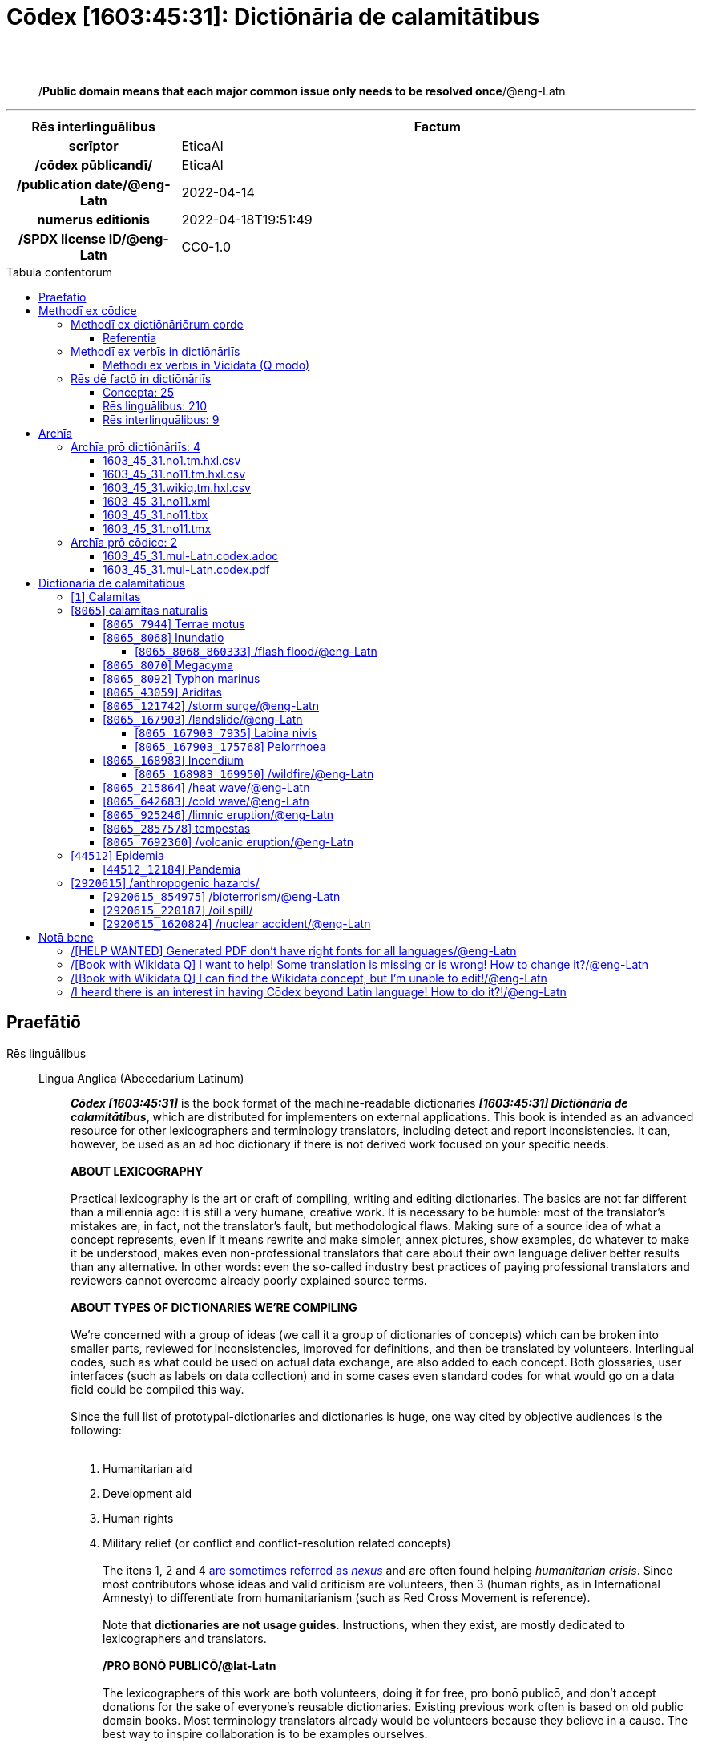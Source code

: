 = Cōdex [1603:45:31]: Dictiōnāria de calamitātibus
:doctype: book
:title: Cōdex [1603:45:31]: Dictiōnāria de calamitātibus
:lang: la
:toc: macro
:toclevels: 5
:toc-title: Tabula contentorum
:table-caption: Tabula
:figure-caption: Pictūra
:example-caption: Exemplum
:last-update-label: Renovatio
:version-label: Versiō
:appendix-caption: Appendix
:source-highlighter: rouge
:warning-caption: Hic sunt dracones
:tip-caption: Commendātum
:front-cover-image: image:1603_45_31.mul-Latn.codex.svg["Cōdex [1603_45_31]: Dictiōnāria de calamitātibus",1050,1600]




{nbsp} +
{nbsp} +
[quote]
/**Public domain means that each major common issue only needs to be resolved once**/@eng-Latn

'''

[%header,cols="25h,~a"]
|===
|
Rēs interlinguālibus
|
Factum

|
scrīptor
|
EticaAI

|
/cōdex pūblicandī/
|
EticaAI

|
/publication date/@eng-Latn
|
2022-04-14

|
numerus editionis
|
2022-04-18T19:51:49

|
/SPDX license ID/@eng-Latn
|
CC0-1.0

|===


ifndef::backend-epub3[]
<<<
toc::[]
<<<
endif::[]


[id=0_999_1603_1]
== Praefātiō 

Rēs linguālibus::
  Lingua Anglica (Abecedarium Latinum):::
    _**Cōdex [1603:45:31]**_ is the book format of the machine-readable dictionaries _**[1603:45:31] Dictiōnāria de calamitātibus**_, which are distributed for implementers on external applications. This book is intended as an advanced resource for other lexicographers and terminology translators, including detect and report inconsistencies. It can, however, be used as an ad hoc dictionary if there is not derived work focused on your specific needs.
    +++<br><br>+++
    **ABOUT LEXICOGRAPHY**
    +++<br><br>+++
    Practical lexicography is the art or craft of compiling, writing and editing dictionaries. The basics are not far different than a millennia ago: it is still a very humane, creative work. It is necessary to be humble: most of the translator's mistakes are, in fact, not the translator's fault, but methodological flaws. Making sure of a source idea of what a concept represents, even if it means rewrite and make simpler, annex pictures, show examples, do whatever to make it be understood, makes even non-professional translators that care about their own language deliver better results than any alternative. In other words: even the so-called industry best practices of paying professional translators and reviewers cannot overcome already poorly explained source terms.
    +++<br><br>+++
    **ABOUT TYPES OF DICTIONARIES WE'RE COMPILING**
    +++<br><br>+++
    We're concerned with a group of ideas (we call it a group of dictionaries of concepts) which can be broken into smaller parts, reviewed for inconsistencies, improved for definitions, and then be translated by volunteers. Interlingual codes, such as what could be used on actual data exchange, are also added to each concept. Both glossaries, user interfaces (such as labels on data collection) and in some cases even standard codes for what would go on a data field could be compiled this way.
    +++<br><br>+++
    Since the full list of prototypal-dictionaries and dictionaries is huge, one way cited by objective audiences is the following:
    +++<br><br>+++
    . Humanitarian aid
    . Development aid
    . Human rights
    . Military relief (or conflict and conflict-resolution related concepts)
    +++<br><br>+++
    The itens 1, 2 and 4 https://en.m.wikipedia.org/wiki/Humanitarian-Development_Nexus[are sometimes referred as _nexus_] and are often found helping _humanitarian crisis_. Since most contributors whose ideas and valid criticism are volunteers, then 3 (human rights, as in International Amnesty) to differentiate from humanitarianism (such as Red Cross Movement is reference).
    +++<br><br>+++
    Note that **dictionaries are not usage guides**. Instructions, when they exist, are mostly dedicated to lexicographers and translators.
    +++<br><br>+++
    **/PRO BONŌ PUBLICŌ/@lat-Latn**
    +++<br><br>+++
    The lexicographers of this work are both volunteers, doing it for free, pro bonō publicō, and don't accept donations for the sake of everyone's reusable dictionaries. Existing previous work often is based on old public domain books. Most terminology translators already would be volunteers because they believe in a cause. The best way to inspire collaboration is to be examples ourselves.
    +++<br><br>+++
    There's a non-moralistic aspect, fairly simple to understand: how expensive would it be to pay for everyone's work considering it is feasible over 200 languages? The logistics to decide who should be paid, then worldwide cash transfer (may include people from embargoed countries), then traditional auditing mechanisms to check misuse donors expect, exist? In special terminology (dictionary terms themselves) and so many languages, neither sufficient money nor humans interested in being coordinators exist.


<<<

== Methodī ex cōdice
=== Methodī ex dictiōnāriōrum corde
Rēs interlinguālibus::
  /scope and content/@eng-Latn:::
    The decision making behind the concepts of the dictionaries is based mostly on calamities (disasters) commonly cited on emergency response in humanitarian areas. When this is the case, the interlingual external codes will also be added to the concept.
    +++<br><br>+++
    The terminology translations are extracted from Wikidata, which means this recommended derived works periodically check for updates.



==== Referentia
Referēns 1::
  /reference URL/@eng-Latn:::
    link:https://reliefweb.int/taxonomy-descriptions#disastertype[]
  Linguae multiplīs (Scrīptum incognitō):::
    /This URL (also recommended as vocabulary by https://vocabulary.unocha.org/) was used as base for initial bootstrapping. We may have more items/@eng-Latn

Referēns 2::
  /reference URL/@eng-Latn:::
    link:https://glidenumber.net/[]
  Linguae multiplīs (Scrīptum incognitō):::
    /The mentioned _GLIDE hazard code_ are used on this page as _event_/@eng-Latn

Referēns 3::
  /reference URL/@eng-Latn:::
    link:https://council.science/wp-content/uploads/2020/06/UNDRR_Hazard-Report_DIGITAL.pdf[]
  Linguae multiplīs (Scrīptum incognitō):::
    /This report (for now) is just a reference. However, it does have more candidates for this group of dictionaries (as long as we safely disambiguate them)/@eng-Latn

Referēns 4::
  /reference URL/@eng-Latn:::
    link:https://www.wikidata.org/wiki/Wikidata:WikiProject_Humanitarian_Wikidata[]
  Linguae multiplīs (Scrīptum incognitō):::
    Wikidata:WikiProject Humanitarian Wikidata. More volunteers are welcome!


=== Methodī ex verbīs in dictiōnāriīs
NOTE: /At the moment, there is no workflow to use https://www.wikidata.org/wiki/Wikidata:Lexicographical_data[Wikidata lexicographical data], which actually could be used as storage for stricter nomenclature. The current implementations use only Wikidata concepts, the Q-items./@eng-Latn

==== Methodī ex verbīs in Vicidata (Q modō)
Rēs linguālibus::
  Lingua Anglica (Abecedarium Latinum):::
    The ***[1603:45:31] Dictiōnāria de calamitātibus*** uses Wikidata as one strategy to conciliate language terms for one or more of it's concepts.
    +++<br><br>+++
    This means that this book, and related dictionaries data files require periodic updates to, at bare minimum, synchronize and re-share up to date translations.
    +++<br><br>+++
    **How reliable are the community translations (Wikidata source)?**
    +++<br><br>+++
    The short, default answer is: **they are reliable**, even in cases of no authoritative translations for each subject.
    +++<br><br>+++
    As reference, it is likely a professional translator (without access to Wikipedia or Internal terminology bases of the control organizations) would deliver lower quality results if you do blind tests. This is possible because not just the average public, but even terminologists and professional translators help Wikipedia (and implicitly Wikidata).
    +++<br><br>+++
    However, even when the result is correct, the current version needs improved differentiation, at minimum, acronym and long form. For major organizations, features such as __P1813 short names__ exist, but are not yet compiled with the current dataset.
    +++<br><br>+++
    **Major reasons for "wrong translations" are not translators fault**
    +++<br><br>+++
    TIP: As a rule of thumb, for already very defined concepts where you, as human, can manually verify one or more translated terms as a decent result, the other translations are likely to be acceptable. Dictionaries with edge cases (such as disputed territory names) would have further explanation.
    +++<br><br>+++
    The main reason for "wrong translations" are poorly defined concepts used to explain for community translators how to generate terminology translations. This would make existing translations from Wikidata (used not just by us) inconsistent. The second reason is if the dictionaries use translations for concepts without a strict match; in other words, if we make stricter definitions of what concept means but reuse Wikidada less exact terms. There are also issues when entire languages are encoded with wrong codes. Note that all these cases **wrong translations are strictly NOT translators fault, but lexicography fault**.
    +++<br><br>+++
    It is still possible to have strict translation level errors. But even if we point users how to correct Wikidata/Wikipedia (based on better contextual explanation of a concept, such as this book), the requirements to say the previous term was objectively a wrong human translation error (if following our seriousness on dictionary-building) are very high.
    +++<br><br>+++
    From the point of view of data conciliation, the following methodology is used to release the terminology translations with the main concept table.
    +++<br><br>+++
    . The main handcrafted lexicographical table (explained on previous topic), also provided on `1603_45_31.no1.tm.hxl.csv`, may reference Wiki QID.
    . Every unique QID of  `1603_45_31.no1.tm.hxl.csv`, together with language codes from [`1603:1:51`] (which requires knowing human languages), is used to prepare an SPARQL query optimized to run on https://query.wikidata.org/[Wikidata Query Service]. The query is so huge that it is not viable to "Try it" links (URL overlong), such https://www.wikidata.org/wiki/Wikidata:SPARQL_query_service/queries/examples[as what you would find on Wikidata Tutorials], ***but*** it works!
    .. Note that the knowledge is free, the translations are there, but the multilingual humanitarian needs may lack people to prepare the files and shares then for general use.
    . The query result, with all QIDs and term labels, is shared as `1603_45_31.wikiq.tm.hxl.csv`
    . The community reviewed translations of each singular QID is pre-compiled on an individual file `1603_45_31.wikiq.tm.hxl.csv`
    . `1603_45_31.no1.tm.hxl.csv` plus `1603_45_31.wikiq.tm.hxl.csv` created `1603_45_31.no11.tm.hxl.csv`


=== Rēs dē factō in dictiōnāriīs
==== Concepta: 25

==== Rēs linguālibus: 210

[%header,cols="15h,25a,~,17"]
|===
|
Cōdex linguae
|
Glotto cōdicī +++<br>+++ ISO 639-3 +++<br>+++ Wiki QID cōdicī
|
Nōmen Latīnum
|
Concepta

|
mul-Zyyy
|

+++<br>+++
https://iso639-3.sil.org/code/mul[mul]
+++<br>+++ 
|
Linguae multiplīs (Scrīptum incognitō)
|
25

|
ara-Arab
|
https://glottolog.org/resource/languoid/id/arab1395[arab1395]
+++<br>+++
https://iso639-3.sil.org/code/ara[ara]
+++<br>+++ https://www.wikidata.org/wiki/Q13955[Q13955]
|
Macrolingua Arabica (Abecedarium Arabicum)
|
23

|
hye-Armn
|
https://glottolog.org/resource/languoid/id/nucl1235[nucl1235]
+++<br>+++
https://iso639-3.sil.org/code/hye[hye]
+++<br>+++ https://www.wikidata.org/wiki/Q8785[Q8785]
|
Lingua Armenia (Alphabetum Armenium)
|
18

|
ben-Beng
|
https://glottolog.org/resource/languoid/id/beng1280[beng1280]
+++<br>+++
https://iso639-3.sil.org/code/ben[ben]
+++<br>+++ https://www.wikidata.org/wiki/Q9610[Q9610]
|
Lingua Bengali (/ISO 15924 Beng/)
|
19

|
rus-Cyrl
|
https://glottolog.org/resource/languoid/id/russ1263[russ1263]
+++<br>+++
https://iso639-3.sil.org/code/rus[rus]
+++<br>+++ https://www.wikidata.org/wiki/Q7737[Q7737]
|
Lingua Russica (Abecedarium Cyrillicum)
|
24

|
hin-Deva
|
https://glottolog.org/resource/languoid/id/hind1269[hind1269]
+++<br>+++
https://iso639-3.sil.org/code/hin[hin]
+++<br>+++ https://www.wikidata.org/wiki/Q1568[Q1568]
|
Lingua Hindica (Devanāgarī)
|
20

|
amh-Ethi
|
https://glottolog.org/resource/languoid/id/amha1245[amha1245]
+++<br>+++
https://iso639-3.sil.org/code/amh[amh]
+++<br>+++ https://www.wikidata.org/wiki/Q28244[Q28244]
|
Lingua Amharica (/ISO 15924 Ethi/)
|
4

|
kat-Geor
|
https://glottolog.org/resource/languoid/id/nucl1302[nucl1302]
+++<br>+++
https://iso639-3.sil.org/code/kat[kat]
+++<br>+++ https://www.wikidata.org/wiki/Q8108[Q8108]
|
Lingua Georgiana (Abecedarium Georgianum)
|
14

|
guj-Gujr
|
https://glottolog.org/resource/languoid/id/guja1252[guja1252]
+++<br>+++
https://iso639-3.sil.org/code/guj[guj]
+++<br>+++ https://www.wikidata.org/wiki/Q5137[Q5137]
|
Lingua Gujaratensis (/ISO 15924 Gujr/)
|
7

|
pan-Guru
|
https://glottolog.org/resource/languoid/id/panj1256[panj1256]
+++<br>+++
https://iso639-3.sil.org/code/pan[pan]
+++<br>+++ https://www.wikidata.org/wiki/Q58635[Q58635]
|
Lingua Paniabica (/ISO 15924 Guru/)
|
11

|
kan-Knda
|
https://glottolog.org/resource/languoid/id/nucl1305[nucl1305]
+++<br>+++
https://iso639-3.sil.org/code/kan[kan]
+++<br>+++ https://www.wikidata.org/wiki/Q33673[Q33673]
|
Lingua Cannadica (/ISO 15924 Knda/)
|
10

|
kor-Hang
|
https://glottolog.org/resource/languoid/id/kore1280[kore1280]
+++<br>+++
https://iso639-3.sil.org/code/kor[kor]
+++<br>+++ https://www.wikidata.org/wiki/Q9176[Q9176]
|
Lingua Coreana (Abecedarium Coreanum)
|
22

|
lzh-Hant
|
https://glottolog.org/resource/languoid/id/lite1248[lite1248]
+++<br>+++
https://iso639-3.sil.org/code/lzh[lzh]
+++<br>+++ https://www.wikidata.org/wiki/Q37041[Q37041]
|
Lingua Sinica classica (/ISO 15924 Hant/)
|
7

|
heb-Hebr
|
https://glottolog.org/resource/languoid/id/hebr1245[hebr1245]
+++<br>+++
https://iso639-3.sil.org/code/heb[heb]
+++<br>+++ https://www.wikidata.org/wiki/Q9288[Q9288]
|
Lingua Hebraica (Alphabetum Hebraicum)
|
22

|
khm-Khmr
|
https://glottolog.org/resource/languoid/id/cent1989[cent1989]
+++<br>+++
https://iso639-3.sil.org/code/khm[khm]
+++<br>+++ https://www.wikidata.org/wiki/Q9205[Q9205]
|
Lingua Khmer (/ISO 15924 Khmr/)
|
4

|
lao-Laoo
|
https://glottolog.org/resource/languoid/id/laoo1244[laoo1244]
+++<br>+++
https://iso639-3.sil.org/code/lao[lao]
+++<br>+++ https://www.wikidata.org/wiki/Q9211[Q9211]
|
/Lao language/ (/ISO 15924 Laoo/)
|
1

|
lat-Latn
|
https://glottolog.org/resource/languoid/id/lati1261[lati1261]
+++<br>+++
https://iso639-3.sil.org/code/lat[lat]
+++<br>+++ https://www.wikidata.org/wiki/Q397[Q397]
|
Lingua Latina (Abecedarium Latinum)
|
13

|
mnw-Mymr
|
https://glottolog.org/resource/languoid/id/monn1252[monn1252]
+++<br>+++
https://iso639-3.sil.org/code/mnw[mnw]
+++<br>+++ https://www.wikidata.org/wiki/Q13349[Q13349]
|
/Mon language/ (/ISO 15924 Mymr/)
|
1

|
nqo-Nkoo
|
https://glottolog.org/resource/languoid/id/nkoa1234[nkoa1234]
+++<br>+++
https://iso639-3.sil.org/code/nqo[nqo]
+++<br>+++ https://www.wikidata.org/wiki/Q18546266[Q18546266]
|
/N'Ko/ (/ISO 15924 Nkoo/)
|
1

|
sat-Olck
|
https://glottolog.org/resource/languoid/id/sant1410[sant1410]
+++<br>+++
https://iso639-3.sil.org/code/sat[sat]
+++<br>+++ https://www.wikidata.org/wiki/Q33965[Q33965]
|
Lingua Santali (/ISO 15924 Olck/)
|
2

|
ori-Orya
|

+++<br>+++
https://iso639-3.sil.org/code/ori[ori]
+++<br>+++ https://www.wikidata.org/wiki/Q33810[Q33810]
|
Macrolingua Orissensis (/ISO 15924 Orya/)
|
5

|
sin-Sinh
|
https://glottolog.org/resource/languoid/id/sinh1246[sinh1246]
+++<br>+++
https://iso639-3.sil.org/code/sin[sin]
+++<br>+++ https://www.wikidata.org/wiki/Q13267[Q13267]
|
Lingua Singhalensis (/ISO 15924 Sinh/)
|
10

|
tam-Taml
|
https://glottolog.org/resource/languoid/id/tami1289[tami1289]
+++<br>+++
https://iso639-3.sil.org/code/tam[tam]
+++<br>+++ https://www.wikidata.org/wiki/Q5885[Q5885]
|
Lingua Tamulica (/ISO 15924 Taml/)
|
15

|
tel-Telu
|
https://glottolog.org/resource/languoid/id/telu1262[telu1262]
+++<br>+++
https://iso639-3.sil.org/code/tel[tel]
+++<br>+++ https://www.wikidata.org/wiki/Q8097[Q8097]
|
Lingua Telingana (/ISO 15924 Telu/)
|
12

|
tha-Thai
|
https://glottolog.org/resource/languoid/id/thai1261[thai1261]
+++<br>+++
https://iso639-3.sil.org/code/tha[tha]
+++<br>+++ https://www.wikidata.org/wiki/Q9217[Q9217]
|
Lingua Thai (/ISO 15924 Thai/)
|
16

|
bod-Tibt
|
https://glottolog.org/resource/languoid/id/tibe1272[tibe1272]
+++<br>+++
https://iso639-3.sil.org/code/bod[bod]
+++<br>+++ https://www.wikidata.org/wiki/Q34271[Q34271]
|
Lingua Tibetana (Scriptura Tibetana)
|
1

|
san-Zyyy
|
https://glottolog.org/resource/languoid/id/sans1269[sans1269]
+++<br>+++
https://iso639-3.sil.org/code/san[san]
+++<br>+++ https://www.wikidata.org/wiki/Q11059[Q11059]
|
Lingua Sanscrita (/ISO 15924 Zyyy/)
|
7

|
zho-Zyyy
|
https://glottolog.org/resource/languoid/id/sini1245[sini1245]
+++<br>+++
https://iso639-3.sil.org/code/zho[zho]
+++<br>+++ https://www.wikidata.org/wiki/Q7850[Q7850]
|
/Macrolingua Sinicae (/ISO 15924 Zyyy/)/
|
25

|
por-Latn
|
https://glottolog.org/resource/languoid/id/port1283[port1283]
+++<br>+++
https://iso639-3.sil.org/code/por[por]
+++<br>+++ https://www.wikidata.org/wiki/Q5146[Q5146]
|
Lingua Lusitana (Abecedarium Latinum)
|
24

|
eng-Latn
|
https://glottolog.org/resource/languoid/id/stan1293[stan1293]
+++<br>+++
https://iso639-3.sil.org/code/eng[eng]
+++<br>+++ https://www.wikidata.org/wiki/Q1860[Q1860]
|
Lingua Anglica (Abecedarium Latinum)
|
28

|
fra-Latn
|
https://glottolog.org/resource/languoid/id/stan1290[stan1290]
+++<br>+++
https://iso639-3.sil.org/code/fra[fra]
+++<br>+++ https://www.wikidata.org/wiki/Q150[Q150]
|
Lingua Francogallica (Abecedarium Latinum)
|
25

|
nld-Latn
|
https://glottolog.org/resource/languoid/id/mode1257[mode1257]
+++<br>+++
https://iso639-3.sil.org/code/nld[nld]
+++<br>+++ https://www.wikidata.org/wiki/Q7411[Q7411]
|
Lingua Batavica (Abecedarium Latinum)
|
25

|
deu-Latn
|
https://glottolog.org/resource/languoid/id/stan1295[stan1295]
+++<br>+++
https://iso639-3.sil.org/code/deu[deu]
+++<br>+++ https://www.wikidata.org/wiki/Q188[Q188]
|
Lingua Germanica (Abecedarium Latinum)
|
24

|
spa-Latn
|
https://glottolog.org/resource/languoid/id/stan1288[stan1288]
+++<br>+++
https://iso639-3.sil.org/code/spa[spa]
+++<br>+++ https://www.wikidata.org/wiki/Q1321[Q1321]
|
Lingua Hispanica (Abecedarium Latinum)
|
25

|
ita-Latn
|
https://glottolog.org/resource/languoid/id/ital1282[ital1282]
+++<br>+++
https://iso639-3.sil.org/code/ita[ita]
+++<br>+++ https://www.wikidata.org/wiki/Q652[Q652]
|
Lingua Italiana (Abecedarium Latinum)
|
23

|
gle-Latn
|
https://glottolog.org/resource/languoid/id/iris1253[iris1253]
+++<br>+++
https://iso639-3.sil.org/code/gle[gle]
+++<br>+++ https://www.wikidata.org/wiki/Q9142[Q9142]
|
Lingua Hibernica (Abecedarium Latinum)
|
17

|
swe-Latn
|
https://glottolog.org/resource/languoid/id/swed1254[swed1254]
+++<br>+++
https://iso639-3.sil.org/code/swe[swe]
+++<br>+++ https://www.wikidata.org/wiki/Q9027[Q9027]
|
Lingua Suecica (Abecedarium Latinum)
|
22

|
ceb-Latn
|
https://glottolog.org/resource/languoid/id/cebu1242[cebu1242]
+++<br>+++
https://iso639-3.sil.org/code/ceb[ceb]
+++<br>+++ https://www.wikidata.org/wiki/Q33239[Q33239]
|
Lingua Caebuana (Abecedarium Latinum)
|
3

|
sqi-Latn
|
https://glottolog.org/resource/languoid/id/alba1267[alba1267]
+++<br>+++
https://iso639-3.sil.org/code/sqi[sqi]
+++<br>+++ https://www.wikidata.org/wiki/Q8748[Q8748]
|
Macrolingua Albanica (/Abecedarium Latinum/)
|
5

|
pol-Latn
|
https://glottolog.org/resource/languoid/id/poli1260[poli1260]
+++<br>+++
https://iso639-3.sil.org/code/pol[pol]
+++<br>+++ https://www.wikidata.org/wiki/Q809[Q809]
|
Lingua Polonica (Abecedarium Latinum)
|
22

|
fin-Latn
|
https://glottolog.org/resource/languoid/id/finn1318[finn1318]
+++<br>+++
https://iso639-3.sil.org/code/fin[fin]
+++<br>+++ https://www.wikidata.org/wiki/Q1412[Q1412]
|
Lingua Finnica (Abecedarium Latinum)
|
21

|
ron-Latn
|
https://glottolog.org/resource/languoid/id/roma1327[roma1327]
+++<br>+++
https://iso639-3.sil.org/code/ron[ron]
+++<br>+++ https://www.wikidata.org/wiki/Q7913[Q7913]
|
Lingua Dacoromanica (Abecedarium Latinum)
|
21

|
vie-Latn
|
https://glottolog.org/resource/languoid/id/viet1252[viet1252]
+++<br>+++
https://iso639-3.sil.org/code/vie[vie]
+++<br>+++ https://www.wikidata.org/wiki/Q9199[Q9199]
|
Lingua Vietnamensis (Abecedarium Latinum)
|
22

|
cat-Latn
|
https://glottolog.org/resource/languoid/id/stan1289[stan1289]
+++<br>+++
https://iso639-3.sil.org/code/cat[cat]
+++<br>+++ https://www.wikidata.org/wiki/Q7026[Q7026]
|
Lingua Catalana (Abecedarium Latinum)
|
25

|
ukr-Cyrl
|
https://glottolog.org/resource/languoid/id/ukra1253[ukra1253]
+++<br>+++
https://iso639-3.sil.org/code/ukr[ukr]
+++<br>+++ https://www.wikidata.org/wiki/Q8798[Q8798]
|
Lingua Ucrainica (Abecedarium Cyrillicum)
|
22

|
bul-Cyrl
|
https://glottolog.org/resource/languoid/id/bulg1262[bulg1262]
+++<br>+++
https://iso639-3.sil.org/code/bul[bul]
+++<br>+++ https://www.wikidata.org/wiki/Q7918[Q7918]
|
Lingua Bulgarica (Abecedarium Cyrillicum)
|
15

|
slv-Latn
|
https://glottolog.org/resource/languoid/id/slov1268[slov1268]
+++<br>+++
https://iso639-3.sil.org/code/slv[slv]
+++<br>+++ https://www.wikidata.org/wiki/Q9063[Q9063]
|
Lingua Slovena (Abecedarium Latinum)
|
17

|
war-Latn
|
https://glottolog.org/resource/languoid/id/wara1300[wara1300]
+++<br>+++
https://iso639-3.sil.org/code/war[war]
+++<br>+++ https://www.wikidata.org/wiki/Q34279[Q34279]
|
/Waray language/ (Abecedarium Latinum)
|
11

|
nob-Latn
|
https://glottolog.org/resource/languoid/id/norw1259[norw1259]
+++<br>+++
https://iso639-3.sil.org/code/nob[nob]
+++<br>+++ https://www.wikidata.org/wiki/Q25167[Q25167]
|
/Bokmål/ (Abecedarium Latinum)
|
23

|
ces-Latn
|
https://glottolog.org/resource/languoid/id/czec1258[czec1258]
+++<br>+++
https://iso639-3.sil.org/code/ces[ces]
+++<br>+++ https://www.wikidata.org/wiki/Q9056[Q9056]
|
Lingua Bohemica (Abecedarium Latinum)
|
22

|
dan-Latn
|
https://glottolog.org/resource/languoid/id/dani1285[dani1285]
+++<br>+++
https://iso639-3.sil.org/code/dan[dan]
+++<br>+++ https://www.wikidata.org/wiki/Q9035[Q9035]
|
Lingua Danica (Abecedarium Latinum)
|
20

|
jpn-Jpan
|
https://glottolog.org/resource/languoid/id/nucl1643[nucl1643]
+++<br>+++
https://iso639-3.sil.org/code/jpn[jpn]
+++<br>+++ https://www.wikidata.org/wiki/Q5287[Q5287]
|
Lingua Iaponica (Scriptura Iaponica)
|
25

|
nno-Latn
|
https://glottolog.org/resource/languoid/id/norw1262[norw1262]
+++<br>+++
https://iso639-3.sil.org/code/nno[nno]
+++<br>+++ https://www.wikidata.org/wiki/Q25164[Q25164]
|
/Nynorsk/ (Abecedarium Latinum)
|
20

|
mal-Mlym
|
https://glottolog.org/resource/languoid/id/mala1464[mala1464]
+++<br>+++
https://iso639-3.sil.org/code/mal[mal]
+++<br>+++ https://www.wikidata.org/wiki/Q36236[Q36236]
|
Lingua Malabarica (/Malayalam script/)
|
17

|
ind-Latn
|
https://glottolog.org/resource/languoid/id/indo1316[indo1316]
+++<br>+++
https://iso639-3.sil.org/code/ind[ind]
+++<br>+++ https://www.wikidata.org/wiki/Q9240[Q9240]
|
Lingua Indonesiana (Abecedarium Latinum)
|
25

|
fas-Zyyy
|

+++<br>+++
https://iso639-3.sil.org/code/fas[fas]
+++<br>+++ https://www.wikidata.org/wiki/Q9168[Q9168]
|
Macrolingua Persica (//Abecedarium Arabicum//)
|
22

|
hun-Latn
|
https://glottolog.org/resource/languoid/id/hung1274[hung1274]
+++<br>+++
https://iso639-3.sil.org/code/hun[hun]
+++<br>+++ https://www.wikidata.org/wiki/Q9067[Q9067]
|
Lingua Hungarica (Abecedarium Latinum)
|
19

|
eus-Latn
|
https://glottolog.org/resource/languoid/id/basq1248[basq1248]
+++<br>+++
https://iso639-3.sil.org/code/eus[eus]
+++<br>+++ https://www.wikidata.org/wiki/Q8752[Q8752]
|
Lingua Vasconica (Abecedarium Latinum)
|
19

|
cym-Latn
|
https://glottolog.org/resource/languoid/id/wels1247[wels1247]
+++<br>+++
https://iso639-3.sil.org/code/cym[cym]
+++<br>+++ https://www.wikidata.org/wiki/Q9309[Q9309]
|
Lingua Cambrica (Abecedarium Latinum)
|
15

|
glg-Latn
|
https://glottolog.org/resource/languoid/id/gali1258[gali1258]
+++<br>+++
https://iso639-3.sil.org/code/glg[glg]
+++<br>+++ https://www.wikidata.org/wiki/Q9307[Q9307]
|
Lingua Gallaica (Abecedarium Latinum)
|
17

|
slk-Latn
|
https://glottolog.org/resource/languoid/id/slov1269[slov1269]
+++<br>+++
https://iso639-3.sil.org/code/slk[slk]
+++<br>+++ https://www.wikidata.org/wiki/Q9058[Q9058]
|
Lingua Slovaca (Abecedarium Latinum)
|
16

|
epo-Latn
|
https://glottolog.org/resource/languoid/id/espe1235[espe1235]
+++<br>+++
https://iso639-3.sil.org/code/epo[epo]
+++<br>+++ https://www.wikidata.org/wiki/Q143[Q143]
|
Lingua Esperantica (Abecedarium Latinum)
|
25

|
msa-Zyyy
|

+++<br>+++
https://iso639-3.sil.org/code/msa[msa]
+++<br>+++ https://www.wikidata.org/wiki/Q9237[Q9237]
|
Macrolingua Malayana (/ISO 15924 Zyyy/)
|
19

|
est-Latn
|

+++<br>+++
https://iso639-3.sil.org/code/est[est]
+++<br>+++ https://www.wikidata.org/wiki/Q9072[Q9072]
|
Macrolingua Estonica (Abecedarium Latinum)
|
19

|
hrv-Latn
|
https://glottolog.org/resource/languoid/id/croa1245[croa1245]
+++<br>+++
https://iso639-3.sil.org/code/hrv[hrv]
+++<br>+++ https://www.wikidata.org/wiki/Q6654[Q6654]
|
Lingua Croatica (Abecedarium Latinum)
|
17

|
tur-Latn
|
https://glottolog.org/resource/languoid/id/nucl1301[nucl1301]
+++<br>+++
https://iso639-3.sil.org/code/tur[tur]
+++<br>+++ https://www.wikidata.org/wiki/Q256[Q256]
|
Lingua Turcica (Abecedarium Latinum)
|
20

|
nds-Latn
|
https://glottolog.org/resource/languoid/id/lowg1239[lowg1239]
+++<br>+++
https://iso639-3.sil.org/code/nds[nds]
+++<br>+++ https://www.wikidata.org/wiki/Q25433[Q25433]
|
Lingua Saxonica (Abecedarium Latinum)
|
9

|
oci-Latn
|
https://glottolog.org/resource/languoid/id/occi1239[occi1239]
+++<br>+++
https://iso639-3.sil.org/code/oci[oci]
+++<br>+++ https://www.wikidata.org/wiki/Q14185[Q14185]
|
Lingua Occitana (Abecedarium Latinum)
|
15

|
bre-Latn
|
https://glottolog.org/resource/languoid/id/bret1244[bret1244]
+++<br>+++
https://iso639-3.sil.org/code/bre[bre]
+++<br>+++ https://www.wikidata.org/wiki/Q12107[Q12107]
|
Lingua Britonica (Abecedarium Latinum)
|
7

|
arz-Latn
|
https://glottolog.org/resource/languoid/id/egyp1253[egyp1253]
+++<br>+++
https://iso639-3.sil.org/code/arz[arz]
+++<br>+++ https://www.wikidata.org/wiki/Q29919[Q29919]
|
/Egyptian Arabic/ (Abecedarium Arabicum)
|
3

|
afr-Latn
|
https://glottolog.org/resource/languoid/id/afri1274[afri1274]
+++<br>+++
https://iso639-3.sil.org/code/afr[afr]
+++<br>+++ https://www.wikidata.org/wiki/Q14196[Q14196]
|
Lingua Batava Capitensis (Abecedarium Latinum)
|
13

|
ltz-Latn
|
https://glottolog.org/resource/languoid/id/luxe1241[luxe1241]
+++<br>+++
https://iso639-3.sil.org/code/ltz[ltz]
+++<br>+++ https://www.wikidata.org/wiki/Q9051[Q9051]
|
Lingua Luxemburgensis (Abecedarium Latinum)
|
7

|
sco-Latn
|
https://glottolog.org/resource/languoid/id/scot1243[scot1243]
+++<br>+++
https://iso639-3.sil.org/code/sco[sco]
+++<br>+++ https://www.wikidata.org/wiki/Q14549[Q14549]
|
Lingua Scotica quae Teutonica (Abecedarium Latinum)
|
8

|
bar-Latn
|
https://glottolog.org/resource/languoid/id/bava1246[bava1246]
+++<br>+++
https://iso639-3.sil.org/code/bar[bar]
+++<br>+++ https://www.wikidata.org/wiki/Q29540[Q29540]
|
Lingua Bavarica (Abecedarium Latinum)
|
7

|
arg-Latn
|
https://glottolog.org/resource/languoid/id/arag1245[arag1245]
+++<br>+++
https://iso639-3.sil.org/code/arg[arg]
+++<br>+++ https://www.wikidata.org/wiki/Q8765[Q8765]
|
Lingua Aragonensis (Abecedarium Latinum)
|
12

|
zho-Hant
|

+++<br>+++
https://iso639-3.sil.org/code/zho[zho]
+++<br>+++ https://www.wikidata.org/wiki/Q18130932[Q18130932]
|
//Traditional Chinese// (/ISO 15924 Hant/)
|
19

|
pap-Latn
|
https://glottolog.org/resource/languoid/id/papi1253[papi1253]
+++<br>+++
https://iso639-3.sil.org/code/pap[pap]
+++<br>+++ https://www.wikidata.org/wiki/Q33856[Q33856]
|
/lingua Papiamentica/ (Abecedarium Latinum)
|
5

|
cos-Latn
|
https://glottolog.org/resource/languoid/id/cors1241[cors1241]
+++<br>+++
https://iso639-3.sil.org/code/cos[cos]
+++<br>+++ https://www.wikidata.org/wiki/Q33111[Q33111]
|
Lingua Corsica (Abecedarium Latinum)
|
2

|
gsw-Latn
|
https://glottolog.org/resource/languoid/id/swis1247[swis1247]
+++<br>+++
https://iso639-3.sil.org/code/gsw[gsw]
+++<br>+++ https://www.wikidata.org/wiki/Q131339[Q131339]
|
Dialecti Alemannicae (Abecedarium Latinum)
|
9

|
isl-Latn
|
https://glottolog.org/resource/languoid/id/icel1247[icel1247]
+++<br>+++
https://iso639-3.sil.org/code/isl[isl]
+++<br>+++ https://www.wikidata.org/wiki/Q294[Q294]
|
Lingua Islandica (Abecedarium Latinum)
|
17

|
min-Latn
|
https://glottolog.org/resource/languoid/id/mina1268[mina1268]
+++<br>+++
https://iso639-3.sil.org/code/min[min]
+++<br>+++ https://www.wikidata.org/wiki/Q13324[Q13324]
|
/Minangkabau language/ (Abecedarium Latinum)
|
3

|
roh-Latn
|
https://glottolog.org/resource/languoid/id/roma1326[roma1326]
+++<br>+++
https://iso639-3.sil.org/code/roh[roh]
+++<br>+++ https://www.wikidata.org/wiki/Q13199[Q13199]
|
Lingua Rhaetica (Abecedarium Latinum)
|
2

|
vec-Latn
|
https://glottolog.org/resource/languoid/id/vene1258[vene1258]
+++<br>+++
https://iso639-3.sil.org/code/vec[vec]
+++<br>+++ https://www.wikidata.org/wiki/Q32724[Q32724]
|
Lingua Veneta (Abecedarium Latinum)
|
11

|
pms-Latn
|
https://glottolog.org/resource/languoid/id/piem1238[piem1238]
+++<br>+++
https://iso639-3.sil.org/code/pms[pms]
+++<br>+++ https://www.wikidata.org/wiki/Q15085[Q15085]
|
Lingua Pedemontana (Abecedarium Latinum)
|
1

|
scn-Latn
|
https://glottolog.org/resource/languoid/id/sici1248[sici1248]
+++<br>+++
https://iso639-3.sil.org/code/scn[scn]
+++<br>+++ https://www.wikidata.org/wiki/Q33973[Q33973]
|
Lingua Sicula (Abecedarium Latinum)
|
11

|
srd-Latn
|

+++<br>+++
https://iso639-3.sil.org/code/srd[srd]
+++<br>+++ https://www.wikidata.org/wiki/Q33976[Q33976]
|
Macrolingua Sarda (Abecedarium Latinum)
|
4

|
gla-Latn
|
https://glottolog.org/resource/languoid/id/scot1245[scot1245]
+++<br>+++
https://iso639-3.sil.org/code/gla[gla]
+++<br>+++ https://www.wikidata.org/wiki/Q9314[Q9314]
|
Lingua Scotica seu Scotica Gadelica (Abecedarium Latinum)
|
4

|
lim-Latn
|
https://glottolog.org/resource/languoid/id/limb1263[limb1263]
+++<br>+++
https://iso639-3.sil.org/code/lim[lim]
+++<br>+++ https://www.wikidata.org/wiki/Q102172[Q102172]
|
Lingua Limburgica (Abecedarium Latinum)
|
8

|
wln-Latn
|
https://glottolog.org/resource/languoid/id/wall1255[wall1255]
+++<br>+++
https://iso639-3.sil.org/code/wln[wln]
+++<br>+++ https://www.wikidata.org/wiki/Q34219[Q34219]
|
Lingua Vallonica (Abecedarium Latinum)
|
9

|
srp-Latn
|
https://glottolog.org/resource/languoid/id/serb1264[serb1264]
+++<br>+++
https://iso639-3.sil.org/code/srp[srp]
+++<br>+++ https://www.wikidata.org/wiki/Q21161949[Q21161949]
|
/Serbian/ (Abecedarium Latinum)
|
8

|
vls-Latn
|
https://glottolog.org/resource/languoid/id/vlaa1240[vlaa1240]
+++<br>+++
https://iso639-3.sil.org/code/vls[vls]
+++<br>+++ https://www.wikidata.org/wiki/Q100103[Q100103]
|
/West Flemish/ (Abecedarium Latinum)
|
2

|
nap-Latn
|
https://glottolog.org/resource/languoid/id/neap1235[neap1235]
+++<br>+++
https://iso639-3.sil.org/code/nap[nap]
+++<br>+++ https://www.wikidata.org/wiki/Q33845[Q33845]
|
Lingua Neapolitana (Abecedarium Latinum)
|
3

|
lij-Latn
|
https://glottolog.org/resource/languoid/id/ligu1248[ligu1248]
+++<br>+++
https://iso639-3.sil.org/code/lij[lij]
+++<br>+++ https://www.wikidata.org/wiki/Q36106[Q36106]
|
Lingua Ligustica (Abecedarium Latinum)
|
1

|
fur-Latn
|
https://glottolog.org/resource/languoid/id/friu1240[friu1240]
+++<br>+++
https://iso639-3.sil.org/code/fur[fur]
+++<br>+++ https://www.wikidata.org/wiki/Q33441[Q33441]
|
Lingua Foroiuliensis (Abecedarium Latinum)
|
2

|
pcd-Latn
|
https://glottolog.org/resource/languoid/id/pica1241[pica1241]
+++<br>+++
https://iso639-3.sil.org/code/pcd[pcd]
+++<br>+++ https://www.wikidata.org/wiki/Q34024[Q34024]
|
Lingua Picardica (Abecedarium Latinum)
|
3

|
wol-Latn
|
https://glottolog.org/resource/languoid/id/nucl1347[nucl1347]
+++<br>+++
https://iso639-3.sil.org/code/wol[wol]
+++<br>+++ https://www.wikidata.org/wiki/Q34257[Q34257]
|
/Wolof language/ (Abecedarium Latinum)
|
1

|
kon-Latn
|

+++<br>+++
https://iso639-3.sil.org/code/kon[kon]
+++<br>+++ https://www.wikidata.org/wiki/Q33702[Q33702]
|
/Kongo macrolanguage/ (Abecedarium Latinum)
|
1

|
frp-Latn
|
https://glottolog.org/resource/languoid/id/fran1260[fran1260]
+++<br>+++
https://iso639-3.sil.org/code/frp[frp]
+++<br>+++ https://www.wikidata.org/wiki/Q15087[Q15087]
|
Lingua Arpitanica (Abecedarium Latinum)
|
2

|
wuu-Zyyy
|
https://glottolog.org/resource/languoid/id/wuch1236[wuch1236]
+++<br>+++
https://iso639-3.sil.org/code/wuu[wuu]
+++<br>+++ https://www.wikidata.org/wiki/Q34290[Q34290]
|
//Macrolingua Wu// (/ISO 15924 Zyyy/)
|
17

|
srp-Cyrl
|
https://glottolog.org/resource/languoid/id/serb1264[serb1264]
+++<br>+++
https://iso639-3.sil.org/code/srp[srp]
+++<br>+++ https://www.wikidata.org/wiki/Q9299[Q9299]
|
Lingua Serbica (Abecedarium Cyrillicum)
|
20

|
urd-Arab
|
https://glottolog.org/resource/languoid/id/urdu1245[urdu1245]
+++<br>+++
https://iso639-3.sil.org/code/urd[urd]
+++<br>+++ https://www.wikidata.org/wiki/Q1617[Q1617]
|
Lingua Urdu (Abecedarium Arabicum)
|
13

|
gan-Zyyy
|
https://glottolog.org/resource/languoid/id/ganc1239[ganc1239]
+++<br>+++
https://iso639-3.sil.org/code/gan[gan]
+++<br>+++ https://www.wikidata.org/wiki/Q33475[Q33475]
|
Lingua Gan (/ISO 15924 Zyyy/)
|
5

|
lit-Latn
|
https://glottolog.org/resource/languoid/id/lith1251[lith1251]
+++<br>+++
https://iso639-3.sil.org/code/lit[lit]
+++<br>+++ https://www.wikidata.org/wiki/Q9083[Q9083]
|
Lingua Lithuanica (Abecedarium Latinum)
|
17

|
gan-Hans
|
https://glottolog.org/resource/languoid/id/ganc1239[ganc1239]
+++<br>+++
https://iso639-3.sil.org/code/gan[gan]
+++<br>+++ https://www.wikidata.org/wiki/Q64427344[Q64427344]
|
Lingua Gan (/ISO 15924 Hans/)
|
1

|
hbs-Latn
|
https://glottolog.org/resource/languoid/id/sout1528[sout1528]
+++<br>+++
https://iso639-3.sil.org/code/hbs[hbs]
+++<br>+++ https://www.wikidata.org/wiki/Q9301[Q9301]
|
Macrolingua Serbocroatica (Abecedarium Latinum)
|
16

|
lav-Latn
|
https://glottolog.org/resource/languoid/id/latv1249[latv1249]
+++<br>+++
https://iso639-3.sil.org/code/lav[lav]
+++<br>+++ https://www.wikidata.org/wiki/Q9078[Q9078]
|
Macrolingua Lettonica (Abecedarium Latinum)
|
16

|
bos-Latn
|
https://glottolog.org/resource/languoid/id/bosn1245[bosn1245]
+++<br>+++
https://iso639-3.sil.org/code/bos[bos]
+++<br>+++ https://www.wikidata.org/wiki/Q9303[Q9303]
|
Lingua Bosnica (Abecedarium Latinum)
|
14

|
srn-Latn
|
https://glottolog.org/resource/languoid/id/sran1240[sran1240]
+++<br>+++
https://iso639-3.sil.org/code/srn[srn]
+++<br>+++ https://www.wikidata.org/wiki/Q33989[Q33989]
|
/Sranan Tongo/ (Abecedarium Latinum)
|
1

|
azb-Arab
|
https://glottolog.org/resource/languoid/id/sout2697[sout2697]
+++<br>+++
https://iso639-3.sil.org/code/azb[azb]
+++<br>+++ https://www.wikidata.org/wiki/Q3449805[Q3449805]
|
/South Azerbaijani/ (Abecedarium Arabicum)
|
5

|
jav-Latn
|
https://glottolog.org/resource/languoid/id/java1254[java1254]
+++<br>+++
https://iso639-3.sil.org/code/jav[jav]
+++<br>+++ https://www.wikidata.org/wiki/Q33549[Q33549]
|
Lingua Iavanica (Abecedarium Latinum)
|
6

|
ell-Grek
|
https://glottolog.org/resource/languoid/id/mode1248[mode1248]
+++<br>+++
https://iso639-3.sil.org/code/ell[ell]
+++<br>+++ https://www.wikidata.org/wiki/Q36510[Q36510]
|
Lingua Neograeca (Alphabetum Graecum)
|
19

|
sun-Latn
|
https://glottolog.org/resource/languoid/id/sund1252[sund1252]
+++<br>+++
https://iso639-3.sil.org/code/sun[sun]
+++<br>+++ https://www.wikidata.org/wiki/Q34002[Q34002]
|
/Sundanese language/ (Abecedarium Latinum)
|
6

|
fry-Latn
|
https://glottolog.org/resource/languoid/id/west2354[west2354]
+++<br>+++
https://iso639-3.sil.org/code/fry[fry]
+++<br>+++ https://www.wikidata.org/wiki/Q27175[Q27175]
|
Lingua Frisice occidentalis (Abecedarium Latinum)
|
16

|
ace-Latn
|
https://glottolog.org/resource/languoid/id/achi1257[achi1257]
+++<br>+++
https://iso639-3.sil.org/code/ace[ace]
+++<br>+++ https://www.wikidata.org/wiki/Q27683[Q27683]
|
/Acehnese language/ (Abecedarium Latinum)
|
1

|
jam-Latn
|
https://glottolog.org/resource/languoid/id/jama1262[jama1262]
+++<br>+++
https://iso639-3.sil.org/code/jam[jam]
+++<br>+++ https://www.wikidata.org/wiki/Q35939[Q35939]
|
Lingua creola Iamaicana (Abecedarium Latinum)
|
3

|
che-Cyrl
|
https://glottolog.org/resource/languoid/id/chec1245[chec1245]
+++<br>+++
https://iso639-3.sil.org/code/che[che]
+++<br>+++ https://www.wikidata.org/wiki/Q33350[Q33350]
|
Lingua Tsetsenica (Abecedarium Cyrillicum)
|
2

|
bel-Cyrl
|
https://glottolog.org/resource/languoid/id/bela1254[bela1254]
+++<br>+++
https://iso639-3.sil.org/code/bel[bel]
+++<br>+++ https://www.wikidata.org/wiki/Q9091[Q9091]
|
Lingua Ruthenica Alba (Abecedarium Cyrillicum)
|
16

|
kab-Latn
|
https://glottolog.org/resource/languoid/id/kaby1243[kaby1243]
+++<br>+++
https://iso639-3.sil.org/code/kab[kab]
+++<br>+++ https://www.wikidata.org/wiki/Q35853[Q35853]
|
/Kabyle language/ (Abecedarium Latinum)
|
5

|
fao-Latn
|
https://glottolog.org/resource/languoid/id/faro1244[faro1244]
+++<br>+++
https://iso639-3.sil.org/code/fao[fao]
+++<br>+++ https://www.wikidata.org/wiki/Q25258[Q25258]
|
Lingua Faeroensis (Abecedarium Latinum)
|
5

|
lmo-Latn
|
https://glottolog.org/resource/languoid/id/lomb1257[lomb1257]
+++<br>+++
https://iso639-3.sil.org/code/lmo[lmo]
+++<br>+++ https://www.wikidata.org/wiki/Q33754[Q33754]
|
Langobardus sermo (Abecedarium Latinum)
|
5

|
mar-Deva
|
https://glottolog.org/resource/languoid/id/mara1378[mara1378]
+++<br>+++
https://iso639-3.sil.org/code/mar[mar]
+++<br>+++ https://www.wikidata.org/wiki/Q1571[Q1571]
|
Lingua Marathica (Devanāgarī)
|
14

|
ban-Latn
|
https://glottolog.org/resource/languoid/id/bali1278[bali1278]
+++<br>+++
https://iso639-3.sil.org/code/ban[ban]
+++<br>+++ https://www.wikidata.org/wiki/Q33070[Q33070]
|
/Balinese/ (Abecedarium Latinum)
|
2

|
ast-Latn
|
https://glottolog.org/resource/languoid/id/astu1245[astu1245]
+++<br>+++
https://iso639-3.sil.org/code/ast[ast]
+++<br>+++ https://www.wikidata.org/wiki/Q29507[Q29507]
|
Lingua Asturiana (Abecedarium Latinum)
|
16

|
bcl-Latn
|
https://glottolog.org/resource/languoid/id/cent2087[cent2087]
+++<br>+++
https://iso639-3.sil.org/code/bcl[bcl]
+++<br>+++ https://www.wikidata.org/wiki/Q33284[Q33284]
|
/Central Bikol/  (Abecedarium Latinum)
|
6

|
bho-Deva
|
https://glottolog.org/resource/languoid/id/bhoj1244[bhoj1244]
+++<br>+++
https://iso639-3.sil.org/code/bho[bho]
+++<br>+++ https://www.wikidata.org/wiki/Q33268[Q33268]
|
Lingua Bhojpuri (Devanāgarī)
|
10

|
bxr-Cyrl
|
https://glottolog.org/resource/languoid/id/russ1264[russ1264]
+++<br>+++
https://iso639-3.sil.org/code/bxr[bxr]
+++<br>+++ https://www.wikidata.org/wiki/Q33120[Q33120]
|
Lingua Buriatica (Abecedarium Cyrillicum)
|
2

|
cdo-Zyyy
|
https://glottolog.org/resource/languoid/id/mind1253[mind1253]
+++<br>+++
https://iso639-3.sil.org/code/cdo[cdo]
+++<br>+++ https://www.wikidata.org/wiki/Q36455[Q36455]
|
/Min Dong Chinese/ (/ISO 15924 Zyyy/)
|
5

|
diq-Latn
|
https://glottolog.org/resource/languoid/id/diml1238[diml1238]
+++<br>+++
https://iso639-3.sil.org/code/diq[diq]
+++<br>+++ https://www.wikidata.org/wiki/Q10199[Q10199]
|
Lingua Zazaca (Abecedarium Latinum)
|
5

|
ext-Latn
|
https://glottolog.org/resource/languoid/id/extr1243[extr1243]
+++<br>+++
https://iso639-3.sil.org/code/ext[ext]
+++<br>+++ https://www.wikidata.org/wiki/Q30007[Q30007]
|
Lingua Extremadurensis (Abecedarium Latinum)
|
2

|
gcr-Latn
|
https://glottolog.org/resource/languoid/id/guia1246[guia1246]
+++<br>+++
https://iso639-3.sil.org/code/gcr[gcr]
+++<br>+++ https://www.wikidata.org/wiki/Q1363072[Q1363072]
|
/Guianese Creole French/ (Abecedarium Latinum)
|
3

|
frr-latn
|
https://glottolog.org/resource/languoid/id/nort2626[nort2626]
+++<br>+++
https://iso639-3.sil.org/code/frr[frr]
+++<br>+++ https://www.wikidata.org/wiki/Q28224[Q28224]
|
/Northern Frisian/ (Abecedarium Latinum)
|
0

|
hak-Zyyy
|
https://glottolog.org/resource/languoid/id/hakk1236[hakk1236]
+++<br>+++
https://iso639-3.sil.org/code/hak[hak]
+++<br>+++ https://www.wikidata.org/wiki/Q33375[Q33375]
|
/Hakka Chinese/ (/ISO 15924 Zyyy/)
|
2

|
hif-Zyyy
|
https://glottolog.org/resource/languoid/id/fiji1242[fiji1242]
+++<br>+++
https://iso639-3.sil.org/code/hif[hif]
+++<br>+++ https://www.wikidata.org/wiki/Q46728[Q46728]
|
Lingua Hindi Vitiensis (/ISO 15924 Zyyy/)
|
1

|
hsb-Latn
|
https://glottolog.org/resource/languoid/id/uppe1395[uppe1395]
+++<br>+++
https://iso639-3.sil.org/code/hsb[hsb]
+++<br>+++ https://www.wikidata.org/wiki/Q13248[Q13248]
|
/Upper Sorbian/ (Abecedarium Latinum)
|
3

|
hyw-Armn
|
https://glottolog.org/resource/languoid/id/homs1234[homs1234]
+++<br>+++
https://iso639-3.sil.org/code/hyw[hyw]
+++<br>+++ https://www.wikidata.org/wiki/Q180945[Q180945]
|
/Western Armenian/ (Alphabetum Armenium)
|
2

|
ilo-Latn
|
https://glottolog.org/resource/languoid/id/ilok1237[ilok1237]
+++<br>+++
https://iso639-3.sil.org/code/ilo[ilo]
+++<br>+++ https://www.wikidata.org/wiki/Q35936[Q35936]
|
Lingua Ilocana (Abecedarium Latinum)
|
6

|
inh-Cyrl
|
https://glottolog.org/resource/languoid/id/ingu1240[ingu1240]
+++<br>+++
https://iso639-3.sil.org/code/inh[inh]
+++<br>+++ https://www.wikidata.org/wiki/Q33509[Q33509]
|
Lingua Ingussica (Abecedarium Cyrillicum)
|
2

|
kbd-Cyrl
|
https://glottolog.org/resource/languoid/id/kaba1278[kaba1278]
+++<br>+++
https://iso639-3.sil.org/code/kbd[kbd]
+++<br>+++ https://www.wikidata.org/wiki/Q33522[Q33522]
|
Lingua Cabardino-Circassica (Abecedarium Cyrillicum)
|
1

|
kbp-Latn
|
https://glottolog.org/resource/languoid/id/kabi1261[kabi1261]
+++<br>+++
https://iso639-3.sil.org/code/kbp[kbp]
+++<br>+++ https://www.wikidata.org/wiki/Q35475[Q35475]
|
/Kabiye language/ (Abecedarium Latinum)
|
5

|
mai-Deva
|
https://glottolog.org/resource/languoid/id/mait1250[mait1250]
+++<br>+++
https://iso639-3.sil.org/code/mai[mai]
+++<br>+++ https://www.wikidata.org/wiki/Q36109[Q36109]
|
Lingua Maithili (Devanāgarī)
|
1

|
mwl-Latn
|
https://glottolog.org/resource/languoid/id/mira1251[mira1251]
+++<br>+++
https://iso639-3.sil.org/code/mwl[mwl]
+++<br>+++ https://www.wikidata.org/wiki/Q13330[Q13330]
|
Lingua Mirandica (Abecedarium Latinum)
|
5

|
nah-Latn
|

+++<br>+++
https://iso639-3.sil.org/code/nah[nah]
+++<br>+++ https://www.wikidata.org/wiki/Q13300[Q13300]
|
Lingua Navatlaca (Abecedarium Latinum)
|
2

|
nan-Latn
|
https://glottolog.org/resource/languoid/id/minn1241[minn1241]
+++<br>+++
https://iso639-3.sil.org/code/nan[nan]
+++<br>+++ https://www.wikidata.org/wiki/Q36495[Q36495]
|
/Min Nan Chinese/ (Abecedarium Latinum)
|
12

|
new-Deva
|
https://glottolog.org/resource/languoid/id/newa1246[newa1246]
+++<br>+++
https://iso639-3.sil.org/code/new[new]
+++<br>+++ https://www.wikidata.org/wiki/Q33979[Q33979]
|
Lingua Newari (Devanāgarī)
|
4

|
pam-Latn
|
https://glottolog.org/resource/languoid/id/pamp1243[pamp1243]
+++<br>+++
https://iso639-3.sil.org/code/pam[pam]
+++<br>+++ https://www.wikidata.org/wiki/Q36121[Q36121]
|
/Kapampangan language/ (Abecedarium Latinum)
|
1

|
pnb-Arab
|
https://glottolog.org/resource/languoid/id/west2386[west2386]
+++<br>+++
https://iso639-3.sil.org/code/pnb[pnb]
+++<br>+++ https://www.wikidata.org/wiki/Q1389492[Q1389492]
|
Lingua Paniabica occidentalis (Abecedarium Arabicum)
|
9

|
rue-Cyrl
|
https://glottolog.org/resource/languoid/id/rusy1239[rusy1239]
+++<br>+++
https://iso639-3.sil.org/code/rue[rue]
+++<br>+++ https://www.wikidata.org/wiki/Q26245[Q26245]
|
Lingua Rusinica (Abecedarium Cyrillicum)
|
6

|
rup-Latn
|
https://glottolog.org/resource/languoid/id/arom1237[arom1237]
+++<br>+++
https://iso639-3.sil.org/code/rup[rup]
+++<br>+++ https://www.wikidata.org/wiki/Q29316[Q29316]
|
Lingua aromanian (Abecedarium Latinum)
|
1

|
sah-Cyrl
|
https://glottolog.org/resource/languoid/id/yaku1245[yaku1245]
+++<br>+++
https://iso639-3.sil.org/code/sah[sah]
+++<br>+++ https://www.wikidata.org/wiki/Q34299[Q34299]
|
Lingua Iacutica (Abecedarium Cyrillicum)
|
5

|
sgs-Latn
|
https://glottolog.org/resource/languoid/id/samo1265[samo1265]
+++<br>+++
https://iso639-3.sil.org/code/sgs[sgs]
+++<br>+++ https://www.wikidata.org/wiki/Q213434[Q213434]
|
Lingua Samogitica (Abecedarium Latinum)
|
8

|
shi-Zyyy
|
https://glottolog.org/resource/languoid/id/tach1250[tach1250]
+++<br>+++
https://iso639-3.sil.org/code/shi[shi]
+++<br>+++ https://www.wikidata.org/wiki/Q34152[Q34152]
|
Shilha language (/ISO 15924 Zyyy/)
|
1

|
smn-Latn
|
https://glottolog.org/resource/languoid/id/inar1241[inar1241]
+++<br>+++
https://iso639-3.sil.org/code/smn[smn]
+++<br>+++ https://www.wikidata.org/wiki/Q33462[Q33462]
|
/Inari Sami/ (Abecedarium Latinum)
|
7

|
szl-Latn
|
https://glottolog.org/resource/languoid/id/sile1253[sile1253]
+++<br>+++
https://iso639-3.sil.org/code/szl[szl]
+++<br>+++ https://www.wikidata.org/wiki/Q30319[Q30319]
|
Lingua Silesica (Abecedarium Latinum)
|
3

|
vep-Latn
|
https://glottolog.org/resource/languoid/id/veps1250[veps1250]
+++<br>+++
https://iso639-3.sil.org/code/vep[vep]
+++<br>+++ https://www.wikidata.org/wiki/Q32747[Q32747]
|
Lingua Vepsica (Abecedarium Latinum)
|
1

|
vro-Latn
|
https://glottolog.org/resource/languoid/id/sout2679[sout2679]
+++<br>+++
https://iso639-3.sil.org/code/vro[vro]
+++<br>+++ https://www.wikidata.org/wiki/Q32762[Q32762]
|
Lingua Voruvica (Abecedarium Latinum)
|
6

|
yue-Zyyy
|
https://glottolog.org/resource/languoid/id/yuec1235[yuec1235]
+++<br>+++
https://iso639-3.sil.org/code/yue[yue]
+++<br>+++ https://www.wikidata.org/wiki/Q7033959[Q7033959]
|
Lingua Yue (/ISO 15924 Zyyy/)
|
18

|
lez-Cyrl
|
https://glottolog.org/resource/languoid/id/lezg1247[lezg1247]
+++<br>+++
https://iso639-3.sil.org/code/lez[lez]
+++<br>+++ https://www.wikidata.org/wiki/Q31746[Q31746]
|
Lingua Lesghica (Abecedarium Cyrillicum)
|
1

|
swa-Latn
|

+++<br>+++
https://iso639-3.sil.org/code/swa[swa]
+++<br>+++ https://www.wikidata.org/wiki/Q7838[Q7838]
|
Macrolingua Suahelica (Abecedarium Latinum)
|
12

|
zha-Zyyy
|
https://glottolog.org/resource/languoid/id/nort3180[nort3180]
+++<br>+++
https://iso639-3.sil.org/code/zha[zha]
+++<br>+++ https://www.wikidata.org/wiki/Q13216[Q13216]
|
/Zhuang languages/ (/ISO 15924 Zyyy/)
|
4

|
yor-Latn
|
https://glottolog.org/resource/languoid/id/yoru1245[yoru1245]
+++<br>+++
https://iso639-3.sil.org/code/yor[yor]
+++<br>+++ https://www.wikidata.org/wiki/Q34311[Q34311]
|
Lingua yoruba (Abecedarium Latinum)
|
2

|
yid-Hebr
|
https://glottolog.org/resource/languoid/id/yidd1255[yidd1255]
+++<br>+++
https://iso639-3.sil.org/code/yid[yid]
+++<br>+++ https://www.wikidata.org/wiki/Q8641[Q8641]
|
Macrolingua Iudaeo-Germanica (Alphabetum Hebraicum)
|
13

|
xho-Latn
|
https://glottolog.org/resource/languoid/id/xhos1239[xhos1239]
+++<br>+++
https://iso639-3.sil.org/code/xho[xho]
+++<br>+++ https://www.wikidata.org/wiki/Q13218[Q13218]
|
Lingua Xosana (Abecedarium Latinum)
|
2

|
uzb-Latn
|
https://glottolog.org/resource/languoid/id/uzbe1247[uzbe1247]
+++<br>+++
https://iso639-3.sil.org/code/uzb[uzb]
+++<br>+++ https://www.wikidata.org/wiki/Q9264[Q9264]
|
Macrolingua Uzbecica (Abecedarium Latinum)
|
11

|
uig-Zyyy
|
https://glottolog.org/resource/languoid/id/uigh1240[uigh1240]
+++<br>+++
https://iso639-3.sil.org/code/uig[uig]
+++<br>+++ https://www.wikidata.org/wiki/Q13263[Q13263]
|
Lingua Uigurica (/ISO 15924 Zyyy/)
|
3

|
tat-Zyyy
|
https://glottolog.org/resource/languoid/id/tata1255[tata1255]
+++<br>+++
https://iso639-3.sil.org/code/tat[tat]
+++<br>+++ https://www.wikidata.org/wiki/Q25285[Q25285]
|
Lingua Tatarica (/ISO 15924 Zyyy/)
|
10

|
tat-Cyrl
|
https://glottolog.org/resource/languoid/id/tata1255[tata1255]
+++<br>+++
https://iso639-3.sil.org/code/tat[tat]
+++<br>+++ https://www.wikidata.org/wiki/Q39132549[Q39132549]
|
Lingua Tatarica (Abecedarium Cyrillicum)
|
2

|
tgl-Latn
|
https://glottolog.org/resource/languoid/id/taga1270[taga1270]
+++<br>+++
https://iso639-3.sil.org/code/tgl[tgl]
+++<br>+++ https://www.wikidata.org/wiki/Q34057[Q34057]
|
Lingua Tagalog (Abecedarium Latinum)
|
14

|
asm-Beng
|
https://glottolog.org/resource/languoid/id/assa1263[assa1263]
+++<br>+++
https://iso639-3.sil.org/code/asm[asm]
+++<br>+++ https://www.wikidata.org/wiki/Q29401[Q29401]
|
Lingua Assamica (/ISO 15924 Beng/)
|
6

|
aze-Latn
|

+++<br>+++
https://iso639-3.sil.org/code/aze[aze]
+++<br>+++ https://www.wikidata.org/wiki/Q9292[Q9292]
|
Macrolingua Atropatenica (Abecedarium Latinum)
|
17

|
bak-Cyrl
|
https://glottolog.org/resource/languoid/id/bash1264[bash1264]
+++<br>+++
https://iso639-3.sil.org/code/bak[bak]
+++<br>+++ https://www.wikidata.org/wiki/Q13389[Q13389]
|
Lingua Baschkirica (Abecedarium Cyrillicum)
|
11

|
bis-Latn
|
https://glottolog.org/resource/languoid/id/bisl1239[bisl1239]
+++<br>+++
https://iso639-3.sil.org/code/bis[bis]
+++<br>+++ https://www.wikidata.org/wiki/Q35452[Q35452]
|
Lingua Bislama (Abecedarium Latinum)
|
1

|
chv-Cyrl
|
https://glottolog.org/resource/languoid/id/chuv1255[chuv1255]
+++<br>+++
https://iso639-3.sil.org/code/chv[chv]
+++<br>+++ https://www.wikidata.org/wiki/Q33348[Q33348]
|
Lingua Tschuvaschica (Abecedarium Cyrillicum)
|
14

|
grn-Latn
|

+++<br>+++
https://iso639-3.sil.org/code/grn[grn]
+++<br>+++ https://www.wikidata.org/wiki/Q35876[Q35876]
|
Macrolingua Guaranica (Abecedarium Latinum)
|
4

|
hau-Latn
|
https://glottolog.org/resource/languoid/id/haus1257[haus1257]
+++<br>+++
https://iso639-3.sil.org/code/hau[hau]
+++<br>+++ https://www.wikidata.org/wiki/Q56475[Q56475]
|
Lingua Haussana (Abecedarium Latinum)
|
5

|
hat-Latn
|
https://glottolog.org/resource/languoid/id/hait1244[hait1244]
+++<br>+++
https://iso639-3.sil.org/code/hat[hat]
+++<br>+++ https://www.wikidata.org/wiki/Q33491[Q33491]
|
Lingua creola Haitiana (Abecedarium Latinum)
|
10

|
xmf-Geor
|
https://glottolog.org/resource/languoid/id/ming1252[ming1252]
+++<br>+++
https://iso639-3.sil.org/code/xmf[xmf]
+++<br>+++ https://www.wikidata.org/wiki/Q13359[Q13359]
|
Lingua Mingrelica (Abecedarium Georgianum)
|
10

|
kaz-Zyyy
|
https://glottolog.org/resource/languoid/id/kaza1248[kaza1248]
+++<br>+++
https://iso639-3.sil.org/code/kaz[kaz]
+++<br>+++ https://www.wikidata.org/wiki/Q9252[Q9252]
|
Lingua Kazachica (/ISO 15924 Zyyy/)
|
15

|
kaz-Arab
|
https://glottolog.org/resource/languoid/id/kaza1248[kaza1248]
+++<br>+++
https://iso639-3.sil.org/code/kaz[kaz]
+++<br>+++ https://www.wikidata.org/wiki/Q64362991[Q64362991]
|
Lingua Kazachica (Abecedarium Arabicum)
|
3

|
kaz-Cyrl
|
https://glottolog.org/resource/languoid/id/kaza1248[kaza1248]
+++<br>+++
https://iso639-3.sil.org/code/kaz[kaz]
+++<br>+++ https://www.wikidata.org/wiki/Q64362992[Q64362992]
|
Lingua Kazachica (Abecedarium Cyrillicum)
|
3

|
kaz-Latn
|
https://glottolog.org/resource/languoid/id/kaza1248[kaza1248]
+++<br>+++
https://iso639-3.sil.org/code/kaz[kaz]
+++<br>+++ https://www.wikidata.org/wiki/Q64362993[Q64362993]
|
Lingua Kazachica (Abecedarium Latinum)
|
3

|
kal-Latn
|
https://glottolog.org/resource/languoid/id/kala1399[kala1399]
+++<br>+++
https://iso639-3.sil.org/code/kal[kal]
+++<br>+++ https://www.wikidata.org/wiki/Q25355[Q25355]
|
Lingua Groenlandica (Abecedarium Latinum)
|
1

|
krc-Cyrl
|
https://glottolog.org/resource/languoid/id/kara1465[kara1465]
+++<br>+++
https://iso639-3.sil.org/code/krc[krc]
+++<br>+++ https://www.wikidata.org/wiki/Q33714[Q33714]
|
Lingua Karaczaevo-Balcarica (Abecedarium Cyrillicum)
|
1

|
kur-Zyyy
|
https://glottolog.org/resource/languoid/id/kurd1259[kurd1259]
+++<br>+++
https://iso639-3.sil.org/code/kur[kur]
+++<br>+++ https://www.wikidata.org/wiki/Q36368[Q36368]
|
Macrolingua Curdica (/ISO 15924 Zyyy/)
|
7

|
ckb-Arab
|
https://glottolog.org/resource/languoid/id/cent1972[cent1972]
+++<br>+++
https://iso639-3.sil.org/code/ckb[ckb]
+++<br>+++ https://www.wikidata.org/wiki/Q36811[Q36811]
|
/Central Kurdish/ (Abecedarium Arabicum)
|
9

|
cor-Latn
|
https://glottolog.org/resource/languoid/id/corn1251[corn1251]
+++<br>+++
https://iso639-3.sil.org/code/cor[cor]
+++<br>+++ https://www.wikidata.org/wiki/Q25289[Q25289]
|
Lingua Cornubica (Abecedarium Latinum)
|
1

|
kir-Zyyy
|
https://glottolog.org/resource/languoid/id/kirg1245[kirg1245]
+++<br>+++
https://iso639-3.sil.org/code/kir[kir]
+++<br>+++ https://www.wikidata.org/wiki/Q9255[Q9255]
|
Lingua Kyrgyzensis (/ISO 15924 Zyyy/)
|
13

|
lin-Latn
|
https://glottolog.org/resource/languoid/id/ling1263[ling1263]
+++<br>+++
https://iso639-3.sil.org/code/lin[lin]
+++<br>+++ https://www.wikidata.org/wiki/Q36217[Q36217]
|
/Lingala/ (Abecedarium Latinum)
|
2

|
mlg-Latn
|

+++<br>+++
https://iso639-3.sil.org/code/mlg[mlg]
+++<br>+++ https://www.wikidata.org/wiki/Q7930[Q7930]
|
Macrolingua Malagasiensis (Abecedarium Latinum)
|
3

|
mkd-Cyrl
|
https://glottolog.org/resource/languoid/id/mace1250[mace1250]
+++<br>+++
https://iso639-3.sil.org/code/mkd[mkd]
+++<br>+++ https://www.wikidata.org/wiki/Q9296[Q9296]
|
Lingua Macedonica (Abecedarium Cyrillicum)
|
18

|
mon-Cyrl
|
https://glottolog.org/resource/languoid/id/mong1331[mong1331]
+++<br>+++
https://iso639-3.sil.org/code/mon[mon]
+++<br>+++ https://www.wikidata.org/wiki/Q9246[Q9246]
|
Macrolingua Mongolica (Abecedarium Cyrillicum)
|
6

|
mya-Mymr
|
https://glottolog.org/resource/languoid/id/nucl1310[nucl1310]
+++<br>+++
https://iso639-3.sil.org/code/mya[mya]
+++<br>+++ https://www.wikidata.org/wiki/Q9228[Q9228]
|
Lingua Birmanica (/ISO 15924 Mymr/)
|
8

|
nep-Deva
|
https://glottolog.org/resource/languoid/id/east1436[east1436]
+++<br>+++
https://iso639-3.sil.org/code/nep[nep]
+++<br>+++ https://www.wikidata.org/wiki/Q33823[Q33823]
|
Macrolingua Nepalensis (Devanāgarī)
|
13

|
dty-Deva
|
https://glottolog.org/resource/languoid/id/doty1234[doty1234]
+++<br>+++
https://iso639-3.sil.org/code/dty[dty]
+++<br>+++ https://www.wikidata.org/wiki/Q18415595[Q18415595]
|
/Dotyali/ (Devanāgarī)
|
4

|
nav-Latn
|
https://glottolog.org/resource/languoid/id/nava1243[nava1243]
+++<br>+++
https://iso639-3.sil.org/code/nav[nav]
+++<br>+++ https://www.wikidata.org/wiki/Q13310[Q13310]
|
/Navajo/ (Abecedarium Arabicum)
|
2

|
oss-Cyrl
|
https://glottolog.org/resource/languoid/id/iron1242[iron1242]
+++<br>+++
https://iso639-3.sil.org/code/oss[oss]
+++<br>+++ https://www.wikidata.org/wiki/Q33968[Q33968]
|
Lingua Ossetica (Abecedarium Cyrillicum)
|
1

|
pus-Arab
|
https://glottolog.org/resource/languoid/id/nucl1276[nucl1276]
+++<br>+++
https://iso639-3.sil.org/code/pus[pus]
+++<br>+++ https://www.wikidata.org/wiki/Q58680[Q58680]
|
Macrolingua Afganica (Abecedarium Arabicum)
|
9

|
que-Latn
|

+++<br>+++
https://iso639-3.sil.org/code/que[que]
+++<br>+++ https://www.wikidata.org/wiki/Q5218[Q5218]
|
Macrolinguae Quechuae (Abecedarium Latinum)
|
7

|
kin-Latn
|
https://glottolog.org/resource/languoid/id/kiny1244[kiny1244]
+++<br>+++
https://iso639-3.sil.org/code/kin[kin]
+++<br>+++ https://www.wikidata.org/wiki/Q33573[Q33573]
|
/Kinyarwanda/ (Abecedarium Latinum)
|
1

|
snd-Arab
|
https://glottolog.org/resource/languoid/id/sind1272[sind1272]
+++<br>+++
https://iso639-3.sil.org/code/snd[snd]
+++<br>+++ https://www.wikidata.org/wiki/Q33997[Q33997]
|
Lingua Sindhuica (Abecedarium Arabicum)
|
3

|
sme-Latn
|
https://glottolog.org/resource/languoid/id/nort2671[nort2671]
+++<br>+++
https://iso639-3.sil.org/code/sme[sme]
+++<br>+++ https://www.wikidata.org/wiki/Q33947[Q33947]
|
Lingua Samica septentrionalis (Abecedarium Latinum)
|
8

|
sna-Latn
|
https://glottolog.org/resource/languoid/id/shon1251[shon1251]
+++<br>+++
https://iso639-3.sil.org/code/sna[sna]
+++<br>+++ https://www.wikidata.org/wiki/Q34004[Q34004]
|
/Shona/ (Abecedarium Latinum)
|
5

|
som-Latn
|
https://glottolog.org/resource/languoid/id/soma1255[soma1255]
+++<br>+++
https://iso639-3.sil.org/code/som[som]
+++<br>+++ https://www.wikidata.org/wiki/Q13275[Q13275]
|
Lingua Somalica (Abecedarium Latinum)
|
5

|
tgk-Zyyy
|
https://glottolog.org/resource/languoid/id/taji1245[taji1245]
+++<br>+++
https://iso639-3.sil.org/code/tgk[tgk]
+++<br>+++ https://www.wikidata.org/wiki/Q9260[Q9260]
|
Lingua Tadzikica (/ISO 15924 Zyyy/)
|
5

|
zul-Latn
|
https://glottolog.org/resource/languoid/id/zulu1248[zulu1248]
+++<br>+++
https://iso639-3.sil.org/code/zul[zul]
+++<br>+++ https://www.wikidata.org/wiki/Q10179[Q10179]
|
Lingua Zuluana (Abecedarium Latinum)
|
2

|
vol-Latn
|
https://glottolog.org/resource/languoid/id/vola1234[vola1234]
+++<br>+++
https://iso639-3.sil.org/code/vol[vol]
+++<br>+++ https://www.wikidata.org/wiki/Q36986[Q36986]
|
Volapük (Abecedarium Latinum)
|
1

|
ina-Latn
|
https://glottolog.org/resource/languoid/id/inte1239[inte1239]
+++<br>+++
https://iso639-3.sil.org/code/ina[ina]
+++<br>+++ https://www.wikidata.org/wiki/Q35934[Q35934]
|
Interlingua (Abecedarium Latinum)
|
11

|
ile-Latn
|
https://glottolog.org/resource/languoid/id/inte1260[inte1260]
+++<br>+++
https://iso639-3.sil.org/code/ile[ile]
+++<br>+++ https://www.wikidata.org/wiki/Q35850[Q35850]
|
Lingua Occidental (Abecedarium Latinum)
|
2

|
jbo-Latn
|
https://glottolog.org/resource/languoid/id/lojb1234[lojb1234]
+++<br>+++
https://iso639-3.sil.org/code/jbo[jbo]
+++<br>+++ https://www.wikidata.org/wiki/Q36350[Q36350]
|
Lojban (Abecedarium Latinum)
|
1

|
ido-Latn
|
https://glottolog.org/resource/languoid/id/idoo1234[idoo1234]
+++<br>+++
https://iso639-3.sil.org/code/ido[ido]
+++<br>+++ https://www.wikidata.org/wiki/Q35224[Q35224]
|
Ido (Abecedarium Latinum)
|
7

|
lfn-Latn
|
https://glottolog.org/resource/languoid/id/ling1267[ling1267]
+++<br>+++
https://iso639-3.sil.org/code/lfn[lfn]
+++<br>+++ https://www.wikidata.org/wiki/Q146803[Q146803]
|
Lingua Franca Nova (Abecedarium Latinum)
|
1

|===

==== Rēs interlinguālibus: 9
Rēs::
  /cōdex pūblicandī/:::
    Rēs interlinguālibus::::
      /Wiki P/;;
        https://www.wikidata.org/wiki/Property:P123[P123]

      ix_hxlix;;
        ix_wikip123

      ix_hxlvoc;;
        v_wiki_p_123

    Rēs linguālibus::::
      Lingua Latina (Abecedarium Latinum);;
        +++<span lang="la">/cōdex pūblicandī/</span>+++

      Lingua Anglica (Abecedarium Latinum);;
        +++<span lang="en">organization or person responsible for publishing books, periodicals, printed music, podcasts, games or software</span>+++

  UNESCO thēsaurus:::
    Rēs interlinguālibus::::
      /Wiki P/;;
        https://www.wikidata.org/wiki/Property:P3916[P3916]

      /rēgulam/;;
        concept[1-9]\d*

      /formatter URL/@eng-Latn;;
        http://vocabularies.unesco.org/thesaurus/$1

      ix_hxlix;;
        ix_wikip3916

      ix_hxlvoc;;
        v_wiki_p_3916

    Rēs linguālibus::::
      Lingua Latina (Abecedarium Latinum);;
        +++<span lang="la">UNESCO thēsaurus</span>+++

      Lingua Anglica (Abecedarium Latinum);;
        +++<span lang="en">The UNESCO Thesaurus is a controlled and structured list of terms used in subject analysis and retrieval of documents and publications in the fields of education, culture, natural sciences, social and human sciences, communication and information. Continuously enriched and updated, its multidisciplinary terminology reflects the evolution of UNESCO's programmes and activities.</span>+++

  /publication date/@eng-Latn:::
    Rēs interlinguālibus::::
      /Wiki P/;;
        https://www.wikidata.org/wiki/Property:P577[P577]

      ix_hxlix;;
        ix_wikip577

      ix_hxlvoc;;
        v_wiki_p_577

    Rēs linguālibus::::
      Lingua Latina (Abecedarium Latinum);;
        +++<span lang="la">/publication date/@eng-Latn</span>+++

      Lingua Anglica (Abecedarium Latinum);;
        +++<span lang="en">Date or point in time when a work was first published or released</span>+++

  /GLIDE hazard code/:::
    Rēs interlinguālibus::::
      ix_hxlix;;
        ix_glidehc

    Rēs linguālibus::::
      Lingua Latina (Abecedarium Latinum);;
        +++<span lang="la">/GLIDE hazard code/</span>+++

  numerus editionis:::
    Rēs interlinguālibus::::
      /Wiki P/;;
        https://www.wikidata.org/wiki/Property:P393[P393]

      ix_hxlix;;
        ix_wikip393

      ix_hxlvoc;;
        v_wiki_p_393

    Rēs linguālibus::::
      Lingua Latina (Abecedarium Latinum);;
        +++<span lang="la">numerus editionis</span>+++

      Lingua Anglica (Abecedarium Latinum);;
        +++<span lang="en">number of an edition (first, second, ... as 1, 2, ...) or event</span>+++

  /Wiki QID/:::
    Rēs interlinguālibus::::
      /rēgulam/;;
        Q[1-9]\d*

      ix_hxlix;;
        ix_wikiq

      ix_hxlvoc;;
        v_wiki_q

    Rēs linguālibus::::
      Lingua Latina (Abecedarium Latinum);;
        +++<span lang="la">/Wiki QID/</span>+++

      Lingua Anglica (Abecedarium Latinum);;
        +++<span lang="en">QID (or Q number) is the unique identifier of a data item on Wikidata, comprising the letter "Q" followed by one or more digits. It is used to help people and machines understand the difference between items with the same or similar names e.g there are several places in the world called London and many people called James Smith. This number appears next to the name at the top of each Wikidata item.</span>+++

  /scope and content/@eng-Latn:::
    Rēs interlinguālibus::::
      /Wiki P/;;
        https://www.wikidata.org/wiki/Property:P7535[P7535]

      ix_hxlix;;
        ix_wikip7535

      ix_hxlvoc;;
        v_wiki_p_7535

    Rēs linguālibus::::
      Lingua Latina (Abecedarium Latinum);;
        +++<span lang="la">/scope and content/@eng-Latn</span>+++

      Lingua Anglica (Abecedarium Latinum);;
        +++<span lang="en">a summary statement providing an overview of the archival collection</span>+++

  scrīptor:::
    Rēs interlinguālibus::::
      /Wiki P/;;
        https://www.wikidata.org/wiki/Property:P50[P50]

      ix_hxlix;;
        ix_wikip50

      ix_hxlvoc;;
        v_wiki_p_50

    Rēs linguālibus::::
      Lingua Latina (Abecedarium Latinum);;
        +++<span lang="la">scrīptor</span>+++

      Lingua Anglica (Abecedarium Latinum);;
        +++<span lang="en">Main creator(s) of a written work (use on works, not humans)</span>+++

  /SPDX license ID/@eng-Latn:::
    Rēs interlinguālibus::::
      /Wiki P/;;
        https://www.wikidata.org/wiki/Property:P2479[P2479]

      /rēgulam/;;
        [0-9A-Za-z\.\-]{3,36}[+]?

      /formatter URL/@eng-Latn;;
        https://spdx.org/licenses/$1.html

      ix_hxlix;;
        ix_wikip2479

      ix_hxlvoc;;
        v_wiki_p_2479

    Rēs linguālibus::::
      Lingua Latina (Abecedarium Latinum);;
        +++<span lang="la">/SPDX license ID/@eng-Latn</span>+++

      Lingua Anglica (Abecedarium Latinum);;
        +++<span lang="en">SPDX license identifier</span>+++


<<<

== Archīa

Rēs linguālibus::
  Lingua Anglica (Abecedarium Latinum):::
    **Context information**: ignoring for a moment the fact of having several translations (and optimized to receive contributions on a regular basis, not _just_ an static work), then the actual groundbreaking difference on the workflow used to generate every dictionaries on Cōdex such as this one are the following fact: **we provide machine readable formats even when the equivalents on _international languages_, such as English, don't have for areas such as humanitarian aid, development aid and human rights**. The closest to such multilingualism (outside Wikimedia) are European Union SEMICeu (up to 24 languages), but even then have issues while sharing translations on all languages. United Nations translations (up to 6 languages, rarely more) are not available by humanitarian agencies to help with terminology translations.
    +++<br><br>+++
    **Practical implication**: the text documents on _Archīa prō cōdice_ (literal English translation: _File for book_) are alternatives to this book format which are heavily automated using only the data format. However, the machine-readable formats on _Archīa prō dictiōnāriīs_ (literal English translation: _Files for dictionaries_) are the focus and recommended for derived works and intended for mitigating additional human errors. We can even create new formats by request! The goal here is both to allow terminology translators and production usage where it makes an impact.


=== Archīa prō dictiōnāriīs: 4


==== 1603_45_31.no1.tm.hxl.csv

Rēs interlinguālibus::
  /download link/@eng-Latn::: link:1603_45_31.no1.tm.hxl.csv[1603_45_31.no1.tm.hxl.csv]
Rēs linguālibus::
  Lingua Anglica (Abecedarium Latinum):::
    /Numerordinatio on HXLTM container/



==== 1603_45_31.no11.tm.hxl.csv

Rēs interlinguālibus::
  /download link/@eng-Latn::: link:1603_45_31.no11.tm.hxl.csv[1603_45_31.no11.tm.hxl.csv]
Rēs linguālibus::
  Lingua Anglica (Abecedarium Latinum):::
    /Numerordinatio on HXLTM container (expanded with terminology translations)/



==== 1603_45_31.wikiq.tm.hxl.csv

Rēs interlinguālibus::
  /download link/@eng-Latn::: link:1603_45_31.wikiq.tm.hxl.csv[1603_45_31.wikiq.tm.hxl.csv]
  /reference URL/@eng-Latn:::
    https://hxltm.etica.ai/

Rēs linguālibus::
  Lingua Anglica (Abecedarium Latinum):::
    HXLTM dialect of HXLStandard on CSV RFC 4180. wikiq means #item+conceptum+codicem are strictly Wikidata QIDs.



==== 1603_45_31.no11.xml

Rēs interlinguālibus::
  /download link/@eng-Latn::: link:1603_45_31.no11.xml[1603_45_31.no11.xml]
  /reference URL/@eng-Latn:::
    https://hxltm.etica.ai/

Rēs linguālibus::
  Lingua Anglica (Abecedarium Latinum):::
    TODO no11.xml



==== 1603_45_31.no11.tbx

Rēs interlinguālibus::
  /download link/@eng-Latn::: link:1603_45_31.no11.tbx[1603_45_31.no11.tbx]
  /reference URL/@eng-Latn:::
    http://www.terminorgs.net/downloads/TBX_Basic_Version_3.1.pdf

Rēs linguālibus::
  Lingua Anglica (Abecedarium Latinum):::
    TBX-Basic is a terminological markup language (TML) that is a lighter version of TBX-Default, the TML that is defined in ISO 30042. TBX-Basic is designed for the localization industry and is based on information from surveys and studies that were conducted by the LISA Term SIG about the types of terminology data that the localization industry requires.



==== 1603_45_31.no11.tmx

Rēs interlinguālibus::
  /download link/@eng-Latn::: link:1603_45_31.no11.tmx[1603_45_31.no11.tmx]
  /reference URL/@eng-Latn:::
    https://www.gala-global.org/tmx-14b

Rēs linguālibus::
  Lingua Anglica (Abecedarium Latinum):::
    The purpose of the Translation Memory eXchange format (TMX) format is to provide a standard method to describe translation memory data that is being exchanged among tools and/or translation vendors, while introducing little or no loss of critical data during the process



=== Archīa prō cōdice: 2


==== 1603_45_31.mul-Latn.codex.adoc

Rēs interlinguālibus::
  /download link/@eng-Latn::: link:1603_45_31.mul-Latn.codex.adoc[1603_45_31.mul-Latn.codex.adoc]
  /reference URL/@eng-Latn:::
    https://docs.asciidoctor.org/

Rēs linguālibus::
  Lingua Anglica (Abecedarium Latinum):::
    AsciiDoc is a plain text authoring format (i.e., lightweight markup language) for writing technical content such as documentation, articles, and books.



==== 1603_45_31.mul-Latn.codex.pdf

Rēs interlinguālibus::
  /download link/@eng-Latn::: link:1603_45_31.mul-Latn.codex.pdf[1603_45_31.mul-Latn.codex.pdf]
  /reference URL/@eng-Latn:::
    https://www.adobe.com/content/dam/acom/en/devnet/pdf/pdfs/PDF32000_2008.pdf

Rēs linguālibus::
  Lingua Anglica (Abecedarium Latinum):::
    Portable Document Format (PDF), standardized as ISO 32000, is a file format developed by Adobe in 1992 to present documents, including text formatting and images, in a manner independent of application software, hardware, and operating systems.




<<<

[.text-center]

Dictiōnāria initiīs

<<<

== Dictiōnāria de calamitātibus
image::1603_45_31.~1/0~1.jpg[title="++Alessandro Sanquirico 1827  [CC-PDDC]++"]

link:++https://en.wikipedia.org/wiki/File:Eruption_of_Vesuvius_from_Pacini%27s_opera_L%27ultimo_giorno_di_Pompei.jpg++[++Alessandro Sanquirico 1827  [CC-PDDC]++]

<<<

[id='1']
=== [`1`] Calamitas

Rēs interlinguālibus::
  /Wiki QID/:::
    https://www.wikidata.org/wiki/Q3839081[Q3839081]

  UNESCO thēsaurus:::
    http://vocabularies.unesco.org/thesaurus/concept206[concept206]

Rēs linguālibus::
  Linguae multiplīs (Scrīptum incognitō):::
    /disaster/

  Macrolingua Arabica (Abecedarium Arabicum):::
    +++<span lang="ar">كارثة</span>+++

  Lingua Armenia (Alphabetum Armenium):::
    +++<span lang="hy">աղետ</span>+++

  Lingua Bengali (/ISO 15924 Beng/):::
    +++<span lang="bn">দুর্যোগ</span>+++

  Lingua Russica (Abecedarium Cyrillicum):::
    +++<span lang="ru">катастрофа</span>+++

  Lingua Hindica (Devanāgarī):::
    +++<span lang="hi">आपदा</span>+++

  Lingua Georgiana (Abecedarium Georgianum):::
    +++<span lang="ka">კატასტროფა</span>+++

  Lingua Cannadica (/ISO 15924 Knda/):::
    +++<span lang="kn">ವಿಪತ್ತು</span>+++

  Lingua Coreana (Abecedarium Coreanum):::
    +++<span lang="ko">재난</span>+++

  Lingua Hebraica (Alphabetum Hebraicum):::
    +++<span lang="he">אסון</span>+++

  Lingua Khmer (/ISO 15924 Khmr/):::
    +++<span lang="km">គ្រោះមហន្តរាយ</span>+++

  Lingua Latina (Abecedarium Latinum):::
    +++<span lang="la">Calamitas</span>+++

  Lingua Singhalensis (/ISO 15924 Sinh/):::
    +++<span lang="si">ව් යසන</span>+++

  Lingua Thai (/ISO 15924 Thai/):::
    +++<span lang="th">ภัยพิบัติ</span>+++

  Lingua Sanscrita (/ISO 15924 Zyyy/):::
    +++<span lang="sa">Chanakya</span>+++

  /Macrolingua Sinicae (/ISO 15924 Zyyy/)/:::
    +++<span lang="zh">灾害</span>+++

  Lingua Lusitana (Abecedarium Latinum):::
    +++<span lang="pt">desastre</span>+++

  Lingua Anglica (Abecedarium Latinum):::
    +++<span lang="en">disaster</span>+++

  Lingua Francogallica (Abecedarium Latinum):::
    +++<span lang="fr">catastrophe</span>+++

  Lingua Batavica (Abecedarium Latinum):::
    +++<span lang="nl">ramp</span>+++

  Lingua Germanica (Abecedarium Latinum):::
    +++<span lang="de">Katastrophe</span>+++

  Lingua Hispanica (Abecedarium Latinum):::
    +++<span lang="es">desastre</span>+++

  Lingua Italiana (Abecedarium Latinum):::
    +++<span lang="it">disastro</span>+++

  Lingua Hibernica (Abecedarium Latinum):::
    +++<span lang="ga">tubaiste</span>+++

  Lingua Suecica (Abecedarium Latinum):::
    +++<span lang="sv">katastrof</span>+++

  Lingua Polonica (Abecedarium Latinum):::
    +++<span lang="pl">katastrofa</span>+++

  Lingua Finnica (Abecedarium Latinum):::
    +++<span lang="fi">onnettomuus</span>+++

  Lingua Dacoromanica (Abecedarium Latinum):::
    +++<span lang="ro">Dezastru</span>+++

  Lingua Vietnamensis (Abecedarium Latinum):::
    +++<span lang="vi">thảm họa</span>+++

  Lingua Catalana (Abecedarium Latinum):::
    +++<span lang="ca">desastre</span>+++

  Lingua Ucrainica (Abecedarium Cyrillicum):::
    +++<span lang="uk">катастрофа</span>+++

  Lingua Bulgarica (Abecedarium Cyrillicum):::
    +++<span lang="bg">бедствие</span>+++

  Lingua Slovena (Abecedarium Latinum):::
    +++<span lang="sl">Desastre</span>+++

  /Bokmål/ (Abecedarium Latinum):::
    +++<span lang="nb">katastrofe</span>+++

  Lingua Bohemica (Abecedarium Latinum):::
    +++<span lang="cs">katastrofa</span>+++

  Lingua Danica (Abecedarium Latinum):::
    +++<span lang="da">katastrofe</span>+++

  Lingua Iaponica (Scriptura Iaponica):::
    +++<span lang="ja">災害</span>+++

  /Nynorsk/ (Abecedarium Latinum):::
    +++<span lang="nn">katastrofe</span>+++

  Lingua Malabarica (/Malayalam script/):::
    +++<span lang="ml">ദുരന്തം</span>+++

  Lingua Indonesiana (Abecedarium Latinum):::
    +++<span lang="id">bencana</span>+++

  Macrolingua Persica (//Abecedarium Arabicum//):::
    +++<span lang="fa">فاجعه</span>+++

  Lingua Hungarica (Abecedarium Latinum):::
    +++<span lang="hu">baleset</span>+++

  Lingua Vasconica (Abecedarium Latinum):::
    +++<span lang="eu">hondamen</span>+++

  Lingua Cambrica (Abecedarium Latinum):::
    +++<span lang="cy">trychineb</span>+++

  Lingua Gallaica (Abecedarium Latinum):::
    +++<span lang="gl">desastre</span>+++

  Lingua Slovaca (Abecedarium Latinum):::
    +++<span lang="sk">Katastrofa</span>+++

  Lingua Esperantica (Abecedarium Latinum):::
    +++<span lang="eo">katastrofo</span>+++

  Macrolingua Malayana (/ISO 15924 Zyyy/):::
    +++<span lang="ms">bencana</span>+++

  Macrolingua Estonica (Abecedarium Latinum):::
    +++<span lang="et">Katastroof</span>+++

  Lingua Croatica (Abecedarium Latinum):::
    +++<span lang="hr">katastrofa</span>+++

  Lingua Turcica (Abecedarium Latinum):::
    +++<span lang="tr">afet</span>+++

  Lingua Saxonica (Abecedarium Latinum):::
    +++<span lang="nds">Desastre</span>+++

  Lingua Occitana (Abecedarium Latinum):::
    +++<span lang="oc">desastre</span>+++

  Lingua Britonica (Abecedarium Latinum):::
    +++<span lang="br">desastre</span>+++

  Lingua Batava Capitensis (Abecedarium Latinum):::
    +++<span lang="af">desastre</span>+++

  Lingua Luxemburgensis (Abecedarium Latinum):::
    +++<span lang="lb">Desastre</span>+++

  Lingua Scotica quae Teutonica (Abecedarium Latinum):::
    +++<span lang="sco">disaster</span>+++

  Lingua Bavarica (Abecedarium Latinum):::
    +++<span lang="bar">Katastrophen</span>+++

  Lingua Aragonensis (Abecedarium Latinum):::
    +++<span lang="an">desastre</span>+++

  //Traditional Chinese// (/ISO 15924 Hant/):::
    +++<span lang="zh-hant">災害</span>+++

  Lingua Corsica (Abecedarium Latinum):::
    +++<span lang="co">desastre</span>+++

  Dialecti Alemannicae (Abecedarium Latinum):::
    +++<span lang="gsw">Katastrophe</span>+++

  Lingua Islandica (Abecedarium Latinum):::
    +++<span lang="is">Desastre</span>+++

  /Minangkabau language/ (Abecedarium Latinum):::
    +++<span lang="min">Desastre</span>+++

  Lingua Rhaetica (Abecedarium Latinum):::
    +++<span lang="rm">Desastre</span>+++

  Lingua Veneta (Abecedarium Latinum):::
    +++<span lang="vec">Desastre</span>+++

  Lingua Pedemontana (Abecedarium Latinum):::
    +++<span lang="pms">Desastre</span>+++

  Lingua Sicula (Abecedarium Latinum):::
    +++<span lang="scn">Desastre</span>+++

  Macrolingua Sarda (Abecedarium Latinum):::
    +++<span lang="sc">Desastre</span>+++

  Lingua Scotica seu Scotica Gadelica (Abecedarium Latinum):::
    +++<span lang="gd">desastre</span>+++

  Lingua Limburgica (Abecedarium Latinum):::
    +++<span lang="li">Desastre</span>+++

  Lingua Vallonica (Abecedarium Latinum):::
    +++<span lang="wa">Desastre</span>+++

  /Serbian/ (Abecedarium Latinum):::
    +++<span lang="sr-el">katastrofa</span>+++

  /West Flemish/ (Abecedarium Latinum):::
    +++<span lang="vls">Desastre</span>+++

  Lingua Neapolitana (Abecedarium Latinum):::
    +++<span lang="nap">Desastre</span>+++

  Lingua Ligustica (Abecedarium Latinum):::
    +++<span lang="lij">Desastre</span>+++

  Lingua Foroiuliensis (Abecedarium Latinum):::
    +++<span lang="fur">desastre</span>+++

  Lingua Picardica (Abecedarium Latinum):::
    +++<span lang="pcd">Desastre</span>+++

  /Wolof language/ (Abecedarium Latinum):::
    +++<span lang="wo">Desastre</span>+++

  /Kongo macrolanguage/ (Abecedarium Latinum):::
    +++<span lang="kg">Desastre</span>+++

  Lingua Arpitanica (Abecedarium Latinum):::
    +++<span lang="frp">desastre</span>+++

  //Macrolingua Wu// (/ISO 15924 Zyyy/):::
    +++<span lang="wuu">灾害</span>+++

  Lingua Serbica (Abecedarium Cyrillicum):::
    +++<span lang="sr">катастрофа</span>+++

  Lingua Urdu (Abecedarium Arabicum):::
    +++<span lang="ur">disaster and there types</span>+++

  Lingua Lithuanica (Abecedarium Latinum):::
    +++<span lang="lt">Katastrofa</span>+++

  Macrolingua Serbocroatica (Abecedarium Latinum):::
    +++<span lang="sh">katastrofa</span>+++

  Macrolingua Lettonica (Abecedarium Latinum):::
    +++<span lang="lv">katastrofa</span>+++

  Lingua Bosnica (Abecedarium Latinum):::
    +++<span lang="bs">katastrofa</span>+++

  Lingua Neograeca (Alphabetum Graecum):::
    +++<span lang="el">καταστροφή</span>+++

  Lingua Frisice occidentalis (Abecedarium Latinum):::
    +++<span lang="fy">Ramp</span>+++

  Lingua Ruthenica Alba (Abecedarium Cyrillicum):::
    +++<span lang="be">катастрофа</span>+++

  Lingua Marathica (Devanāgarī):::
    +++<span lang="mr">अपघात</span>+++

  Lingua Asturiana (Abecedarium Latinum):::
    +++<span lang="ast">catástrofe</span>+++

  /Kabiye language/ (Abecedarium Latinum):::
    +++<span lang="kbp">Asɛyʊʊ</span>+++

  Lingua Yue (/ISO 15924 Zyyy/):::
    +++<span lang="yue">災禍</span>+++

  Macrolingua Suahelica (Abecedarium Latinum):::
    +++<span lang="sw">Desastre</span>+++

  Macrolingua Iudaeo-Germanica (Alphabetum Hebraicum):::
    +++<span lang="yi">קאטאסטראף</span>+++

  Lingua Tagalog (Abecedarium Latinum):::
    +++<span lang="tl">Sakuna</span>+++

  Macrolingua Atropatenica (Abecedarium Latinum):::
    +++<span lang="az">fəlakət</span>+++

  Lingua Baschkirica (Abecedarium Cyrillicum):::
    +++<span lang="ba">афәт</span>+++

  Lingua Tschuvaschica (Abecedarium Cyrillicum):::
    +++<span lang="cv">Катастрофа</span>+++

  Lingua Haussana (Abecedarium Latinum):::
    +++<span lang="ha">masifa</span>+++

  Lingua creola Haitiana (Abecedarium Latinum):::
    +++<span lang="ht">Katastrof</span>+++

  Lingua Kazachica (/ISO 15924 Zyyy/):::
    +++<span lang="kk">апат</span>+++

  Lingua Kazachica (Abecedarium Arabicum):::
    +++<span lang="kk-arab">اپات</span>+++

  Lingua Kazachica (Abecedarium Cyrillicum):::
    +++<span lang="kk-cyrl">апат</span>+++

  Lingua Kazachica (Abecedarium Latinum):::
    +++<span lang="kk-latn">apat</span>+++

  Lingua Kyrgyzensis (/ISO 15924 Zyyy/):::
    +++<span lang="ky">кырсыктар теориясы</span>+++

  Macrolingua Malagasiensis (Abecedarium Latinum):::
    +++<span lang="mg">Desastre</span>+++

  Lingua Macedonica (Abecedarium Cyrillicum):::
    +++<span lang="mk">катастрофа</span>+++

  Macrolingua Nepalensis (Devanāgarī):::
    +++<span lang="ne">विपद्</span>+++

  Lingua Somalica (Abecedarium Latinum):::
    +++<span lang="so">Masuubo</span>+++

  Lingua Zuluana (Abecedarium Latinum):::
    +++<span lang="zu">Desastre</span>+++

  Volapük (Abecedarium Latinum):::
    +++<span lang="vo">Desastre</span>+++

  Interlingua (Abecedarium Latinum):::
    +++<span lang="ia">calamitate</span>+++

  Lingua Occidental (Abecedarium Latinum):::
    +++<span lang="ie">Desastre</span>+++

  Ido (Abecedarium Latinum):::
    +++<span lang="io">Dizastro</span>+++





<<<

[id='8065']
=== [`8065`] calamitas naturalis

Rēs interlinguālibus::
  /Wiki QID/:::
    https://www.wikidata.org/wiki/Q8065[Q8065]

  /GLIDE hazard code/:::
    EP

  UNESCO thēsaurus:::
    http://vocabularies.unesco.org/thesaurus/concept4772[concept4772]

Rēs linguālibus::
  Linguae multiplīs (Scrīptum incognitō):::
    /natural disaster/@eng-Latn

  Macrolingua Arabica (Abecedarium Arabicum):::
    +++<span lang="ar">كارثة طبيعية</span>+++

  Lingua Armenia (Alphabetum Armenium):::
    +++<span lang="hy">Տարերային աղետներ</span>+++

  Lingua Bengali (/ISO 15924 Beng/):::
    +++<span lang="bn">প্রাকৃতিক দুর্যোগ</span>+++

  Lingua Russica (Abecedarium Cyrillicum):::
    +++<span lang="ru">стихийное бедствие</span>+++

  Lingua Hindica (Devanāgarī):::
    +++<span lang="hi">प्राकृतिक आपदjhjjn</span>+++

  Lingua Georgiana (Abecedarium Georgianum):::
    +++<span lang="ka">სტიქიური უბედურება</span>+++

  Lingua Gujaratensis (/ISO 15924 Gujr/):::
    +++<span lang="gu">કુદરતી આફતો</span>+++

  Lingua Paniabica (/ISO 15924 Guru/):::
    +++<span lang="pa">ਕੁਦਰਤੀ ਤਬਾਹੀ</span>+++

  Lingua Cannadica (/ISO 15924 Knda/):::
    +++<span lang="kn">ನೈಸರ್ಗಿಕ ವಿಕೋಪ</span>+++

  Lingua Coreana (Abecedarium Coreanum):::
    +++<span lang="ko">자연재해</span>+++

  Lingua Hebraica (Alphabetum Hebraicum):::
    +++<span lang="he">אסון טבע</span>+++

  Lingua Khmer (/ISO 15924 Khmr/):::
    +++<span lang="km">គ្រោះមហន្តរាយ</span>+++

  Lingua Latina (Abecedarium Latinum):::
    +++<span lang="la">calamitas naturalis</span>+++

  Lingua Tamulica (/ISO 15924 Taml/):::
    +++<span lang="ta">இயற்கைப் பேரழிவு</span>+++

  Lingua Telingana (/ISO 15924 Telu/):::
    +++<span lang="te">ప్రకృతి వైపరీత్యాలు</span>+++

  Lingua Thai (/ISO 15924 Thai/):::
    +++<span lang="th">ภัยธรรมชาติ</span>+++

  Lingua Sanscrita (/ISO 15924 Zyyy/):::
    +++<span lang="sa">प्राकृतिकी आपद्</span>+++

  /Macrolingua Sinicae (/ISO 15924 Zyyy/)/:::
    +++<span lang="zh">自然灾害</span>+++

  Lingua Lusitana (Abecedarium Latinum):::
    +++<span lang="pt">desastre natural</span>+++

  Lingua Anglica (Abecedarium Latinum):::
    +++<span lang="en">natural disaster</span>+++

  Lingua Francogallica (Abecedarium Latinum):::
    +++<span lang="fr">catastrophe naturelle</span>+++

  Lingua Batavica (Abecedarium Latinum):::
    +++<span lang="nl">natuurramp</span>+++

  Lingua Germanica (Abecedarium Latinum):::
    +++<span lang="de">Naturkatastrophe</span>+++

  Lingua Hispanica (Abecedarium Latinum):::
    +++<span lang="es">desastre natural</span>+++

  Lingua Italiana (Abecedarium Latinum):::
    +++<span lang="it">disastro naturale</span>+++

  Lingua Hibernica (Abecedarium Latinum):::
    +++<span lang="ga">tubaiste nádúrtha</span>+++

  Lingua Suecica (Abecedarium Latinum):::
    +++<span lang="sv">naturkatastrof</span>+++

  Lingua Polonica (Abecedarium Latinum):::
    +++<span lang="pl">klęska żywiołowa</span>+++

  Lingua Finnica (Abecedarium Latinum):::
    +++<span lang="fi">luonnonkatastrofi</span>+++

  Lingua Dacoromanica (Abecedarium Latinum):::
    +++<span lang="ro">catastrofă naturală</span>+++

  Lingua Vietnamensis (Abecedarium Latinum):::
    +++<span lang="vi">thiên tai</span>+++

  Lingua Catalana (Abecedarium Latinum):::
    +++<span lang="ca">catàstrofe natural</span>+++

  Lingua Ucrainica (Abecedarium Cyrillicum):::
    +++<span lang="uk">стихійне лихо</span>+++

  Lingua Bulgarica (Abecedarium Cyrillicum):::
    +++<span lang="bg">Природно бедствие</span>+++

  Lingua Slovena (Abecedarium Latinum):::
    +++<span lang="sl">naravna katastrofa</span>+++

  /Waray language/ (Abecedarium Latinum):::
    +++<span lang="war">desastre natural</span>+++

  /Bokmål/ (Abecedarium Latinum):::
    +++<span lang="nb">naturkatastrofe</span>+++

  Lingua Bohemica (Abecedarium Latinum):::
    +++<span lang="cs">živelná pohroma</span>+++

  Lingua Danica (Abecedarium Latinum):::
    +++<span lang="da">naturkatastrofe</span>+++

  Lingua Iaponica (Scriptura Iaponica):::
    +++<span lang="ja">自然災害</span>+++

  /Nynorsk/ (Abecedarium Latinum):::
    +++<span lang="nn">naturkatastrofe</span>+++

  Lingua Malabarica (/Malayalam script/):::
    +++<span lang="ml">പ്രകൃതിക്ഷോഭം</span>+++

  Lingua Indonesiana (Abecedarium Latinum):::
    +++<span lang="id">bencana alam</span>+++

  Macrolingua Persica (//Abecedarium Arabicum//):::
    +++<span lang="fa">بلایای طبیعی</span>+++

  Lingua Hungarica (Abecedarium Latinum):::
    +++<span lang="hu">természeti katasztrófa</span>+++

  Lingua Vasconica (Abecedarium Latinum):::
    +++<span lang="eu">Hondamen natural</span>+++

  Lingua Cambrica (Abecedarium Latinum):::
    +++<span lang="cy">trychineb naturiol</span>+++

  Lingua Gallaica (Abecedarium Latinum):::
    +++<span lang="gl">catástrofe natural</span>+++

  Lingua Slovaca (Abecedarium Latinum):::
    +++<span lang="sk">živelná pohroma</span>+++

  Lingua Esperantica (Abecedarium Latinum):::
    +++<span lang="eo">naturkatastrofo</span>+++

  Macrolingua Malayana (/ISO 15924 Zyyy/):::
    +++<span lang="ms">bencana alam</span>+++

  Macrolingua Estonica (Abecedarium Latinum):::
    +++<span lang="et">loodusõnnetus</span>+++

  Lingua Croatica (Abecedarium Latinum):::
    +++<span lang="hr">prirodna katastrofa</span>+++

  Lingua Turcica (Abecedarium Latinum):::
    +++<span lang="tr">doğal afet</span>+++

  Lingua Saxonica (Abecedarium Latinum):::
    +++<span lang="nds">Naturkatastroof</span>+++

  Lingua Occitana (Abecedarium Latinum):::
    +++<span lang="oc">catastròfa naturala</span>+++

  Lingua Batava Capitensis (Abecedarium Latinum):::
    +++<span lang="af">natuurramp</span>+++

  Lingua Scotica quae Teutonica (Abecedarium Latinum):::
    +++<span lang="sco">naitural disaster</span>+++

  Lingua Bavarica (Abecedarium Latinum):::
    +++<span lang="bar">Natuakatastrophn</span>+++

  Lingua Aragonensis (Abecedarium Latinum):::
    +++<span lang="an">desastre naturalu</span>+++

  //Traditional Chinese// (/ISO 15924 Hant/):::
    +++<span lang="zh-hant">自然災害</span>+++

  Dialecti Alemannicae (Abecedarium Latinum):::
    +++<span lang="gsw">Naturkatastrophe</span>+++

  Lingua Islandica (Abecedarium Latinum):::
    +++<span lang="is">náttúruhamfarir</span>+++

  Lingua Veneta (Abecedarium Latinum):::
    +++<span lang="vec">dezastro naturałe</span>+++

  Lingua Sicula (Abecedarium Latinum):::
    +++<span lang="scn">disastru</span>+++

  Lingua Limburgica (Abecedarium Latinum):::
    +++<span lang="li">Netuurramp</span>+++

  //Macrolingua Wu// (/ISO 15924 Zyyy/):::
    +++<span lang="wuu">天灾</span>+++

  Lingua Serbica (Abecedarium Cyrillicum):::
    +++<span lang="sr">природна катастрофа</span>+++

  Lingua Urdu (Abecedarium Arabicum):::
    +++<span lang="ur">قدرتی آفت</span>+++

  Lingua Lithuanica (Abecedarium Latinum):::
    +++<span lang="lt">stichinė nelaimė</span>+++

  Macrolingua Serbocroatica (Abecedarium Latinum):::
    +++<span lang="sh">prirodna katastrofa</span>+++

  Macrolingua Lettonica (Abecedarium Latinum):::
    +++<span lang="lv">dabas katastrofa</span>+++

  Lingua Bosnica (Abecedarium Latinum):::
    +++<span lang="bs">prirodna katastrofa</span>+++

  Lingua Neograeca (Alphabetum Graecum):::
    +++<span lang="el">φυσική καταστροφή</span>+++

  Lingua Frisice occidentalis (Abecedarium Latinum):::
    +++<span lang="fy">Natoerramp</span>+++

  Lingua Ruthenica Alba (Abecedarium Cyrillicum):::
    +++<span lang="be">стыхійнае бедства</span>+++

  Lingua Faeroensis (Abecedarium Latinum):::
    +++<span lang="fo">náttúruvanlukka</span>+++

  Lingua Marathica (Devanāgarī):::
    +++<span lang="mr">नैसर्गिक संकट</span>+++

  Lingua Asturiana (Abecedarium Latinum):::
    +++<span lang="ast">desastre natural</span>+++

  /Northern Frisian/ (Abecedarium Latinum):::
    +++<span lang="frr">natüürkatastroof</span>+++

  Lingua Ilocana (Abecedarium Latinum):::
    +++<span lang="ilo">masna a didigra</span>+++

  /Min Nan Chinese/ (Abecedarium Latinum):::
    +++<span lang="nan">Chū-jiân chai-hāi</span>+++

  Lingua Paniabica occidentalis (Abecedarium Arabicum):::
    +++<span lang="pnb">قدرتی تباہی</span>+++

  Lingua Samogitica (Abecedarium Latinum):::
    +++<span lang="sgs">Gomtuos ėškadas</span>+++

  Lingua Yue (/ISO 15924 Zyyy/):::
    +++<span lang="yue">天災</span>+++

  Macrolingua Suahelica (Abecedarium Latinum):::
    +++<span lang="sw">Maafa asilia</span>+++

  Macrolingua Iudaeo-Germanica (Alphabetum Hebraicum):::
    +++<span lang="yi">נאטירלעכע קאטאסטראפע</span>+++

  Lingua Tagalog (Abecedarium Latinum):::
    +++<span lang="tl">Likas na sakuna</span>+++

  Lingua Assamica (/ISO 15924 Beng/):::
    +++<span lang="as">প্ৰাকৃতিক দুৰ্যোগ</span>+++

  Macrolingua Atropatenica (Abecedarium Latinum):::
    +++<span lang="az">Təbii fəlakət</span>+++

  Lingua Baschkirica (Abecedarium Cyrillicum):::
    +++<span lang="ba">Тәбиғәт һәләкәте</span>+++

  Lingua Kazachica (/ISO 15924 Zyyy/):::
    +++<span lang="kk">Тілсіз қияпат</span>+++

  /Central Kurdish/ (Abecedarium Arabicum):::
    +++<span lang="ckb">کارەساتی سروشتی</span>+++

  Lingua Kyrgyzensis (/ISO 15924 Zyyy/):::
    +++<span lang="ky">Табият кырсыктары</span>+++

  Lingua Macedonica (Abecedarium Cyrillicum):::
    +++<span lang="mk">Природна катастрофа</span>+++

  Macrolingua Mongolica (Abecedarium Cyrillicum):::
    +++<span lang="mn">Байгалийн гамшиг</span>+++

  Lingua Birmanica (/ISO 15924 Mymr/):::
    +++<span lang="my">သဘာဝဘေးအန္တရာယ်</span>+++

  Macrolingua Nepalensis (Devanāgarī):::
    +++<span lang="ne">प्राकृतिक प्रकोप</span>+++

  Macrolingua Afganica (Abecedarium Arabicum):::
    +++<span lang="ps">طبيعي ناورين</span>+++

  Lingua Sindhuica (Abecedarium Arabicum):::
    +++<span lang="sd">قدرتي آفت</span>+++

  Lingua Tadzikica (/ISO 15924 Zyyy/):::
    +++<span lang="tg">Офатҳои табиӣ</span>+++

  Interlingua (Abecedarium Latinum):::
    +++<span lang="ia">Disastro natural</span>+++





[id='8065_7944']
==== [`8065_7944`] Terrae motus

Rēs interlinguālibus::
  /Wiki QID/:::
    https://www.wikidata.org/wiki/Q7944[Q7944]

  /GLIDE hazard code/:::
    EQ

  UNESCO thēsaurus:::
    http://vocabularies.unesco.org/thesaurus/concept8600[concept8600]

Rēs linguālibus::
  Linguae multiplīs (Scrīptum incognitō):::
    /earthquake || result of a sudden release of energy in the Earth's crust that creates seismic waves/@eng-Latn

  Macrolingua Arabica (Abecedarium Arabicum):::
    +++<span lang="ar">زلزال</span>+++

  Lingua Armenia (Alphabetum Armenium):::
    +++<span lang="hy">երկրաշարժ</span>+++

  Lingua Bengali (/ISO 15924 Beng/):::
    +++<span lang="bn">ভূমিকম্প</span>+++

  Lingua Russica (Abecedarium Cyrillicum):::
    +++<span lang="ru">Землетрясение</span>+++

  Lingua Hindica (Devanāgarī):::
    +++<span lang="hi">भूकंप</span>+++

  Lingua Amharica (/ISO 15924 Ethi/):::
    +++<span lang="am">የመሬት መንቀጥቀጥ</span>+++

  Lingua Georgiana (Abecedarium Georgianum):::
    +++<span lang="ka">მიწისძვრა</span>+++

  Lingua Gujaratensis (/ISO 15924 Gujr/):::
    +++<span lang="gu">ધરતીકંપ</span>+++

  Lingua Paniabica (/ISO 15924 Guru/):::
    +++<span lang="pa">ਭੁਚਾਲ</span>+++

  Lingua Cannadica (/ISO 15924 Knda/):::
    +++<span lang="kn">ಭೂಕಂಪ</span>+++

  Lingua Coreana (Abecedarium Coreanum):::
    +++<span lang="ko">지진</span>+++

  Lingua Sinica classica (/ISO 15924 Hant/):::
    +++<span lang="lzh">地震</span>+++

  Lingua Hebraica (Alphabetum Hebraicum):::
    +++<span lang="he">רעידת אדמה</span>+++

  Lingua Khmer (/ISO 15924 Khmr/):::
    +++<span lang="km">រញ្ជួយផែនដី</span>+++

  /Lao language/ (/ISO 15924 Laoo/):::
    +++<span lang="lo">ลาว</span>+++

  Lingua Latina (Abecedarium Latinum):::
    +++<span lang="la">Terrae motus</span>+++

  Macrolingua Orissensis (/ISO 15924 Orya/):::
    +++<span lang="or">ଭୂମିକମ୍ପ</span>+++

  Lingua Singhalensis (/ISO 15924 Sinh/):::
    +++<span lang="si">භූමිකම්පාව</span>+++

  Lingua Tamulica (/ISO 15924 Taml/):::
    +++<span lang="ta">நிலநடுக்கம்</span>+++

  Lingua Telingana (/ISO 15924 Telu/):::
    +++<span lang="te">భూకంపం</span>+++

  Lingua Thai (/ISO 15924 Thai/):::
    +++<span lang="th">แผ่นดินไหว</span>+++

  Lingua Sanscrita (/ISO 15924 Zyyy/):::
    +++<span lang="sa">भूकंप</span>+++

  /Macrolingua Sinicae (/ISO 15924 Zyyy/)/:::
    +++<span lang="zh">地震</span>+++

  Lingua Lusitana (Abecedarium Latinum):::
    +++<span lang="pt">sismo</span>+++

  Lingua Anglica (Abecedarium Latinum):::
    +++<span lang="en">earthquake</span>+++

  Lingua Francogallica (Abecedarium Latinum):::
    +++<span lang="fr">séisme</span>+++

  Lingua Batavica (Abecedarium Latinum):::
    +++<span lang="nl">aardbeving</span>+++

  Lingua Germanica (Abecedarium Latinum):::
    +++<span lang="de">Erdbeben</span>+++

  Lingua Hispanica (Abecedarium Latinum):::
    +++<span lang="es">terremoto</span>+++

  Lingua Italiana (Abecedarium Latinum):::
    +++<span lang="it">terremoto</span>+++

  Lingua Hibernica (Abecedarium Latinum):::
    +++<span lang="ga">Crith talún</span>+++

  Lingua Suecica (Abecedarium Latinum):::
    +++<span lang="sv">jordbävning</span>+++

  Lingua Caebuana (Abecedarium Latinum):::
    +++<span lang="ceb">Linog</span>+++

  Macrolingua Albanica (/Abecedarium Latinum/):::
    +++<span lang="sq">Tërmeti</span>+++

  Lingua Polonica (Abecedarium Latinum):::
    +++<span lang="pl">trzęsienie ziemi</span>+++

  Lingua Finnica (Abecedarium Latinum):::
    +++<span lang="fi">maanjäristys</span>+++

  Lingua Dacoromanica (Abecedarium Latinum):::
    +++<span lang="ro">Cutremur</span>+++

  Lingua Vietnamensis (Abecedarium Latinum):::
    +++<span lang="vi">Động đất</span>+++

  Lingua Catalana (Abecedarium Latinum):::
    +++<span lang="ca">terratrèmol</span>+++

  Lingua Ucrainica (Abecedarium Cyrillicum):::
    +++<span lang="uk">землетрус</span>+++

  Lingua Bulgarica (Abecedarium Cyrillicum):::
    +++<span lang="bg">Земетресение</span>+++

  Lingua Slovena (Abecedarium Latinum):::
    +++<span lang="sl">Potres</span>+++

  /Waray language/ (Abecedarium Latinum):::
    +++<span lang="war">Linog</span>+++

  /Bokmål/ (Abecedarium Latinum):::
    +++<span lang="nb">jordskjelv</span>+++

  Lingua Bohemica (Abecedarium Latinum):::
    +++<span lang="cs">zemětřesení</span>+++

  Lingua Danica (Abecedarium Latinum):::
    +++<span lang="da">Jordskælv</span>+++

  Lingua Iaponica (Scriptura Iaponica):::
    +++<span lang="ja">地震</span>+++

  /Nynorsk/ (Abecedarium Latinum):::
    +++<span lang="nn">jordskjelv</span>+++

  Lingua Malabarica (/Malayalam script/):::
    +++<span lang="ml">ഭൂകമ്പം</span>+++

  Lingua Indonesiana (Abecedarium Latinum):::
    +++<span lang="id">gempa bumi</span>+++

  Macrolingua Persica (//Abecedarium Arabicum//):::
    +++<span lang="fa">زمینلرزه</span>+++

  Lingua Hungarica (Abecedarium Latinum):::
    +++<span lang="hu">földrengés</span>+++

  Lingua Vasconica (Abecedarium Latinum):::
    +++<span lang="eu">lurrikara</span>+++

  Lingua Cambrica (Abecedarium Latinum):::
    +++<span lang="cy">Daeargryn</span>+++

  Lingua Gallaica (Abecedarium Latinum):::
    +++<span lang="gl">terremoto</span>+++

  Lingua Slovaca (Abecedarium Latinum):::
    +++<span lang="sk">zemetrasenie</span>+++

  Lingua Esperantica (Abecedarium Latinum):::
    +++<span lang="eo">tertremo</span>+++

  Macrolingua Malayana (/ISO 15924 Zyyy/):::
    +++<span lang="ms">gempa bumi</span>+++

  Macrolingua Estonica (Abecedarium Latinum):::
    +++<span lang="et">maavärin</span>+++

  Lingua Croatica (Abecedarium Latinum):::
    +++<span lang="hr">Potres</span>+++

  Lingua Turcica (Abecedarium Latinum):::
    +++<span lang="tr">Deprem</span>+++

  Lingua Saxonica (Abecedarium Latinum):::
    +++<span lang="nds">Eerdbeven</span>+++

  Lingua Occitana (Abecedarium Latinum):::
    +++<span lang="oc">Tèrratrem</span>+++

  Lingua Britonica (Abecedarium Latinum):::
    +++<span lang="br">Kren-douar</span>+++

  Lingua Batava Capitensis (Abecedarium Latinum):::
    +++<span lang="af">Aardbewing</span>+++

  Lingua Luxemburgensis (Abecedarium Latinum):::
    +++<span lang="lb">Äerdbiewen</span>+++

  Lingua Scotica quae Teutonica (Abecedarium Latinum):::
    +++<span lang="sco">yirdquauk</span>+++

  Lingua Bavarica (Abecedarium Latinum):::
    +++<span lang="bar">Eadbebm</span>+++

  Lingua Aragonensis (Abecedarium Latinum):::
    +++<span lang="an">Tierratremo</span>+++

  //Traditional Chinese// (/ISO 15924 Hant/):::
    +++<span lang="zh-hant">地震</span>+++

  /lingua Papiamentica/ (Abecedarium Latinum):::
    +++<span lang="pap">Terremoto</span>+++

  Lingua Corsica (Abecedarium Latinum):::
    +++<span lang="co">Terramotu</span>+++

  Dialecti Alemannicae (Abecedarium Latinum):::
    +++<span lang="gsw">Erdbäbe</span>+++

  Lingua Islandica (Abecedarium Latinum):::
    +++<span lang="is">Jarðskjálfti</span>+++

  Lingua Rhaetica (Abecedarium Latinum):::
    +++<span lang="rm">Terratrembel</span>+++

  Lingua Veneta (Abecedarium Latinum):::
    +++<span lang="vec">teramoto</span>+++

  Lingua Sicula (Abecedarium Latinum):::
    +++<span lang="scn">Tirrimotu</span>+++

  Macrolingua Sarda (Abecedarium Latinum):::
    +++<span lang="sc">Terremotu</span>+++

  Lingua Scotica seu Scotica Gadelica (Abecedarium Latinum):::
    +++<span lang="gd">Crith-thalmhainn</span>+++

  Lingua Limburgica (Abecedarium Latinum):::
    +++<span lang="li">Eerdsjók</span>+++

  Lingua Vallonica (Abecedarium Latinum):::
    +++<span lang="wa">Tronnmint d' tere</span>+++

  /West Flemish/ (Abecedarium Latinum):::
    +++<span lang="vls">Eirdbevienge</span>+++

  Lingua Neapolitana (Abecedarium Latinum):::
    +++<span lang="nap">Tarramut</span>+++

  Lingua Picardica (Abecedarium Latinum):::
    +++<span lang="pcd">Trannerie d'tère</span>+++

  //Macrolingua Wu// (/ISO 15924 Zyyy/):::
    +++<span lang="wuu">地震</span>+++

  Lingua Serbica (Abecedarium Cyrillicum):::
    +++<span lang="sr">земљотрес</span>+++

  Lingua Urdu (Abecedarium Arabicum):::
    +++<span lang="ur">زلزلہ</span>+++

  Lingua Gan (/ISO 15924 Zyyy/):::
    +++<span lang="gan">地震</span>+++

  Lingua Lithuanica (Abecedarium Latinum):::
    +++<span lang="lt">Žemės drebėjimas</span>+++

  Macrolingua Serbocroatica (Abecedarium Latinum):::
    +++<span lang="sh">potres</span>+++

  Macrolingua Lettonica (Abecedarium Latinum):::
    +++<span lang="lv">zemestrīce</span>+++

  Lingua Bosnica (Abecedarium Latinum):::
    +++<span lang="bs">Potres</span>+++

  /Sranan Tongo/ (Abecedarium Latinum):::
    +++<span lang="srn">Grontapubeyfi</span>+++

  /South Azerbaijani/ (Abecedarium Arabicum):::
    +++<span lang="azb">زلزله</span>+++

  Lingua Iavanica (Abecedarium Latinum):::
    +++<span lang="jv">Lindhu</span>+++

  Lingua Neograeca (Alphabetum Graecum):::
    +++<span lang="el">σεισμός</span>+++

  /Sundanese language/ (Abecedarium Latinum):::
    +++<span lang="su">Lini</span>+++

  Lingua Frisice occidentalis (Abecedarium Latinum):::
    +++<span lang="fy">Ierdskodding</span>+++

  Lingua creola Iamaicana (Abecedarium Latinum):::
    +++<span lang="jam">Oertkwiek</span>+++

  Lingua Ruthenica Alba (Abecedarium Cyrillicum):::
    +++<span lang="be">Землетрасенне</span>+++

  Lingua Faeroensis (Abecedarium Latinum):::
    +++<span lang="fo">Jarðskjálvti</span>+++

  Langobardus sermo (Abecedarium Latinum):::
    +++<span lang="lmo">Terremot</span>+++

  Lingua Marathica (Devanāgarī):::
    +++<span lang="mr">भूकंप</span>+++

  /Balinese/ (Abecedarium Latinum):::
    +++<span lang="ban">Linuh</span>+++

  Lingua Asturiana (Abecedarium Latinum):::
    +++<span lang="ast">Terremotu</span>+++

  /Central Bikol/  (Abecedarium Latinum):::
    +++<span lang="bcl">Linog</span>+++

  Lingua Bhojpuri (Devanāgarī):::
    +++<span lang="bho">भुइंडोल</span>+++

  Lingua Buriatica (Abecedarium Cyrillicum):::
    +++<span lang="bxr">Газар хүдэлэлгэ</span>+++

  /Min Dong Chinese/ (/ISO 15924 Zyyy/):::
    +++<span lang="cdo">Dê-cīng</span>+++

  Lingua Zazaca (Abecedarium Latinum):::
    +++<span lang="diq">Erdlerz</span>+++

  Lingua Extremadurensis (Abecedarium Latinum):::
    +++<span lang="ext">Terremotu</span>+++

  /Guianese Creole French/ (Abecedarium Latinum):::
    +++<span lang="gcr">Séyism</span>+++

  /Northern Frisian/ (Abecedarium Latinum):::
    +++<span lang="frr">Eerdbeewrin</span>+++

  /Western Armenian/ (Alphabetum Armenium):::
    +++<span lang="hyw">Երկրաշարժ</span>+++

  Lingua Ilocana (Abecedarium Latinum):::
    +++<span lang="ilo">gingined</span>+++

  Lingua Mirandica (Abecedarium Latinum):::
    +++<span lang="mwl">Sismo</span>+++

  Lingua Navatlaca (Abecedarium Latinum):::
    +++<span lang="nah">Tlālolīniliztli</span>+++

  /Min Nan Chinese/ (Abecedarium Latinum):::
    +++<span lang="nan">Tē-tāng</span>+++

  Lingua Newari (Devanāgarī):::
    +++<span lang="new">भुखा</span>+++

  Lingua Paniabica occidentalis (Abecedarium Arabicum):::
    +++<span lang="pnb">بھونچال</span>+++

  Lingua Rusinica (Abecedarium Cyrillicum):::
    +++<span lang="rue">Землетрясїня</span>+++

  Lingua Iacutica (Abecedarium Cyrillicum):::
    +++<span lang="sah">Сир хамсааһына</span>+++

  Lingua Samogitica (Abecedarium Latinum):::
    +++<span lang="sgs">Žemės kustiejėms</span>+++

  /Inari Sami/ (Abecedarium Latinum):::
    +++<span lang="smn">eennâmtuárgástâs</span>+++

  Lingua Silesica (Abecedarium Latinum):::
    +++<span lang="szl">Trzyńśyńy źymje</span>+++

  Lingua Voruvica (Abecedarium Latinum):::
    +++<span lang="vro">Maavärrin</span>+++

  Lingua Yue (/ISO 15924 Zyyy/):::
    +++<span lang="yue">地震</span>+++

  Lingua Lesghica (Abecedarium Cyrillicum):::
    +++<span lang="lez">Чилин зурзунар</span>+++

  Macrolingua Suahelica (Abecedarium Latinum):::
    +++<span lang="sw">Tetemeko la ardhi</span>+++

  /Zhuang languages/ (/ISO 15924 Zyyy/):::
    +++<span lang="za">Deihdoengh</span>+++

  Macrolingua Iudaeo-Germanica (Alphabetum Hebraicum):::
    +++<span lang="yi">ערדציטערניש</span>+++

  Lingua Xosana (Abecedarium Latinum):::
    +++<span lang="xh">Inyikima</span>+++

  Macrolingua Uzbecica (Abecedarium Latinum):::
    +++<span lang="uz">Zilzila</span>+++

  Lingua Uigurica (/ISO 15924 Zyyy/):::
    +++<span lang="ug">يەر تەۋرەش</span>+++

  Lingua Tatarica (/ISO 15924 Zyyy/):::
    +++<span lang="tt">Җир тетрәү</span>+++

  Lingua Tagalog (Abecedarium Latinum):::
    +++<span lang="tl">Lindol</span>+++

  Lingua Assamica (/ISO 15924 Beng/):::
    +++<span lang="as">ভূমিকম্প</span>+++

  Macrolingua Atropatenica (Abecedarium Latinum):::
    +++<span lang="az">Zəlzələ</span>+++

  Lingua Baschkirica (Abecedarium Cyrillicum):::
    +++<span lang="ba">Ер тетрәү</span>+++

  Lingua Tschuvaschica (Abecedarium Cyrillicum):::
    +++<span lang="cv">Çĕр чĕтрени</span>+++

  Macrolingua Guaranica (Abecedarium Latinum):::
    +++<span lang="gn">Yvyryrýi</span>+++

  Lingua Haussana (Abecedarium Latinum):::
    +++<span lang="ha">girgizar ƙasa</span>+++

  Lingua creola Haitiana (Abecedarium Latinum):::
    +++<span lang="ht">Tranblemanntè</span>+++

  Lingua Mingrelica (Abecedarium Georgianum):::
    +++<span lang="xmf">დიხაშნწალუა</span>+++

  Lingua Kazachica (/ISO 15924 Zyyy/):::
    +++<span lang="kk">Жер сілкіну</span>+++

  Macrolingua Curdica (/ISO 15924 Zyyy/):::
    +++<span lang="ku">Erdhej</span>+++

  /Central Kurdish/ (Abecedarium Arabicum):::
    +++<span lang="ckb">بوومەلەرزە</span>+++

  Lingua Kyrgyzensis (/ISO 15924 Zyyy/):::
    +++<span lang="ky">Жер титирөө</span>+++

  /Lingala/ (Abecedarium Latinum):::
    +++<span lang="ln">Moningí</span>+++

  Lingua Macedonica (Abecedarium Cyrillicum):::
    +++<span lang="mk">земјотрес</span>+++

  Macrolingua Mongolica (Abecedarium Cyrillicum):::
    +++<span lang="mn">Газар хөдлөлт</span>+++

  Lingua Birmanica (/ISO 15924 Mymr/):::
    +++<span lang="my">ငလျင်လှုပ်ခြင်း</span>+++

  Macrolingua Nepalensis (Devanāgarī):::
    +++<span lang="ne">भुँइचालो</span>+++

  /Dotyali/ (Devanāgarī):::
    +++<span lang="dty">भूकम्प</span>+++

  /Navajo/ (Abecedarium Arabicum):::
    +++<span lang="nv">Kéyah haʼdéísná</span>+++

  Macrolingua Afganica (Abecedarium Arabicum):::
    +++<span lang="ps">رېږدله</span>+++

  Macrolinguae Quechuae (Abecedarium Latinum):::
    +++<span lang="qu">Pacha kuyuy</span>+++

  /Kinyarwanda/ (Abecedarium Latinum):::
    +++<span lang="rw">Umutingito</span>+++

  Lingua Samica septentrionalis (Abecedarium Latinum):::
    +++<span lang="se">eatnandoarggástus</span>+++

  /Shona/ (Abecedarium Latinum):::
    +++<span lang="sn">Kundengenyeka kwenyika</span>+++

  Lingua Somalica (Abecedarium Latinum):::
    +++<span lang="so">Dhulgariir</span>+++

  Lingua Tadzikica (/ISO 15924 Zyyy/):::
    +++<span lang="tg">Заминларза</span>+++

  Interlingua (Abecedarium Latinum):::
    +++<span lang="ia">Seismo</span>+++

  Ido (Abecedarium Latinum):::
    +++<span lang="io">Ter-tremo</span>+++





[id='8065_8068']
==== [`8065_8068`] Inundatio

Rēs interlinguālibus::
  /Wiki QID/:::
    https://www.wikidata.org/wiki/Q8068[Q8068]

  /GLIDE hazard code/:::
    FL

  UNESCO thēsaurus:::
    http://vocabularies.unesco.org/thesaurus/concept10949[concept10949]

Rēs linguālibus::
  Linguae multiplīs (Scrīptum incognitō):::
    /flood || overflow of water that submerges land/@eng-Latn

  Macrolingua Arabica (Abecedarium Arabicum):::
    +++<span lang="ar">فيضان</span>+++

  Lingua Armenia (Alphabetum Armenium):::
    +++<span lang="hy">Ջրհեղեղ</span>+++

  Lingua Bengali (/ISO 15924 Beng/):::
    +++<span lang="bn">বন্যা</span>+++

  Lingua Russica (Abecedarium Cyrillicum):::
    +++<span lang="ru">наводнение</span>+++

  Lingua Hindica (Devanāgarī):::
    +++<span lang="hi">बाढ़</span>+++

  Lingua Amharica (/ISO 15924 Ethi/):::
    +++<span lang="am">ጎርፍ</span>+++

  Lingua Georgiana (Abecedarium Georgianum):::
    +++<span lang="ka">წყალდიდობა</span>+++

  Lingua Gujaratensis (/ISO 15924 Gujr/):::
    +++<span lang="gu">પૂર</span>+++

  Lingua Paniabica (/ISO 15924 Guru/):::
    +++<span lang="pa">ਹੜ੍ਹ</span>+++

  Lingua Cannadica (/ISO 15924 Knda/):::
    +++<span lang="kn">ಪ್ರವಾಹ</span>+++

  Lingua Coreana (Abecedarium Coreanum):::
    +++<span lang="ko">홍수</span>+++

  Lingua Sinica classica (/ISO 15924 Hant/):::
    +++<span lang="lzh">水災</span>+++

  Lingua Hebraica (Alphabetum Hebraicum):::
    +++<span lang="he">שיטפון</span>+++

  Lingua Latina (Abecedarium Latinum):::
    +++<span lang="la">Inundatio</span>+++

  Lingua Santali (/ISO 15924 Olck/):::
    +++<span lang="sat">ᱵᱟᱱ</span>+++

  Macrolingua Orissensis (/ISO 15924 Orya/):::
    +++<span lang="or">ବନ୍ୟା</span>+++

  Lingua Singhalensis (/ISO 15924 Sinh/):::
    +++<span lang="si">ගංවතුර</span>+++

  Lingua Tamulica (/ISO 15924 Taml/):::
    +++<span lang="ta">வெள்ளம்</span>+++

  Lingua Telingana (/ISO 15924 Telu/):::
    +++<span lang="te">వరద</span>+++

  Lingua Thai (/ISO 15924 Thai/):::
    +++<span lang="th">น้ำท่วม</span>+++

  Lingua Sanscrita (/ISO 15924 Zyyy/):::
    +++<span lang="sa">प्लावन</span>+++

  /Macrolingua Sinicae (/ISO 15924 Zyyy/)/:::
    +++<span lang="zh">洪灾</span>+++

  Lingua Lusitana (Abecedarium Latinum):::
    +++<span lang="pt">inundação</span>+++

  Lingua Anglica (Abecedarium Latinum):::
    +++<span lang="en">flood</span>+++

  Lingua Francogallica (Abecedarium Latinum):::
    +++<span lang="fr">inondation</span>+++

  Lingua Batavica (Abecedarium Latinum):::
    +++<span lang="nl">overstroming</span>+++

  Lingua Germanica (Abecedarium Latinum):::
    +++<span lang="de">Hochwasser</span>+++

  Lingua Hispanica (Abecedarium Latinum):::
    +++<span lang="es">inundación</span>+++

  Lingua Italiana (Abecedarium Latinum):::
    +++<span lang="it">inondazione</span>+++

  Lingua Hibernica (Abecedarium Latinum):::
    +++<span lang="ga">Tuile</span>+++

  Lingua Suecica (Abecedarium Latinum):::
    +++<span lang="sv">översvämning</span>+++

  Lingua Polonica (Abecedarium Latinum):::
    +++<span lang="pl">powódź</span>+++

  Lingua Finnica (Abecedarium Latinum):::
    +++<span lang="fi">tulva</span>+++

  Lingua Dacoromanica (Abecedarium Latinum):::
    +++<span lang="ro">Inundație</span>+++

  Lingua Vietnamensis (Abecedarium Latinum):::
    +++<span lang="vi">lụt</span>+++

  Lingua Catalana (Abecedarium Latinum):::
    +++<span lang="ca">inundació</span>+++

  Lingua Ucrainica (Abecedarium Cyrillicum):::
    +++<span lang="uk">повідь</span>+++

  Lingua Bulgarica (Abecedarium Cyrillicum):::
    +++<span lang="bg">наводнение</span>+++

  Lingua Slovena (Abecedarium Latinum):::
    +++<span lang="sl">Poplava</span>+++

  /Waray language/ (Abecedarium Latinum):::
    +++<span lang="war">Bahâ</span>+++

  /Bokmål/ (Abecedarium Latinum):::
    +++<span lang="nb">flom</span>+++

  Lingua Bohemica (Abecedarium Latinum):::
    +++<span lang="cs">povodeň</span>+++

  Lingua Danica (Abecedarium Latinum):::
    +++<span lang="da">oversvømmelse</span>+++

  Lingua Iaponica (Scriptura Iaponica):::
    +++<span lang="ja">洪水</span>+++

  /Nynorsk/ (Abecedarium Latinum):::
    +++<span lang="nn">flaum</span>+++

  Lingua Malabarica (/Malayalam script/):::
    +++<span lang="ml">വെള്ളപ്പൊക്കം</span>+++

  Lingua Indonesiana (Abecedarium Latinum):::
    +++<span lang="id">Banjir</span>+++

  Macrolingua Persica (//Abecedarium Arabicum//):::
    +++<span lang="fa">سیل</span>+++

  Lingua Hungarica (Abecedarium Latinum):::
    +++<span lang="hu">árvíz</span>+++

  Lingua Vasconica (Abecedarium Latinum):::
    +++<span lang="eu">uholde</span>+++

  Lingua Cambrica (Abecedarium Latinum):::
    +++<span lang="cy">Llifogydd</span>+++

  Lingua Gallaica (Abecedarium Latinum):::
    +++<span lang="gl">Inundación</span>+++

  Lingua Slovaca (Abecedarium Latinum):::
    +++<span lang="sk">Povodeň</span>+++

  Lingua Esperantica (Abecedarium Latinum):::
    +++<span lang="eo">inundo</span>+++

  Macrolingua Malayana (/ISO 15924 Zyyy/):::
    +++<span lang="ms">banjir</span>+++

  Macrolingua Estonica (Abecedarium Latinum):::
    +++<span lang="et">üleujutus</span>+++

  Lingua Croatica (Abecedarium Latinum):::
    +++<span lang="hr">Poplava</span>+++

  Lingua Turcica (Abecedarium Latinum):::
    +++<span lang="tr">Sel</span>+++

  Lingua Saxonica (Abecedarium Latinum):::
    +++<span lang="nds">Hoogwater</span>+++

  Lingua Occitana (Abecedarium Latinum):::
    +++<span lang="oc">Inondacion</span>+++

  Lingua Britonica (Abecedarium Latinum):::
    +++<span lang="br">dour-beuz</span>+++

  Lingua Batava Capitensis (Abecedarium Latinum):::
    +++<span lang="af">Oorstroming</span>+++

  Lingua Scotica quae Teutonica (Abecedarium Latinum):::
    +++<span lang="sco">fluid</span>+++

  Lingua Bavarica (Abecedarium Latinum):::
    +++<span lang="bar">Fluad</span>+++

  Lingua Aragonensis (Abecedarium Latinum):::
    +++<span lang="an">Inundación</span>+++

  //Traditional Chinese// (/ISO 15924 Hant/):::
    +++<span lang="zh-hant">洪災</span>+++

  Dialecti Alemannicae (Abecedarium Latinum):::
    +++<span lang="gsw">Hochwasser</span>+++

  Lingua Islandica (Abecedarium Latinum):::
    +++<span lang="is">flóð</span>+++

  Lingua Veneta (Abecedarium Latinum):::
    +++<span lang="vec">inondasion</span>+++

  Lingua Sicula (Abecedarium Latinum):::
    +++<span lang="scn">Allavinamentu</span>+++

  Lingua Vallonica (Abecedarium Latinum):::
    +++<span lang="wa">grossès aiwes</span>+++

  /Serbian/ (Abecedarium Latinum):::
    +++<span lang="sr-el">poplava</span>+++

  Lingua Neapolitana (Abecedarium Latinum):::
    +++<span lang="nap">Alluvione</span>+++

  //Macrolingua Wu// (/ISO 15924 Zyyy/):::
    +++<span lang="wuu">洪水</span>+++

  Lingua Serbica (Abecedarium Cyrillicum):::
    +++<span lang="sr">поплава</span>+++

  Lingua Urdu (Abecedarium Arabicum):::
    +++<span lang="ur">سیلاب</span>+++

  Lingua Gan (/ISO 15924 Zyyy/):::
    +++<span lang="gan">水澇</span>+++

  Lingua Lithuanica (Abecedarium Latinum):::
    +++<span lang="lt">Potvynis</span>+++

  Macrolingua Serbocroatica (Abecedarium Latinum):::
    +++<span lang="sh">poplava</span>+++

  Macrolingua Lettonica (Abecedarium Latinum):::
    +++<span lang="lv">plūdi</span>+++

  Lingua Bosnica (Abecedarium Latinum):::
    +++<span lang="bs">Poplava</span>+++

  /South Azerbaijani/ (Abecedarium Arabicum):::
    +++<span lang="azb">داشقین</span>+++

  Lingua Iavanica (Abecedarium Latinum):::
    +++<span lang="jv">Banjir</span>+++

  Lingua Neograeca (Alphabetum Graecum):::
    +++<span lang="el">πλημμύρα</span>+++

  /Sundanese language/ (Abecedarium Latinum):::
    +++<span lang="su">Caah</span>+++

  Lingua Frisice occidentalis (Abecedarium Latinum):::
    +++<span lang="fy">Oerstreaming</span>+++

  Lingua creola Iamaicana (Abecedarium Latinum):::
    +++<span lang="jam">Flod</span>+++

  Lingua Ruthenica Alba (Abecedarium Cyrillicum):::
    +++<span lang="be">паводка</span>+++

  Lingua Faeroensis (Abecedarium Latinum):::
    +++<span lang="fo">flóð</span>+++

  Lingua Marathica (Devanāgarī):::
    +++<span lang="mr">पूर</span>+++

  Lingua Asturiana (Abecedarium Latinum):::
    +++<span lang="ast">Inundación</span>+++

  /Central Bikol/  (Abecedarium Latinum):::
    +++<span lang="bcl">Baha</span>+++

  Lingua Bhojpuri (Devanāgarī):::
    +++<span lang="bho">बाढ़ि</span>+++

  Lingua Buriatica (Abecedarium Cyrillicum):::
    +++<span lang="bxr">Үер</span>+++

  /Min Dong Chinese/ (/ISO 15924 Zyyy/):::
    +++<span lang="cdo">Cūi-căi</span>+++

  /Guianese Creole French/ (Abecedarium Latinum):::
    +++<span lang="gcr">Inondasyon</span>+++

  /Northern Frisian/ (Abecedarium Latinum):::
    +++<span lang="frr">Huuchweeder</span>+++

  /Upper Sorbian/ (Abecedarium Latinum):::
    +++<span lang="hsb">wulka woda</span>+++

  Lingua Ilocana (Abecedarium Latinum):::
    +++<span lang="ilo">layus</span>+++

  /Kabiye language/ (Abecedarium Latinum):::
    +++<span lang="kbp">Lɩm wadʋʋ</span>+++

  Lingua Maithili (Devanāgarī):::
    +++<span lang="mai">बाढ़ि</span>+++

  /Min Nan Chinese/ (Abecedarium Latinum):::
    +++<span lang="nan">Tōa-chúi</span>+++

  Lingua Newari (Devanāgarī):::
    +++<span lang="new">खुसि बाहा</span>+++

  Lingua Paniabica occidentalis (Abecedarium Arabicum):::
    +++<span lang="pnb">ہڑ</span>+++

  Lingua Rusinica (Abecedarium Cyrillicum):::
    +++<span lang="rue">Повінь</span>+++

  Lingua Samogitica (Abecedarium Latinum):::
    +++<span lang="sgs">Plūds</span>+++

  /Inari Sami/ (Abecedarium Latinum):::
    +++<span lang="smn">tulve</span>+++

  Lingua Voruvica (Abecedarium Latinum):::
    +++<span lang="vro">Üleujotus</span>+++

  Lingua Yue (/ISO 15924 Zyyy/):::
    +++<span lang="yue">洪水</span>+++

  Macrolingua Suahelica (Abecedarium Latinum):::
    +++<span lang="sw">Mafuriko</span>+++

  /Zhuang languages/ (/ISO 15924 Zyyy/):::
    +++<span lang="za">Raemxrongz</span>+++

  Macrolingua Iudaeo-Germanica (Alphabetum Hebraicum):::
    +++<span lang="yi">פֿאַרפֿלייצונג</span>+++

  Macrolingua Uzbecica (Abecedarium Latinum):::
    +++<span lang="uz">Toshqin</span>+++

  Lingua Tatarica (/ISO 15924 Zyyy/):::
    +++<span lang="tt">Су басу</span>+++

  Lingua Tagalog (Abecedarium Latinum):::
    +++<span lang="tl">Baha</span>+++

  Lingua Assamica (/ISO 15924 Beng/):::
    +++<span lang="as">বানপানী</span>+++

  Macrolingua Atropatenica (Abecedarium Latinum):::
    +++<span lang="az">Daşqın</span>+++

  Lingua Baschkirica (Abecedarium Cyrillicum):::
    +++<span lang="ba">Һыу баҫыу</span>+++

  Lingua Tschuvaschica (Abecedarium Cyrillicum):::
    +++<span lang="cv">Ейӳ</span>+++

  Lingua Haussana (Abecedarium Latinum):::
    +++<span lang="ha">ambaliya</span>+++

  Lingua creola Haitiana (Abecedarium Latinum):::
    +++<span lang="ht">Inondasyon</span>+++

  Lingua Mingrelica (Abecedarium Georgianum):::
    +++<span lang="xmf">წყარალა</span>+++

  Lingua Kazachica (/ISO 15924 Zyyy/):::
    +++<span lang="kk">Сел</span>+++

  Macrolingua Curdica (/ISO 15924 Zyyy/):::
    +++<span lang="ku">Lehî</span>+++

  /Central Kurdish/ (Abecedarium Arabicum):::
    +++<span lang="ckb">لافاو</span>+++

  Lingua Cornubica (Abecedarium Latinum):::
    +++<span lang="kw">liv</span>+++

  Lingua Kyrgyzensis (/ISO 15924 Zyyy/):::
    +++<span lang="ky">Ташкын</span>+++

  Macrolingua Malagasiensis (Abecedarium Latinum):::
    +++<span lang="mg">Tondra-drano</span>+++

  Lingua Macedonica (Abecedarium Cyrillicum):::
    +++<span lang="mk">поплава</span>+++

  Macrolingua Mongolica (Abecedarium Cyrillicum):::
    +++<span lang="mn">Үер</span>+++

  Lingua Birmanica (/ISO 15924 Mymr/):::
    +++<span lang="my">ရေကြီးခြင်း</span>+++

  Macrolingua Nepalensis (Devanāgarī):::
    +++<span lang="ne">बाढी</span>+++

  /Dotyali/ (Devanāgarī):::
    +++<span lang="dty">बाढी</span>+++

  Macrolingua Afganica (Abecedarium Arabicum):::
    +++<span lang="ps">سيلاب</span>+++

  Macrolinguae Quechuae (Abecedarium Latinum):::
    +++<span lang="qu">Nuyuy</span>+++

  Lingua Samica septentrionalis (Abecedarium Latinum):::
    +++<span lang="se">dulvi</span>+++

  /Shona/ (Abecedarium Latinum):::
    +++<span lang="sn">Mafashamo</span>+++

  Lingua Somalica (Abecedarium Latinum):::
    +++<span lang="so">Daad</span>+++

  Lingua Tadzikica (/ISO 15924 Zyyy/):::
    +++<span lang="tg">обхезӣ</span>+++

  Interlingua (Abecedarium Latinum):::
    +++<span lang="ia">Inundation</span>+++

  Ido (Abecedarium Latinum):::
    +++<span lang="io">Diluvio</span>+++





[id='8065_8068_860333']
===== [`8065_8068_860333`] /flash flood/@eng-Latn

Rēs interlinguālibus::
  /Wiki QID/:::
    https://www.wikidata.org/wiki/Q860333[Q860333]

  /GLIDE hazard code/:::
    FF

Rēs linguālibus::
  Linguae multiplīs (Scrīptum incognitō):::
    /flash flood || rapid flooding of low-lying areas, often caused by heavy rain associated with a severe thunderstorm, hurricane, tropical storm, or melt water from ice or snow/@eng-Latn

  Macrolingua Arabica (Abecedarium Arabicum):::
    +++<span lang="ar">سيل</span>+++

  Lingua Russica (Abecedarium Cyrillicum):::
    +++<span lang="ru">Внезапный паводок</span>+++

  Lingua Hindica (Devanāgarī):::
    +++<span lang="hi">flash flood</span>+++

  Lingua Hebraica (Alphabetum Hebraicum):::
    +++<span lang="he">שיטפון בזק</span>+++

  Lingua Thai (/ISO 15924 Thai/):::
    +++<span lang="th">น้ำป่า</span>+++

  /Macrolingua Sinicae (/ISO 15924 Zyyy/)/:::
    +++<span lang="zh">山洪暴發</span>+++

  Lingua Lusitana (Abecedarium Latinum):::
    +++<span lang="pt">enchente relâmpago</span>+++

  Lingua Anglica (Abecedarium Latinum):::
    +++<span lang="en">flash flood</span>+++

  Lingua Francogallica (Abecedarium Latinum):::
    +++<span lang="fr">crue soudaine</span>+++

  Lingua Batavica (Abecedarium Latinum):::
    +++<span lang="nl">stortvloed</span>+++

  Lingua Germanica (Abecedarium Latinum):::
    +++<span lang="de">Sturzflut</span>+++

  Lingua Hispanica (Abecedarium Latinum):::
    +++<span lang="es">inundación relámpago</span>+++

  Lingua Hibernica (Abecedarium Latinum):::
    +++<span lang="ga">Maidhm thuile</span>+++

  Lingua Polonica (Abecedarium Latinum):::
    +++<span lang="pl">Powódź błyskawiczna</span>+++

  Lingua Finnica (Abecedarium Latinum):::
    +++<span lang="fi">äkkitulva</span>+++

  Lingua Dacoromanica (Abecedarium Latinum):::
    +++<span lang="ro">Viitură</span>+++

  Lingua Vietnamensis (Abecedarium Latinum):::
    +++<span lang="vi">Lũ quét</span>+++

  Lingua Catalana (Abecedarium Latinum):::
    +++<span lang="ca">inundació sobtada</span>+++

  /Waray language/ (Abecedarium Latinum):::
    +++<span lang="war">Daralwa</span>+++

  Lingua Bohemica (Abecedarium Latinum):::
    +++<span lang="cs">blesková povodeň</span>+++

  Lingua Iaponica (Scriptura Iaponica):::
    +++<span lang="ja">鉄砲水</span>+++

  Lingua Indonesiana (Abecedarium Latinum):::
    +++<span lang="id">Banjir Bandang</span>+++

  Macrolingua Persica (//Abecedarium Arabicum//):::
    +++<span lang="fa">سیل ناگهانی</span>+++

  Lingua Esperantica (Abecedarium Latinum):::
    +++<span lang="eo">Subita inundo</span>+++

  Lingua Turcica (Abecedarium Latinum):::
    +++<span lang="tr">Seyelan</span>+++

  Lingua Britonica (Abecedarium Latinum):::
    +++<span lang="br">Dic'hlann</span>+++

  Lingua Aragonensis (Abecedarium Latinum):::
    +++<span lang="an">Flash flood</span>+++

  //Traditional Chinese// (/ISO 15924 Hant/):::
    +++<span lang="zh-hant">突發性洪水</span>+++

  /Sundanese language/ (Abecedarium Latinum):::
    +++<span lang="su">Caah déngdéng</span>+++

  Lingua Macedonica (Abecedarium Cyrillicum):::
    +++<span lang="mk">порој</span>+++





[id='8065_8070']
==== [`8065_8070`] Megacyma

Rēs interlinguālibus::
  /Wiki QID/:::
    https://www.wikidata.org/wiki/Q8070[Q8070]

  /GLIDE hazard code/:::
    TS

  UNESCO thēsaurus:::
    http://vocabularies.unesco.org/thesaurus/concept8611[concept8611]

Rēs linguālibus::
  Linguae multiplīs (Scrīptum incognitō):::
    /tsunami || series of water waves caused by the displacement of a large volume of a body of water/@eng-Latn

  Macrolingua Arabica (Abecedarium Arabicum):::
    +++<span lang="ar">تسونامي</span>+++

  Lingua Armenia (Alphabetum Armenium):::
    +++<span lang="hy">ցունամի</span>+++

  Lingua Bengali (/ISO 15924 Beng/):::
    +++<span lang="bn">সুনামি</span>+++

  Lingua Russica (Abecedarium Cyrillicum):::
    +++<span lang="ru">Цунами</span>+++

  Lingua Hindica (Devanāgarī):::
    +++<span lang="hi">सूनामी</span>+++

  Lingua Georgiana (Abecedarium Georgianum):::
    +++<span lang="ka">ცუნამი</span>+++

  Lingua Gujaratensis (/ISO 15924 Gujr/):::
    +++<span lang="gu">સુનામી</span>+++

  Lingua Paniabica (/ISO 15924 Guru/):::
    +++<span lang="pa">ਸੁਨਾਮੀ</span>+++

  Lingua Cannadica (/ISO 15924 Knda/):::
    +++<span lang="kn">ಸುನಾಮಿ</span>+++

  Lingua Coreana (Abecedarium Coreanum):::
    +++<span lang="ko">지진해일</span>+++

  Lingua Sinica classica (/ISO 15924 Hant/):::
    +++<span lang="lzh">海溢</span>+++

  Lingua Hebraica (Alphabetum Hebraicum):::
    +++<span lang="he">צונאמי</span>+++

  Lingua Latina (Abecedarium Latinum):::
    +++<span lang="la">Megacyma</span>+++

  Lingua Santali (/ISO 15924 Olck/):::
    +++<span lang="sat">ᱥᱩᱱᱟᱢᱤ</span>+++

  Macrolingua Orissensis (/ISO 15924 Orya/):::
    +++<span lang="or">ସୁନାମି</span>+++

  Lingua Singhalensis (/ISO 15924 Sinh/):::
    +++<span lang="si">සුනාමි</span>+++

  Lingua Tamulica (/ISO 15924 Taml/):::
    +++<span lang="ta">ஆழிப்பேரலை</span>+++

  Lingua Telingana (/ISO 15924 Telu/):::
    +++<span lang="te">సునామి</span>+++

  Lingua Thai (/ISO 15924 Thai/):::
    +++<span lang="th">คลื่นสึนามิ</span>+++

  Lingua Sanscrita (/ISO 15924 Zyyy/):::
    +++<span lang="sa">त्सुनामी</span>+++

  /Macrolingua Sinicae (/ISO 15924 Zyyy/)/:::
    +++<span lang="zh">海啸</span>+++

  Lingua Lusitana (Abecedarium Latinum):::
    +++<span lang="pt">tsunami</span>+++

  Lingua Anglica (Abecedarium Latinum):::
    +++<span lang="en">tsunami</span>+++

  Lingua Francogallica (Abecedarium Latinum):::
    +++<span lang="fr">tsunami</span>+++

  Lingua Batavica (Abecedarium Latinum):::
    +++<span lang="nl">tsunami</span>+++

  Lingua Germanica (Abecedarium Latinum):::
    +++<span lang="de">Tsunami</span>+++

  Lingua Hispanica (Abecedarium Latinum):::
    +++<span lang="es">tsunami</span>+++

  Lingua Italiana (Abecedarium Latinum):::
    +++<span lang="it">maremoto</span>+++

  Lingua Hibernica (Abecedarium Latinum):::
    +++<span lang="ga">Súnámaí</span>+++

  Lingua Suecica (Abecedarium Latinum):::
    +++<span lang="sv">tsunami</span>+++

  Macrolingua Albanica (/Abecedarium Latinum/):::
    +++<span lang="sq">Cunami</span>+++

  Lingua Polonica (Abecedarium Latinum):::
    +++<span lang="pl">tsunami</span>+++

  Lingua Finnica (Abecedarium Latinum):::
    +++<span lang="fi">Tsunami</span>+++

  Lingua Dacoromanica (Abecedarium Latinum):::
    +++<span lang="ro">Tsunami</span>+++

  Lingua Vietnamensis (Abecedarium Latinum):::
    +++<span lang="vi">sóng thần</span>+++

  Lingua Catalana (Abecedarium Latinum):::
    +++<span lang="ca">tsunami</span>+++

  Lingua Ucrainica (Abecedarium Cyrillicum):::
    +++<span lang="uk">цунамі</span>+++

  Lingua Bulgarica (Abecedarium Cyrillicum):::
    +++<span lang="bg">Цунами</span>+++

  Lingua Slovena (Abecedarium Latinum):::
    +++<span lang="sl">Cunami</span>+++

  /Waray language/ (Abecedarium Latinum):::
    +++<span lang="war">Tsunami</span>+++

  /Bokmål/ (Abecedarium Latinum):::
    +++<span lang="nb">tsunami</span>+++

  Lingua Bohemica (Abecedarium Latinum):::
    +++<span lang="cs">tsunami</span>+++

  Lingua Danica (Abecedarium Latinum):::
    +++<span lang="da">tsunami</span>+++

  Lingua Iaponica (Scriptura Iaponica):::
    +++<span lang="ja">津波</span>+++

  /Nynorsk/ (Abecedarium Latinum):::
    +++<span lang="nn">flodbølgje</span>+++

  Lingua Malabarica (/Malayalam script/):::
    +++<span lang="ml">സുനാമി</span>+++

  Lingua Indonesiana (Abecedarium Latinum):::
    +++<span lang="id">tsunami</span>+++

  Macrolingua Persica (//Abecedarium Arabicum//):::
    +++<span lang="fa">سونامی</span>+++

  Lingua Hungarica (Abecedarium Latinum):::
    +++<span lang="hu">Cunami</span>+++

  Lingua Vasconica (Abecedarium Latinum):::
    +++<span lang="eu">tsunami</span>+++

  Lingua Cambrica (Abecedarium Latinum):::
    +++<span lang="cy">Tsunami</span>+++

  Lingua Gallaica (Abecedarium Latinum):::
    +++<span lang="gl">Tsunami</span>+++

  Lingua Slovaca (Abecedarium Latinum):::
    +++<span lang="sk">Cunami</span>+++

  Lingua Esperantica (Abecedarium Latinum):::
    +++<span lang="eo">cunamo</span>+++

  Macrolingua Malayana (/ISO 15924 Zyyy/):::
    +++<span lang="ms">tsunami</span>+++

  Macrolingua Estonica (Abecedarium Latinum):::
    +++<span lang="et">Tsunami</span>+++

  Lingua Croatica (Abecedarium Latinum):::
    +++<span lang="hr">Cunami</span>+++

  Lingua Turcica (Abecedarium Latinum):::
    +++<span lang="tr">tsunami</span>+++

  Lingua Saxonica (Abecedarium Latinum):::
    +++<span lang="nds">Tsunami</span>+++

  Lingua Occitana (Abecedarium Latinum):::
    +++<span lang="oc">Tsunami</span>+++

  Lingua Britonica (Abecedarium Latinum):::
    +++<span lang="br">Tsunami</span>+++

  Lingua Batava Capitensis (Abecedarium Latinum):::
    +++<span lang="af">Tsoenami</span>+++

  Lingua Luxemburgensis (Abecedarium Latinum):::
    +++<span lang="lb">Tsunami</span>+++

  Lingua Scotica quae Teutonica (Abecedarium Latinum):::
    +++<span lang="sco">tsunami</span>+++

  Lingua Bavarica (Abecedarium Latinum):::
    +++<span lang="bar">Tsunami</span>+++

  Lingua Aragonensis (Abecedarium Latinum):::
    +++<span lang="an">Tsunami</span>+++

  //Traditional Chinese// (/ISO 15924 Hant/):::
    +++<span lang="zh-hant">海嘯</span>+++

  /lingua Papiamentica/ (Abecedarium Latinum):::
    +++<span lang="pap">Tsunami</span>+++

  Dialecti Alemannicae (Abecedarium Latinum):::
    +++<span lang="gsw">Tsunami</span>+++

  Lingua Islandica (Abecedarium Latinum):::
    +++<span lang="is">Flóðbylgja</span>+++

  /Minangkabau language/ (Abecedarium Latinum):::
    +++<span lang="min">Tsunami</span>+++

  Lingua Veneta (Abecedarium Latinum):::
    +++<span lang="vec">Tsunami</span>+++

  Lingua Sicula (Abecedarium Latinum):::
    +++<span lang="scn">Tsunami</span>+++

  Lingua Scotica seu Scotica Gadelica (Abecedarium Latinum):::
    +++<span lang="gd">Tsunami</span>+++

  Lingua Limburgica (Abecedarium Latinum):::
    +++<span lang="li">Tsunami</span>+++

  //Macrolingua Wu// (/ISO 15924 Zyyy/):::
    +++<span lang="wuu">海啸</span>+++

  Lingua Serbica (Abecedarium Cyrillicum):::
    +++<span lang="sr">цунами</span>+++

  Lingua Urdu (Abecedarium Arabicum):::
    +++<span lang="ur">جنوبی ايشيا ميں سونامی</span>+++

  Lingua Gan (/ISO 15924 Zyyy/):::
    +++<span lang="gan">海嘯</span>+++

  Lingua Lithuanica (Abecedarium Latinum):::
    +++<span lang="lt">Cunamis</span>+++

  Macrolingua Serbocroatica (Abecedarium Latinum):::
    +++<span lang="sh">Tsunami</span>+++

  Macrolingua Lettonica (Abecedarium Latinum):::
    +++<span lang="lv">cunami</span>+++

  Lingua Bosnica (Abecedarium Latinum):::
    +++<span lang="bs">Cunami</span>+++

  /South Azerbaijani/ (Abecedarium Arabicum):::
    +++<span lang="azb">تسونامی</span>+++

  Lingua Iavanica (Abecedarium Latinum):::
    +++<span lang="jv">Tsunami</span>+++

  Lingua Neograeca (Alphabetum Graecum):::
    +++<span lang="el">Τσουνάμι</span>+++

  /Sundanese language/ (Abecedarium Latinum):::
    +++<span lang="su">Sunami</span>+++

  Lingua Frisice occidentalis (Abecedarium Latinum):::
    +++<span lang="fy">Tsûnamy</span>+++

  /Acehnese language/ (Abecedarium Latinum):::
    +++<span lang="ace">Ië beuna</span>+++

  Lingua Ruthenica Alba (Abecedarium Cyrillicum):::
    +++<span lang="be">Цунамі</span>+++

  /Kabyle language/ (Abecedarium Latinum):::
    +++<span lang="kab">Tsunami</span>+++

  Lingua Faeroensis (Abecedarium Latinum):::
    +++<span lang="fo">Flóðaldur</span>+++

  Langobardus sermo (Abecedarium Latinum):::
    +++<span lang="lmo">Tsunami</span>+++

  Lingua Marathica (Devanāgarī):::
    +++<span lang="mr">त्सुनामी</span>+++

  Lingua Asturiana (Abecedarium Latinum):::
    +++<span lang="ast">tsunami</span>+++

  /Central Bikol/  (Abecedarium Latinum):::
    +++<span lang="bcl">Dolnop</span>+++

  Lingua Bhojpuri (Devanāgarī):::
    +++<span lang="bho">सुनामी</span>+++

  /Min Dong Chinese/ (/ISO 15924 Zyyy/):::
    +++<span lang="cdo">Hāi-lâung</span>+++

  Lingua Zazaca (Abecedarium Latinum):::
    +++<span lang="diq">Tsunami</span>+++

  /Northern Frisian/ (Abecedarium Latinum):::
    +++<span lang="frr">Tsunami</span>+++

  /Hakka Chinese/ (/ISO 15924 Zyyy/):::
    +++<span lang="hak">Hói-siau</span>+++

  Lingua Ilocana (Abecedarium Latinum):::
    +++<span lang="ilo">tsunami</span>+++

  /Kabiye language/ (Abecedarium Latinum):::
    +++<span lang="kbp">Cunaami</span>+++

  /Min Nan Chinese/ (Abecedarium Latinum):::
    +++<span lang="nan">Hái-tiòng</span>+++

  Lingua Newari (Devanāgarī):::
    +++<span lang="new">शुनामी</span>+++

  Lingua Paniabica occidentalis (Abecedarium Arabicum):::
    +++<span lang="pnb">سونامی</span>+++

  Lingua Rusinica (Abecedarium Cyrillicum):::
    +++<span lang="rue">Цунамі</span>+++

  Lingua Iacutica (Abecedarium Cyrillicum):::
    +++<span lang="sah">Цунами</span>+++

  Lingua Samogitica (Abecedarium Latinum):::
    +++<span lang="sgs">Cunamis</span>+++

  Lingua Voruvica (Abecedarium Latinum):::
    +++<span lang="vro">Tsunami</span>+++

  Lingua Yue (/ISO 15924 Zyyy/):::
    +++<span lang="yue">海嘯</span>+++

  Macrolingua Suahelica (Abecedarium Latinum):::
    +++<span lang="sw">Tsunami</span>+++

  /Zhuang languages/ (/ISO 15924 Zyyy/):::
    +++<span lang="za">Haij Rongx</span>+++

  Macrolingua Iudaeo-Germanica (Alphabetum Hebraicum):::
    +++<span lang="yi">צונאמי</span>+++

  Macrolingua Uzbecica (Abecedarium Latinum):::
    +++<span lang="uz">Sunami</span>+++

  Lingua Tatarica (/ISO 15924 Zyyy/):::
    +++<span lang="tt">Цунами</span>+++

  Lingua Tagalog (Abecedarium Latinum):::
    +++<span lang="tl">Sunami</span>+++

  Lingua Assamica (/ISO 15924 Beng/):::
    +++<span lang="as">ছুনামি</span>+++

  Macrolingua Atropatenica (Abecedarium Latinum):::
    +++<span lang="az">Sunami</span>+++

  Lingua Baschkirica (Abecedarium Cyrillicum):::
    +++<span lang="ba">Цунами</span>+++

  Lingua Tschuvaschica (Abecedarium Cyrillicum):::
    +++<span lang="cv">Цунами</span>+++

  Lingua creola Haitiana (Abecedarium Latinum):::
    +++<span lang="ht">Radmare</span>+++

  Lingua Mingrelica (Abecedarium Georgianum):::
    +++<span lang="xmf">ცუნამი</span>+++

  Lingua Kazachica (/ISO 15924 Zyyy/):::
    +++<span lang="kk">Цунами</span>+++

  Macrolingua Curdica (/ISO 15924 Zyyy/):::
    +++<span lang="ku">Tsunamî</span>+++

  /Central Kurdish/ (Abecedarium Arabicum):::
    +++<span lang="ckb">تسۆنامی</span>+++

  Lingua Kyrgyzensis (/ISO 15924 Zyyy/):::
    +++<span lang="ky">Цунами</span>+++

  Lingua Macedonica (Abecedarium Cyrillicum):::
    +++<span lang="mk">Цунами</span>+++

  Macrolingua Mongolica (Abecedarium Cyrillicum):::
    +++<span lang="mn">Цунами</span>+++

  Lingua Birmanica (/ISO 15924 Mymr/):::
    +++<span lang="my">ဆူနာမီ</span>+++

  Macrolingua Nepalensis (Devanāgarī):::
    +++<span lang="ne">सुनामी</span>+++

  /Dotyali/ (Devanāgarī):::
    +++<span lang="dty">सुनामी</span>+++

  /Navajo/ (Abecedarium Arabicum):::
    +++<span lang="nv">Tó nitéél nitságoʼ atságáá</span>+++

  Macrolingua Afganica (Abecedarium Arabicum):::
    +++<span lang="ps">Quadrati afat</span>+++

  /Shona/ (Abecedarium Latinum):::
    +++<span lang="sn">Tsunami</span>+++

  Lingua Somalica (Abecedarium Latinum):::
    +++<span lang="so">Tsunami</span>+++

  Interlingua (Abecedarium Latinum):::
    +++<span lang="ia">Tsunami</span>+++





[id='8065_8092']
==== [`8065_8092`] Typhon marinus

Rēs interlinguālibus::
  /Wiki QID/:::
    https://www.wikidata.org/wiki/Q8092[Q8092]

  /GLIDE hazard code/:::
    TC

Rēs linguālibus::
  Linguae multiplīs (Scrīptum incognitō):::
    /tropical cyclone || rapidly rotating storm system characterized by a low-pressure center, a closed low-level atmospheric circulation, strong winds, and a spiral arrangement of thunderstorms that produce heavy rain and/or squalls/@eng-Latn

  Macrolingua Arabica (Abecedarium Arabicum):::
    +++<span lang="ar">إعصار استوائي</span>+++

  Lingua Armenia (Alphabetum Armenium):::
    +++<span lang="hy">Արևադարձային ցիկլոն</span>+++

  Lingua Bengali (/ISO 15924 Beng/):::
    +++<span lang="bn">ক্রান্তীয় ঘূর্ণিঝড়</span>+++

  Lingua Russica (Abecedarium Cyrillicum):::
    +++<span lang="ru">тропический циклон</span>+++

  Lingua Hindica (Devanāgarī):::
    +++<span lang="hi">उष्णकटिबंधीय चक्रवात</span>+++

  Lingua Georgiana (Abecedarium Georgianum):::
    +++<span lang="ka">ტროპიკული ციკლონი</span>+++

  Lingua Paniabica (/ISO 15924 Guru/):::
    +++<span lang="pa">ਤਪਤ-ਖੰਡੀ ਵਾਵਰੋਲਾ</span>+++

  Lingua Cannadica (/ISO 15924 Knda/):::
    +++<span lang="kn">ಚಂಡಮಾರುತ</span>+++

  Lingua Coreana (Abecedarium Coreanum):::
    +++<span lang="ko">열대 저기압</span>+++

  Lingua Sinica classica (/ISO 15924 Hant/):::
    +++<span lang="lzh">熱帶氣旋</span>+++

  Lingua Hebraica (Alphabetum Hebraicum):::
    +++<span lang="he">סופה טרופית</span>+++

  Lingua Latina (Abecedarium Latinum):::
    +++<span lang="la">Typhon marinus</span>+++

  Macrolingua Orissensis (/ISO 15924 Orya/):::
    +++<span lang="or">କ୍ରାନ୍ତୀୟ ଘୂର୍ଣ୍ଣିବାତ୍ୟା</span>+++

  Lingua Singhalensis (/ISO 15924 Sinh/):::
    +++<span lang="si">නිවර්තන වැහි කුණාටු</span>+++

  Lingua Tamulica (/ISO 15924 Taml/):::
    +++<span lang="ta">வெப்ப மண்டலச் சூறாவளி</span>+++

  Lingua Thai (/ISO 15924 Thai/):::
    +++<span lang="th">พายุหมุนเขตร้อน</span>+++

  Lingua Sanscrita (/ISO 15924 Zyyy/):::
    +++<span lang="sa">प्रभञ्जन</span>+++

  /Macrolingua Sinicae (/ISO 15924 Zyyy/)/:::
    +++<span lang="zh">熱帶氣旋</span>+++

  Lingua Lusitana (Abecedarium Latinum):::
    +++<span lang="pt">ciclone tropical</span>+++

  Lingua Anglica (Abecedarium Latinum):::
    +++<span lang="en">tropical cyclone</span>+++

  Lingua Francogallica (Abecedarium Latinum):::
    +++<span lang="fr">cyclone tropical</span>+++

  Lingua Batavica (Abecedarium Latinum):::
    +++<span lang="nl">tropische cycloon</span>+++

  Lingua Germanica (Abecedarium Latinum):::
    +++<span lang="de">tropischer Wirbelsturm</span>+++

  Lingua Hispanica (Abecedarium Latinum):::
    +++<span lang="es">ciclón tropical</span>+++

  Lingua Italiana (Abecedarium Latinum):::
    +++<span lang="it">ciclone tropicale</span>+++

  Lingua Hibernica (Abecedarium Latinum):::
    +++<span lang="ga">cioclón trópaiceach</span>+++

  Lingua Suecica (Abecedarium Latinum):::
    +++<span lang="sv">tropisk cyklon</span>+++

  Lingua Caebuana (Abecedarium Latinum):::
    +++<span lang="ceb">Bagyo</span>+++

  Lingua Polonica (Abecedarium Latinum):::
    +++<span lang="pl">cyklon tropikalny</span>+++

  Lingua Finnica (Abecedarium Latinum):::
    +++<span lang="fi">trooppinen hirmumyrsky</span>+++

  Lingua Dacoromanica (Abecedarium Latinum):::
    +++<span lang="ro">ciclon tropical</span>+++

  Lingua Vietnamensis (Abecedarium Latinum):::
    +++<span lang="vi">xoáy thuận nhiệt đới</span>+++

  Lingua Catalana (Abecedarium Latinum):::
    +++<span lang="ca">cicló tropical</span>+++

  Lingua Ucrainica (Abecedarium Cyrillicum):::
    +++<span lang="uk">тропічний циклон</span>+++

  Lingua Bulgarica (Abecedarium Cyrillicum):::
    +++<span lang="bg">тропически циклон</span>+++

  Lingua Slovena (Abecedarium Latinum):::
    +++<span lang="sl">tropski ciklon</span>+++

  /Waray language/ (Abecedarium Latinum):::
    +++<span lang="war">bagyo</span>+++

  /Bokmål/ (Abecedarium Latinum):::
    +++<span lang="nb">tropisk syklon</span>+++

  Lingua Bohemica (Abecedarium Latinum):::
    +++<span lang="cs">tropická cyklóna</span>+++

  Lingua Danica (Abecedarium Latinum):::
    +++<span lang="da">tropisk cyklon</span>+++

  Lingua Iaponica (Scriptura Iaponica):::
    +++<span lang="ja">熱帯低気圧</span>+++

  /Nynorsk/ (Abecedarium Latinum):::
    +++<span lang="nn">tropisk syklon</span>+++

  Lingua Malabarica (/Malayalam script/):::
    +++<span lang="ml">ചുഴലിക്കാറ്റ്</span>+++

  Lingua Indonesiana (Abecedarium Latinum):::
    +++<span lang="id">siklon tropis</span>+++

  Macrolingua Persica (//Abecedarium Arabicum//):::
    +++<span lang="fa">توفند</span>+++

  Lingua Hungarica (Abecedarium Latinum):::
    +++<span lang="hu">trópusi ciklon</span>+++

  Lingua Vasconica (Abecedarium Latinum):::
    +++<span lang="eu">zikloi tropikal</span>+++

  Lingua Cambrica (Abecedarium Latinum):::
    +++<span lang="cy">Corwynt</span>+++

  Lingua Gallaica (Abecedarium Latinum):::
    +++<span lang="gl">ciclón tropical</span>+++

  Lingua Slovaca (Abecedarium Latinum):::
    +++<span lang="sk">Tropická cyklóna</span>+++

  Lingua Esperantica (Abecedarium Latinum):::
    +++<span lang="eo">tropika ciklono</span>+++

  Macrolingua Malayana (/ISO 15924 Zyyy/):::
    +++<span lang="ms">siklon tropika</span>+++

  Macrolingua Estonica (Abecedarium Latinum):::
    +++<span lang="et">troopiline tsüklon</span>+++

  Lingua Croatica (Abecedarium Latinum):::
    +++<span lang="hr">tropska oluja</span>+++

  Lingua Turcica (Abecedarium Latinum):::
    +++<span lang="tr">Kasırga</span>+++

  Lingua Occitana (Abecedarium Latinum):::
    +++<span lang="oc">ciclon tropical</span>+++

  Lingua Batava Capitensis (Abecedarium Latinum):::
    +++<span lang="af">tropiese sikloon</span>+++

  Lingua Luxemburgensis (Abecedarium Latinum):::
    +++<span lang="lb">tropesche Wierbelstuerm</span>+++

  Lingua Bavarica (Abecedarium Latinum):::
    +++<span lang="bar">tropischa Wiabeschtuam</span>+++

  Lingua Aragonensis (Abecedarium Latinum):::
    +++<span lang="an">ciclón tropical</span>+++

  //Traditional Chinese// (/ISO 15924 Hant/):::
    +++<span lang="zh-hant">熱帶氣旋</span>+++

  /lingua Papiamentica/ (Abecedarium Latinum):::
    +++<span lang="pap">tormenta tropikal</span>+++

  Dialecti Alemannicae (Abecedarium Latinum):::
    +++<span lang="gsw">tropischer Wirbelsturm</span>+++

  Lingua Islandica (Abecedarium Latinum):::
    +++<span lang="is">fellibylur</span>+++

  Lingua Veneta (Abecedarium Latinum):::
    +++<span lang="vec">siclon tropegałe</span>+++

  Lingua Sicula (Abecedarium Latinum):::
    +++<span lang="scn">cicluni tropicali</span>+++

  //Macrolingua Wu// (/ISO 15924 Zyyy/):::
    +++<span lang="wuu">热带气旋</span>+++

  Lingua Serbica (Abecedarium Cyrillicum):::
    +++<span lang="sr">тропски циклон</span>+++

  Lingua Urdu (Abecedarium Arabicum):::
    +++<span lang="ur">طوفان</span>+++

  Lingua Lithuanica (Abecedarium Latinum):::
    +++<span lang="lt">tropische cyclone</span>+++

  Macrolingua Serbocroatica (Abecedarium Latinum):::
    +++<span lang="sh">tropski ciklon</span>+++

  Macrolingua Lettonica (Abecedarium Latinum):::
    +++<span lang="lv">viesuļvētra</span>+++

  Lingua Bosnica (Abecedarium Latinum):::
    +++<span lang="bs">tropski ciklon</span>+++

  Lingua Iavanica (Abecedarium Latinum):::
    +++<span lang="jv">siklon tropis</span>+++

  Lingua Neograeca (Alphabetum Graecum):::
    +++<span lang="el">Τροπικός κυκλώνας</span>+++

  /Sundanese language/ (Abecedarium Latinum):::
    +++<span lang="su">Siklon Tropis</span>+++

  Lingua Frisice occidentalis (Abecedarium Latinum):::
    +++<span lang="fy">tropyske stoarm</span>+++

  Lingua creola Iamaicana (Abecedarium Latinum):::
    +++<span lang="jam">Chrapikal saikluon</span>+++

  Lingua Ruthenica Alba (Abecedarium Cyrillicum):::
    +++<span lang="be">трапічны цыклон</span>+++

  Lingua Faeroensis (Abecedarium Latinum):::
    +++<span lang="fo">Ódnir</span>+++

  Langobardus sermo (Abecedarium Latinum):::
    +++<span lang="lmo">Uragan</span>+++

  Lingua Marathica (Devanāgarī):::
    +++<span lang="mr">हरिकेन</span>+++

  Lingua Asturiana (Abecedarium Latinum):::
    +++<span lang="ast">ciclón tropical</span>+++

  /Central Bikol/  (Abecedarium Latinum):::
    +++<span lang="bcl">Bagyo</span>+++

  Lingua Bhojpuri (Devanāgarī):::
    +++<span lang="bho">उष्णकटिबंधी चक्रवात</span>+++

  /Min Dong Chinese/ (/ISO 15924 Zyyy/):::
    +++<span lang="cdo">Hŭng-tăi</span>+++

  Lingua Zazaca (Abecedarium Latinum):::
    +++<span lang="diq">siklono tropik</span>+++

  /Guianese Creole French/ (Abecedarium Latinum):::
    +++<span lang="gcr">Siklonn tropikal</span>+++

  Lingua Ilocana (Abecedarium Latinum):::
    +++<span lang="ilo">tropikal nga alipugpog</span>+++

  Lingua Mirandica (Abecedarium Latinum):::
    +++<span lang="mwl">ciclone tropical</span>+++

  /Min Nan Chinese/ (Abecedarium Latinum):::
    +++<span lang="nan">Hong-thai</span>+++

  Lingua Paniabica occidentalis (Abecedarium Arabicum):::
    +++<span lang="pnb">چکھڑ</span>+++

  Lingua Samogitica (Abecedarium Latinum):::
    +++<span lang="sgs">Truopėnis cikluons</span>+++

  Lingua Voruvica (Abecedarium Latinum):::
    +++<span lang="vro">Marupöörüs</span>+++

  Lingua Yue (/ISO 15924 Zyyy/):::
    +++<span lang="yue">熱帶氣旋</span>+++

  Macrolingua Suahelica (Abecedarium Latinum):::
    +++<span lang="sw">Kimbunga</span>+++

  Lingua yoruba (Abecedarium Latinum):::
    +++<span lang="yo">Ìjìláyípo Ilẹ̀-Olóoru</span>+++

  Macrolingua Iudaeo-Germanica (Alphabetum Hebraicum):::
    +++<span lang="yi">שטורעם ווינט</span>+++

  Macrolingua Uzbecica (Abecedarium Latinum):::
    +++<span lang="uz">tropik siklon</span>+++

  Lingua Uigurica (/ISO 15924 Zyyy/):::
    +++<span lang="ug">ئىسسىق بەلباغ سىكلونى</span>+++

  Lingua Tatarica (/ISO 15924 Zyyy/):::
    +++<span lang="tt">Гарасат</span>+++

  Lingua Tagalog (Abecedarium Latinum):::
    +++<span lang="tl">Bagyo</span>+++

  Macrolingua Atropatenica (Abecedarium Latinum):::
    +++<span lang="az">tropik siklon</span>+++

  Lingua Baschkirica (Abecedarium Cyrillicum):::
    +++<span lang="ba">тропик циклон</span>+++

  Lingua Bislama (Abecedarium Latinum):::
    +++<span lang="bi">Bigwin</span>+++

  Lingua Tschuvaschica (Abecedarium Cyrillicum):::
    +++<span lang="cv">Çил-тăвăл</span>+++

  Macrolingua Guaranica (Abecedarium Latinum):::
    +++<span lang="gn">Aravai jere</span>+++

  Lingua creola Haitiana (Abecedarium Latinum):::
    +++<span lang="ht">siklòn twopikal</span>+++

  Lingua Mingrelica (Abecedarium Georgianum):::
    +++<span lang="xmf">ტროპიკული ციკლონი</span>+++

  Lingua Kazachica (/ISO 15924 Zyyy/):::
    +++<span lang="kk">тропиктік циклон</span>+++

  Lingua Groenlandica (Abecedarium Latinum):::
    +++<span lang="kl">isivunguvungu esishisayo</span>+++

  Macrolingua Curdica (/ISO 15924 Zyyy/):::
    +++<span lang="ku">Bager</span>+++

  /Central Kurdish/ (Abecedarium Arabicum):::
    +++<span lang="ckb">زریانی خولگەیی</span>+++

  Lingua Kyrgyzensis (/ISO 15924 Zyyy/):::
    +++<span lang="ky">тропик циклону</span>+++

  Lingua Macedonica (Abecedarium Cyrillicum):::
    +++<span lang="mk">тропски циклон</span>+++

  Macrolingua Mongolica (Abecedarium Cyrillicum):::
    +++<span lang="mn">тропикийн циклон</span>+++

  Macrolingua Nepalensis (Devanāgarī):::
    +++<span lang="ne">उष्णदेशीय चक्रवात</span>+++

  Macrolingua Afganica (Abecedarium Arabicum):::
    +++<span lang="ps">استوايي توپان (د ګردجنې بړبوکۍ توپان)</span>+++

  Macrolinguae Quechuae (Abecedarium Latinum):::
    +++<span lang="qu">Hatun pillunkuy</span>+++

  Interlingua (Abecedarium Latinum):::
    +++<span lang="ia">cyclon tropic</span>+++

  Lojban (Abecedarium Latinum):::
    +++<span lang="jbo">vlile carna xamsi brife</span>+++





[id='8065_43059']
==== [`8065_43059`] Ariditas

Rēs interlinguālibus::
  /Wiki QID/:::
    https://www.wikidata.org/wiki/Q43059[Q43059]

  /GLIDE hazard code/:::
    DR

  UNESCO thēsaurus:::
    http://vocabularies.unesco.org/thesaurus/concept2849[concept2849]

Rēs linguālibus::
  Linguae multiplīs (Scrīptum incognitō):::
    /drought || extended period when a region notes a deficiency in its water supply/@eng-Latn

  Macrolingua Arabica (Abecedarium Arabicum):::
    +++<span lang="ar">جفاف</span>+++

  Lingua Armenia (Alphabetum Armenium):::
    +++<span lang="hy">Երաշտ</span>+++

  Lingua Bengali (/ISO 15924 Beng/):::
    +++<span lang="bn">খরা</span>+++

  Lingua Russica (Abecedarium Cyrillicum):::
    +++<span lang="ru">засуха</span>+++

  Lingua Hindica (Devanāgarī):::
    +++<span lang="hi">सूखा</span>+++

  Lingua Georgiana (Abecedarium Georgianum):::
    +++<span lang="ka">გვალვა</span>+++

  Lingua Gujaratensis (/ISO 15924 Gujr/):::
    +++<span lang="gu">દુકાળ</span>+++

  Lingua Paniabica (/ISO 15924 Guru/):::
    +++<span lang="pa">ਸੋਕਾ</span>+++

  Lingua Cannadica (/ISO 15924 Knda/):::
    +++<span lang="kn">ಬರ</span>+++

  Lingua Coreana (Abecedarium Coreanum):::
    +++<span lang="ko">가뭄</span>+++

  Lingua Sinica classica (/ISO 15924 Hant/):::
    +++<span lang="lzh">旱災</span>+++

  Lingua Hebraica (Alphabetum Hebraicum):::
    +++<span lang="he">בצורת</span>+++

  Lingua Latina (Abecedarium Latinum):::
    +++<span lang="la">Ariditas</span>+++

  Lingua Singhalensis (/ISO 15924 Sinh/):::
    +++<span lang="si">නියඟය</span>+++

  Lingua Tamulica (/ISO 15924 Taml/):::
    +++<span lang="ta">வறட்சி</span>+++

  Lingua Telingana (/ISO 15924 Telu/):::
    +++<span lang="te">అనావృష్టి</span>+++

  Lingua Thai (/ISO 15924 Thai/):::
    +++<span lang="th">ภัยแล้ง</span>+++

  /Macrolingua Sinicae (/ISO 15924 Zyyy/)/:::
    +++<span lang="zh">干旱</span>+++

  Lingua Lusitana (Abecedarium Latinum):::
    +++<span lang="pt">seca</span>+++

  Lingua Anglica (Abecedarium Latinum):::
    +++<span lang="en">drought</span>+++

  Lingua Francogallica (Abecedarium Latinum):::
    +++<span lang="fr">sécheresse</span>+++

  Lingua Batavica (Abecedarium Latinum):::
    +++<span lang="nl">droogte</span>+++

  Lingua Germanica (Abecedarium Latinum):::
    +++<span lang="de">Dürre</span>+++

  Lingua Hispanica (Abecedarium Latinum):::
    +++<span lang="es">sequía</span>+++

  Lingua Italiana (Abecedarium Latinum):::
    +++<span lang="it">siccità</span>+++

  Lingua Hibernica (Abecedarium Latinum):::
    +++<span lang="ga">Triomach</span>+++

  Lingua Suecica (Abecedarium Latinum):::
    +++<span lang="sv">torka</span>+++

  Lingua Caebuana (Abecedarium Latinum):::
    +++<span lang="ceb">Hulaw</span>+++

  Lingua Polonica (Abecedarium Latinum):::
    +++<span lang="pl">susza</span>+++

  Lingua Finnica (Abecedarium Latinum):::
    +++<span lang="fi">kuivuuskausi</span>+++

  Lingua Dacoromanica (Abecedarium Latinum):::
    +++<span lang="ro">Secetă</span>+++

  Lingua Vietnamensis (Abecedarium Latinum):::
    +++<span lang="vi">Hạn hán</span>+++

  Lingua Catalana (Abecedarium Latinum):::
    +++<span lang="ca">sequera</span>+++

  Lingua Ucrainica (Abecedarium Cyrillicum):::
    +++<span lang="uk">посуха</span>+++

  Lingua Bulgarica (Abecedarium Cyrillicum):::
    +++<span lang="bg">суша</span>+++

  Lingua Slovena (Abecedarium Latinum):::
    +++<span lang="sl">Suša</span>+++

  /Bokmål/ (Abecedarium Latinum):::
    +++<span lang="nb">tørke</span>+++

  Lingua Bohemica (Abecedarium Latinum):::
    +++<span lang="cs">sucho</span>+++

  Lingua Danica (Abecedarium Latinum):::
    +++<span lang="da">tørke</span>+++

  Lingua Iaponica (Scriptura Iaponica):::
    +++<span lang="ja">干ばつ</span>+++

  /Nynorsk/ (Abecedarium Latinum):::
    +++<span lang="nn">tørke</span>+++

  Lingua Malabarica (/Malayalam script/):::
    +++<span lang="ml">വരൾച്ച</span>+++

  Lingua Indonesiana (Abecedarium Latinum):::
    +++<span lang="id">Kekeringan</span>+++

  Macrolingua Persica (//Abecedarium Arabicum//):::
    +++<span lang="fa">خشکسالی</span>+++

  Lingua Hungarica (Abecedarium Latinum):::
    +++<span lang="hu">aszály</span>+++

  Lingua Vasconica (Abecedarium Latinum):::
    +++<span lang="eu">Lehorte</span>+++

  Lingua Gallaica (Abecedarium Latinum):::
    +++<span lang="gl">Seca</span>+++

  Lingua Slovaca (Abecedarium Latinum):::
    +++<span lang="sk">Sucho</span>+++

  Lingua Esperantica (Abecedarium Latinum):::
    +++<span lang="eo">trosekeco</span>+++

  Macrolingua Malayana (/ISO 15924 Zyyy/):::
    +++<span lang="ms">Kemarau</span>+++

  Macrolingua Estonica (Abecedarium Latinum):::
    +++<span lang="et">Põud</span>+++

  Lingua Croatica (Abecedarium Latinum):::
    +++<span lang="hr">Suša</span>+++

  Lingua Turcica (Abecedarium Latinum):::
    +++<span lang="tr">kuraklık</span>+++

  Lingua Occitana (Abecedarium Latinum):::
    +++<span lang="oc">Secada</span>+++

  Lingua Britonica (Abecedarium Latinum):::
    +++<span lang="br">sec'hor</span>+++

  Lingua Batava Capitensis (Abecedarium Latinum):::
    +++<span lang="af">Droogte</span>+++

  Lingua Islandica (Abecedarium Latinum):::
    +++<span lang="is">Þurrkar</span>+++

  //Macrolingua Wu// (/ISO 15924 Zyyy/):::
    +++<span lang="wuu">干旱</span>+++

  Lingua Serbica (Abecedarium Cyrillicum):::
    +++<span lang="sr">суша</span>+++

  Lingua Gan (/ISO 15924 Zyyy/):::
    +++<span lang="gan">乾旱</span>+++

  Lingua Lithuanica (Abecedarium Latinum):::
    +++<span lang="lt">Sausra</span>+++

  Macrolingua Serbocroatica (Abecedarium Latinum):::
    +++<span lang="sh">suša</span>+++

  Macrolingua Lettonica (Abecedarium Latinum):::
    +++<span lang="lv">Sausums</span>+++

  Lingua Bosnica (Abecedarium Latinum):::
    +++<span lang="bs">Suša</span>+++

  /South Azerbaijani/ (Abecedarium Arabicum):::
    +++<span lang="azb">قوراغلیق</span>+++

  Lingua Neograeca (Alphabetum Graecum):::
    +++<span lang="el">Ξηρασία</span>+++

  Lingua Frisice occidentalis (Abecedarium Latinum):::
    +++<span lang="fy">Drûchte</span>+++

  Lingua Ruthenica Alba (Abecedarium Cyrillicum):::
    +++<span lang="be">Засуха</span>+++

  /Kabyle language/ (Abecedarium Latinum):::
    +++<span lang="kab">Takewt</span>+++

  Lingua Marathica (Devanāgarī):::
    +++<span lang="mr">दुष्काळ</span>+++

  Lingua Asturiana (Abecedarium Latinum):::
    +++<span lang="ast">Seca</span>+++

  /Central Bikol/  (Abecedarium Latinum):::
    +++<span lang="bcl">Tag-alang</span>+++

  Lingua Bhojpuri (Devanāgarī):::
    +++<span lang="bho">सूखा</span>+++

  Lingua Cabardino-Circassica (Abecedarium Cyrillicum):::
    +++<span lang="kbd">Уэгъу</span>+++

  Lingua Mirandica (Abecedarium Latinum):::
    +++<span lang="mwl">Seca</span>+++

  /Min Nan Chinese/ (Abecedarium Latinum):::
    +++<span lang="nan">Khòng-hān</span>+++

  /Kapampangan language/ (Abecedarium Latinum):::
    +++<span lang="pam">Lawi</span>+++

  Lingua aromanian (Abecedarium Latinum):::
    +++<span lang="rup">Seațitâ</span>+++

  Lingua Iacutica (Abecedarium Cyrillicum):::
    +++<span lang="sah">Кураан</span>+++

  Lingua Voruvica (Abecedarium Latinum):::
    +++<span lang="vro">Põud</span>+++

  Lingua Yue (/ISO 15924 Zyyy/):::
    +++<span lang="yue">乾旱</span>+++

  Macrolingua Suahelica (Abecedarium Latinum):::
    +++<span lang="sw">Ukame</span>+++

  Macrolingua Iudaeo-Germanica (Alphabetum Hebraicum):::
    +++<span lang="yi">טרוקעניש</span>+++

  Macrolingua Uzbecica (Abecedarium Latinum):::
    +++<span lang="uz">Qurgʻoqchilik</span>+++

  Lingua Tagalog (Abecedarium Latinum):::
    +++<span lang="tl">Tagtuyot</span>+++

  Macrolingua Atropatenica (Abecedarium Latinum):::
    +++<span lang="az">Quraqlıq</span>+++

  Lingua Baschkirica (Abecedarium Cyrillicum):::
    +++<span lang="ba">Ҡоролоҡ</span>+++

  Lingua Tschuvaschica (Abecedarium Cyrillicum):::
    +++<span lang="cv">Хăрă</span>+++

  Macrolingua Guaranica (Abecedarium Latinum):::
    +++<span lang="gn">Kyve'y</span>+++

  Lingua creola Haitiana (Abecedarium Latinum):::
    +++<span lang="ht">Sechrès</span>+++

  Lingua Mingrelica (Abecedarium Georgianum):::
    +++<span lang="xmf">გოლოფა</span>+++

  Lingua Kazachica (/ISO 15924 Zyyy/):::
    +++<span lang="kk">Қуаңшылық</span>+++

  Lingua Kyrgyzensis (/ISO 15924 Zyyy/):::
    +++<span lang="ky">Кургакчылык</span>+++

  Macrolingua Malagasiensis (Abecedarium Latinum):::
    +++<span lang="mg">Haintany</span>+++

  Lingua Macedonica (Abecedarium Cyrillicum):::
    +++<span lang="mk">суша</span>+++

  Macrolingua Nepalensis (Devanāgarī):::
    +++<span lang="ne">अनिकाल</span>+++

  Macrolingua Afganica (Abecedarium Arabicum):::
    +++<span lang="ps">وچکالي</span>+++

  Macrolinguae Quechuae (Abecedarium Latinum):::
    +++<span lang="qu">Ch'akiy</span>+++

  /Shona/ (Abecedarium Latinum):::
    +++<span lang="sn">Shangwa</span>+++

  Lingua Somalica (Abecedarium Latinum):::
    +++<span lang="so">Abaar</span>+++

  Interlingua (Abecedarium Latinum):::
    +++<span lang="ia">Siccitate</span>+++





[id='8065_121742']
==== [`8065_121742`] /storm surge/@eng-Latn

Rēs interlinguālibus::
  /Wiki QID/:::
    https://www.wikidata.org/wiki/Q121742[Q121742]

  /GLIDE hazard code/:::
    SS

Rēs linguālibus::
  Linguae multiplīs (Scrīptum incognitō):::
    /storm surge || a coastal flood or tsunami-like phenomenon of rising water commonly associated with low-pressure weather systems, such as cyclones/@eng-Latn

  Macrolingua Arabica (Abecedarium Arabicum):::
    +++<span lang="ar">عرام العواصف</span>+++

  Lingua Russica (Abecedarium Cyrillicum):::
    +++<span lang="ru">штормовой прилив</span>+++

  Lingua Coreana (Abecedarium Coreanum):::
    +++<span lang="ko">폭풍해일</span>+++

  Lingua Thai (/ISO 15924 Thai/):::
    +++<span lang="th">ระดับน้ำสูงขึ้นโดยพายุ</span>+++

  /Macrolingua Sinicae (/ISO 15924 Zyyy/)/:::
    +++<span lang="zh">风暴潮</span>+++

  Lingua Lusitana (Abecedarium Latinum):::
    +++<span lang="pt">maré de tempestade</span>+++

  Lingua Anglica (Abecedarium Latinum):::
    +++<span lang="en">storm surge</span>+++

  Lingua Francogallica (Abecedarium Latinum):::
    +++<span lang="fr">onde de tempête</span>+++

  Lingua Batavica (Abecedarium Latinum):::
    +++<span lang="nl">stormvloed</span>+++

  Lingua Germanica (Abecedarium Latinum):::
    +++<span lang="de">Sturmflut</span>+++

  Lingua Hispanica (Abecedarium Latinum):::
    +++<span lang="es">marejada ciclónica</span>+++

  Lingua Italiana (Abecedarium Latinum):::
    +++<span lang="it">onda di tempesta</span>+++

  Lingua Hibernica (Abecedarium Latinum):::
    +++<span lang="ga">Borradh stoirme</span>+++

  Lingua Suecica (Abecedarium Latinum):::
    +++<span lang="sv">stormflod</span>+++

  Lingua Finnica (Abecedarium Latinum):::
    +++<span lang="fi">Myrskyvuoksi</span>+++

  Lingua Catalana (Abecedarium Latinum):::
    +++<span lang="ca">maror ciclònica</span>+++

  Lingua Ucrainica (Abecedarium Cyrillicum):::
    +++<span lang="uk">штормовий приплив</span>+++

  /Waray language/ (Abecedarium Latinum):::
    +++<span lang="war">Dulok</span>+++

  /Bokmål/ (Abecedarium Latinum):::
    +++<span lang="nb">stormflo</span>+++

  Lingua Bohemica (Abecedarium Latinum):::
    +++<span lang="cs">bouřlivý příliv</span>+++

  Lingua Danica (Abecedarium Latinum):::
    +++<span lang="da">stormflod</span>+++

  Lingua Iaponica (Scriptura Iaponica):::
    +++<span lang="ja">高潮</span>+++

  /Nynorsk/ (Abecedarium Latinum):::
    +++<span lang="nn">Stormflod</span>+++

  Lingua Indonesiana (Abecedarium Latinum):::
    +++<span lang="id">pusuan ribut</span>+++

  Macrolingua Persica (//Abecedarium Arabicum//):::
    +++<span lang="fa">خیزاب</span>+++

  Lingua Hungarica (Abecedarium Latinum):::
    +++<span lang="hu">Vihardagály</span>+++

  Lingua Esperantica (Abecedarium Latinum):::
    +++<span lang="eo">ŝtorminundo</span>+++

  Lingua Turcica (Abecedarium Latinum):::
    +++<span lang="tr">Fırtına dalgası</span>+++

  Lingua Saxonica (Abecedarium Latinum):::
    +++<span lang="nds">Stormfloot</span>+++

  Lingua Islandica (Abecedarium Latinum):::
    +++<span lang="is">Áhlaðandi</span>+++

  //Macrolingua Wu// (/ISO 15924 Zyyy/):::
    +++<span lang="wuu">风暴潮</span>+++

  Lingua Frisice occidentalis (Abecedarium Latinum):::
    +++<span lang="fy">Stoarmfloed</span>+++

  Lingua Asturiana (Abecedarium Latinum):::
    +++<span lang="ast">marexada ciclónica</span>+++

  /Northern Frisian/ (Abecedarium Latinum):::
    +++<span lang="frr">Sturemflud</span>+++

  Lingua Yue (/ISO 15924 Zyyy/):::
    +++<span lang="yue">風暴潮</span>+++

  Lingua Tagalog (Abecedarium Latinum):::
    +++<span lang="tl">daluyong</span>+++

  Lingua creola Haitiana (Abecedarium Latinum):::
    +++<span lang="ht">Onn tanpèt</span>+++

  Lingua Macedonica (Abecedarium Cyrillicum):::
    +++<span lang="mk">бурен наплив</span>+++





[id='8065_167903']
==== [`8065_167903`] /landslide/@eng-Latn

Rēs interlinguālibus::
  /Wiki QID/:::
    https://www.wikidata.org/wiki/Q167903[Q167903]

  /GLIDE hazard code/:::
    LS

  UNESCO thēsaurus:::
    http://vocabularies.unesco.org/thesaurus/concept7822[concept7822]

Rēs linguālibus::
  Linguae multiplīs (Scrīptum incognitō):::
    /landslide || type of natural disasters involving ground movements, often caused by slope instability triggered by specific event/@eng-Latn

  Macrolingua Arabica (Abecedarium Arabicum):::
    +++<span lang="ar">انهيار</span>+++

  Lingua Armenia (Alphabetum Armenium):::
    +++<span lang="hy">Սողանքներ</span>+++

  Lingua Bengali (/ISO 15924 Beng/):::
    +++<span lang="bn">ভূমিধস</span>+++

  Lingua Russica (Abecedarium Cyrillicum):::
    +++<span lang="ru">оползень</span>+++

  Lingua Hindica (Devanāgarī):::
    +++<span lang="hi">भूस्खलन</span>+++

  Lingua Georgiana (Abecedarium Georgianum):::
    +++<span lang="ka">მეწყერი</span>+++

  Lingua Gujaratensis (/ISO 15924 Gujr/):::
    +++<span lang="gu">ભૂસ્ખલન</span>+++

  Lingua Cannadica (/ISO 15924 Knda/):::
    +++<span lang="kn">ಭೂಕುಸಿತ</span>+++

  Lingua Coreana (Abecedarium Coreanum):::
    +++<span lang="ko">산사태</span>+++

  Lingua Sinica classica (/ISO 15924 Hant/):::
    +++<span lang="lzh">山崩</span>+++

  Lingua Hebraica (Alphabetum Hebraicum):::
    +++<span lang="he">מפולת</span>+++

  Lingua Singhalensis (/ISO 15924 Sinh/):::
    +++<span lang="si">නායයෑම</span>+++

  Lingua Tamulica (/ISO 15924 Taml/):::
    +++<span lang="ta">நிலச்சரிவு</span>+++

  /Macrolingua Sinicae (/ISO 15924 Zyyy/)/:::
    +++<span lang="zh">山崩</span>+++

  Lingua Lusitana (Abecedarium Latinum):::
    +++<span lang="pt">deslizamento de terra</span>+++

  Lingua Anglica (Abecedarium Latinum):::
    +++<span lang="en">landslide</span>+++

  Lingua Francogallica (Abecedarium Latinum):::
    +++<span lang="fr">glissement de terrain</span>+++

  Lingua Batavica (Abecedarium Latinum):::
    +++<span lang="nl">aardverschuiving</span>+++

  Lingua Germanica (Abecedarium Latinum):::
    +++<span lang="de">Erdrutsch</span>+++

  Lingua Hispanica (Abecedarium Latinum):::
    +++<span lang="es">deslizamiento de tierra</span>+++

  Lingua Italiana (Abecedarium Latinum):::
    +++<span lang="it">frana</span>+++

  Lingua Hibernica (Abecedarium Latinum):::
    +++<span lang="ga">Sciorradh talún</span>+++

  Lingua Suecica (Abecedarium Latinum):::
    +++<span lang="sv">jordskred</span>+++

  Lingua Polonica (Abecedarium Latinum):::
    +++<span lang="pl">Osuwisko</span>+++

  Lingua Finnica (Abecedarium Latinum):::
    +++<span lang="fi">maanvyöry</span>+++

  Lingua Dacoromanica (Abecedarium Latinum):::
    +++<span lang="ro">Alunecare de teren</span>+++

  Lingua Vietnamensis (Abecedarium Latinum):::
    +++<span lang="vi">Đất trượt</span>+++

  Lingua Catalana (Abecedarium Latinum):::
    +++<span lang="ca">esllavissada</span>+++

  Lingua Ucrainica (Abecedarium Cyrillicum):::
    +++<span lang="uk">зсув ґрунту</span>+++

  Lingua Bulgarica (Abecedarium Cyrillicum):::
    +++<span lang="bg">Свлачище</span>+++

  Lingua Slovena (Abecedarium Latinum):::
    +++<span lang="sl">Zemeljski plaz</span>+++

  /Waray language/ (Abecedarium Latinum):::
    +++<span lang="war">Pagparik</span>+++

  /Bokmål/ (Abecedarium Latinum):::
    +++<span lang="nb">jordskred</span>+++

  Lingua Bohemica (Abecedarium Latinum):::
    +++<span lang="cs">sesuv</span>+++

  Lingua Danica (Abecedarium Latinum):::
    +++<span lang="da">jordskred</span>+++

  Lingua Iaponica (Scriptura Iaponica):::
    +++<span lang="ja">地滑り</span>+++

  /Nynorsk/ (Abecedarium Latinum):::
    +++<span lang="nn">jordras</span>+++

  Lingua Malabarica (/Malayalam script/):::
    +++<span lang="ml">മണ്ണിടിച്ചിൽ</span>+++

  Lingua Indonesiana (Abecedarium Latinum):::
    +++<span lang="id">tanah longsor</span>+++

  Macrolingua Persica (//Abecedarium Arabicum//):::
    +++<span lang="fa">سنگریزش</span>+++

  Lingua Hungarica (Abecedarium Latinum):::
    +++<span lang="hu">földcsuszamlás</span>+++

  Lingua Vasconica (Abecedarium Latinum):::
    +++<span lang="eu">Luizi</span>+++

  Lingua Cambrica (Abecedarium Latinum):::
    +++<span lang="cy">tirlithriad</span>+++

  Lingua Slovaca (Abecedarium Latinum):::
    +++<span lang="sk">Zosuv svahu</span>+++

  Lingua Esperantica (Abecedarium Latinum):::
    +++<span lang="eo">terglito</span>+++

  Macrolingua Malayana (/ISO 15924 Zyyy/):::
    +++<span lang="ms">tanah runtuh</span>+++

  Macrolingua Estonica (Abecedarium Latinum):::
    +++<span lang="et">maalihe</span>+++

  Lingua Croatica (Abecedarium Latinum):::
    +++<span lang="hr">Klizište</span>+++

  Lingua Turcica (Abecedarium Latinum):::
    +++<span lang="tr">heyelan</span>+++

  Lingua Aragonensis (Abecedarium Latinum):::
    +++<span lang="an">Torrocata</span>+++

  //Traditional Chinese// (/ISO 15924 Hant/):::
    +++<span lang="zh-hant">山崩</span>+++

  Lingua Islandica (Abecedarium Latinum):::
    +++<span lang="is">Berghlaup</span>+++

  /Serbian/ (Abecedarium Latinum):::
    +++<span lang="sr-el">odron</span>+++

  //Macrolingua Wu// (/ISO 15924 Zyyy/):::
    +++<span lang="wuu">山体滑坡</span>+++

  Lingua Serbica (Abecedarium Cyrillicum):::
    +++<span lang="sr">одрон</span>+++

  Lingua Urdu (Abecedarium Arabicum):::
    +++<span lang="ur">ہبوط ارض</span>+++

  Lingua Lithuanica (Abecedarium Latinum):::
    +++<span lang="lt">Nuošliauža</span>+++

  Macrolingua Serbocroatica (Abecedarium Latinum):::
    +++<span lang="sh">Klizište</span>+++

  Macrolingua Lettonica (Abecedarium Latinum):::
    +++<span lang="lv">zemes nogruvums</span>+++

  Lingua Bosnica (Abecedarium Latinum):::
    +++<span lang="bs">Klizište</span>+++

  Lingua Neograeca (Alphabetum Graecum):::
    +++<span lang="el">κατολίσθηση</span>+++

  /Sundanese language/ (Abecedarium Latinum):::
    +++<span lang="su">Urug</span>+++

  Lingua Frisice occidentalis (Abecedarium Latinum):::
    +++<span lang="fy">Ierdferskowing</span>+++

  Lingua Ruthenica Alba (Abecedarium Cyrillicum):::
    +++<span lang="be">апоўзень</span>+++

  Lingua Marathica (Devanāgarī):::
    +++<span lang="mr">भूस्खलन</span>+++

  Lingua Asturiana (Abecedarium Latinum):::
    +++<span lang="ast">Argayu</span>+++

  /Min Nan Chinese/ (Abecedarium Latinum):::
    +++<span lang="nan">Pang-soaⁿ</span>+++

  Lingua Yue (/ISO 15924 Zyyy/):::
    +++<span lang="yue">冧山泥</span>+++

  Macrolingua Suahelica (Abecedarium Latinum):::
    +++<span lang="sw">Miporomoko ya ardhi</span>+++

  Macrolingua Uzbecica (Abecedarium Latinum):::
    +++<span lang="uz">Togʻ qulashi</span>+++

  Lingua Tatarica (/ISO 15924 Zyyy/):::
    +++<span lang="tt">Шуышма</span>+++

  Lingua Tagalog (Abecedarium Latinum):::
    +++<span lang="tl">Pagguho ng lupa</span>+++

  Macrolingua Atropatenica (Abecedarium Latinum):::
    +++<span lang="az">Torpaq sürüşməsi</span>+++

  Lingua Tschuvaschica (Abecedarium Cyrillicum):::
    +++<span lang="cv">Шăвăм</span>+++

  Lingua Haussana (Abecedarium Latinum):::
    +++<span lang="ha">Zaftarewar ƙasa</span>+++

  Lingua creola Haitiana (Abecedarium Latinum):::
    +++<span lang="ht">Glisman teren</span>+++

  Lingua Mingrelica (Abecedarium Georgianum):::
    +++<span lang="xmf">მენწყერი</span>+++

  Lingua Kazachica (/ISO 15924 Zyyy/):::
    +++<span lang="kk">Жылжыма</span>+++

  Lingua Kazachica (Abecedarium Arabicum):::
    +++<span lang="kk-arab">جىلجىما</span>+++

  Lingua Kazachica (Abecedarium Cyrillicum):::
    +++<span lang="kk-cyrl">Жылжыма</span>+++

  Lingua Kazachica (Abecedarium Latinum):::
    +++<span lang="kk-latn">Jıljıma</span>+++

  /Central Kurdish/ (Abecedarium Arabicum):::
    +++<span lang="ckb">خزانی زەوی</span>+++

  Lingua Kyrgyzensis (/ISO 15924 Zyyy/):::
    +++<span lang="ky">Жер көчкү</span>+++

  Lingua Macedonica (Abecedarium Cyrillicum):::
    +++<span lang="mk">свлечиште</span>+++

  Macrolingua Mongolica (Abecedarium Cyrillicum):::
    +++<span lang="mn">Хөрсний гулсалт</span>+++

  Lingua Birmanica (/ISO 15924 Mymr/):::
    +++<span lang="my">မြေပြိုခြင်း</span>+++

  Macrolingua Nepalensis (Devanāgarī):::
    +++<span lang="ne">भू-क्षय</span>+++

  Macrolinguae Quechuae (Abecedarium Latinum):::
    +++<span lang="qu">Lluqlla</span>+++

  Lingua Samica septentrionalis (Abecedarium Latinum):::
    +++<span lang="se">eanauđas</span>+++

  /Shona/ (Abecedarium Latinum):::
    +++<span lang="sn">Goromokwa reDunhu</span>+++





[id='8065_167903_7935']
===== [`8065_167903_7935`] Labina nivis

Rēs interlinguālibus::
  /Wiki QID/:::
    https://www.wikidata.org/wiki/Q7935[Q7935]

  /GLIDE hazard code/:::
    AV

  UNESCO thēsaurus:::
    http://vocabularies.unesco.org/thesaurus/concept2118[concept2118]

Rēs linguālibus::
  Linguae multiplīs (Scrīptum incognitō):::
    /avalanche || sudden, drastic flow of snow down a steep slope/@eng-Latn

  Macrolingua Arabica (Abecedarium Arabicum):::
    +++<span lang="ar">انهيار جليدي</span>+++

  Lingua Armenia (Alphabetum Armenium):::
    +++<span lang="hy">ձնահյուս</span>+++

  Lingua Bengali (/ISO 15924 Beng/):::
    +++<span lang="bn">হিমধস</span>+++

  Lingua Russica (Abecedarium Cyrillicum):::
    +++<span lang="ru">лавина</span>+++

  Lingua Hindica (Devanāgarī):::
    +++<span lang="hi">हिमप्रपात</span>+++

  Lingua Georgiana (Abecedarium Georgianum):::
    +++<span lang="ka">ზვავი</span>+++

  Lingua Paniabica (/ISO 15924 Guru/):::
    +++<span lang="pa">ਬਰਫ਼ੀਲਾ ਰੋੜ੍ਹ</span>+++

  Lingua Coreana (Abecedarium Coreanum):::
    +++<span lang="ko">눈사태</span>+++

  Lingua Hebraica (Alphabetum Hebraicum):::
    +++<span lang="he">מפולת שלגים</span>+++

  Lingua Latina (Abecedarium Latinum):::
    +++<span lang="la">Labina nivis</span>+++

  Macrolingua Orissensis (/ISO 15924 Orya/):::
    +++<span lang="or">ହିମସ୍ଖଳନ</span>+++

  Lingua Tamulica (/ISO 15924 Taml/):::
    +++<span lang="ta">பனிச்சரிவு</span>+++

  Lingua Telingana (/ISO 15924 Telu/):::
    +++<span lang="te">హిమ సంపాతం</span>+++

  Lingua Thai (/ISO 15924 Thai/):::
    +++<span lang="th">หิมะถล่ม</span>+++

  Lingua Sanscrita (/ISO 15924 Zyyy/):::
    +++<span lang="sa">हिमप्रपात</span>+++

  /Macrolingua Sinicae (/ISO 15924 Zyyy/)/:::
    +++<span lang="zh">雪崩</span>+++

  Lingua Lusitana (Abecedarium Latinum):::
    +++<span lang="pt">avalancha</span>+++

  Lingua Anglica (Abecedarium Latinum):::
    +++<span lang="en">avalanche</span>+++

  Lingua Francogallica (Abecedarium Latinum):::
    +++<span lang="fr">avalanche</span>+++

  Lingua Batavica (Abecedarium Latinum):::
    +++<span lang="nl">sneeuwlawine</span>+++

  Lingua Germanica (Abecedarium Latinum):::
    +++<span lang="de">Lawine</span>+++

  Lingua Hispanica (Abecedarium Latinum):::
    +++<span lang="es">alud</span>+++

  Lingua Italiana (Abecedarium Latinum):::
    +++<span lang="it">valanga</span>+++

  Lingua Hibernica (Abecedarium Latinum):::
    +++<span lang="ga">Maidhm shléibhe</span>+++

  Lingua Suecica (Abecedarium Latinum):::
    +++<span lang="sv">lavin</span>+++

  Macrolingua Albanica (/Abecedarium Latinum/):::
    +++<span lang="sq">Reshpja</span>+++

  Lingua Polonica (Abecedarium Latinum):::
    +++<span lang="pl">lawina</span>+++

  Lingua Finnica (Abecedarium Latinum):::
    +++<span lang="fi">lumivyöry</span>+++

  Lingua Dacoromanica (Abecedarium Latinum):::
    +++<span lang="ro">avalanșă</span>+++

  Lingua Vietnamensis (Abecedarium Latinum):::
    +++<span lang="vi">Tuyết lở</span>+++

  Lingua Catalana (Abecedarium Latinum):::
    +++<span lang="ca">allau</span>+++

  Lingua Ucrainica (Abecedarium Cyrillicum):::
    +++<span lang="uk">Лавина</span>+++

  Lingua Bulgarica (Abecedarium Cyrillicum):::
    +++<span lang="bg">Лавина</span>+++

  Lingua Slovena (Abecedarium Latinum):::
    +++<span lang="sl">Plaz</span>+++

  /Waray language/ (Abecedarium Latinum):::
    +++<span lang="war">Pagkatimpág</span>+++

  /Bokmål/ (Abecedarium Latinum):::
    +++<span lang="nb">snøskred</span>+++

  Lingua Bohemica (Abecedarium Latinum):::
    +++<span lang="cs">lavina</span>+++

  Lingua Danica (Abecedarium Latinum):::
    +++<span lang="da">lavine</span>+++

  Lingua Iaponica (Scriptura Iaponica):::
    +++<span lang="ja">雪崩</span>+++

  /Nynorsk/ (Abecedarium Latinum):::
    +++<span lang="nn">snøras</span>+++

  Lingua Malabarica (/Malayalam script/):::
    +++<span lang="ml">ഹിമാനീപതനം</span>+++

  Lingua Indonesiana (Abecedarium Latinum):::
    +++<span lang="id">Longsor salju</span>+++

  Macrolingua Persica (//Abecedarium Arabicum//):::
    +++<span lang="fa">بهمن</span>+++

  Lingua Hungarica (Abecedarium Latinum):::
    +++<span lang="hu">Lavina</span>+++

  Lingua Vasconica (Abecedarium Latinum):::
    +++<span lang="eu">Elur-jausi</span>+++

  Lingua Cambrica (Abecedarium Latinum):::
    +++<span lang="cy">Eirlithriad</span>+++

  Lingua Gallaica (Abecedarium Latinum):::
    +++<span lang="gl">Avalancha</span>+++

  Lingua Slovaca (Abecedarium Latinum):::
    +++<span lang="sk">Lavína</span>+++

  Lingua Esperantica (Abecedarium Latinum):::
    +++<span lang="eo">lavango</span>+++

  Macrolingua Malayana (/ISO 15924 Zyyy/):::
    +++<span lang="ms">Runtuhan salji</span>+++

  Macrolingua Estonica (Abecedarium Latinum):::
    +++<span lang="et">laviin</span>+++

  Lingua Croatica (Abecedarium Latinum):::
    +++<span lang="hr">Snježna lavina</span>+++

  Lingua Turcica (Abecedarium Latinum):::
    +++<span lang="tr">çığ</span>+++

  Lingua Saxonica (Abecedarium Latinum):::
    +++<span lang="nds">Lawine</span>+++

  Lingua Occitana (Abecedarium Latinum):::
    +++<span lang="oc">Avalanca</span>+++

  Lingua Batava Capitensis (Abecedarium Latinum):::
    +++<span lang="af">Sneeustorting</span>+++

  Lingua Bavarica (Abecedarium Latinum):::
    +++<span lang="bar">Laan</span>+++

  Lingua Aragonensis (Abecedarium Latinum):::
    +++<span lang="an">Lurte</span>+++

  Dialecti Alemannicae (Abecedarium Latinum):::
    +++<span lang="gsw">Lawine</span>+++

  Lingua Islandica (Abecedarium Latinum):::
    +++<span lang="is">Snjóflóð</span>+++

  Lingua Veneta (Abecedarium Latinum):::
    +++<span lang="vec">Vałanga</span>+++

  Lingua Sicula (Abecedarium Latinum):::
    +++<span lang="scn">Lavanca</span>+++

  Lingua Scotica seu Scotica Gadelica (Abecedarium Latinum):::
    +++<span lang="gd">Maoim-sneachda</span>+++

  Lingua Limburgica (Abecedarium Latinum):::
    +++<span lang="li">Lwien</span>+++

  Lingua Arpitanica (Abecedarium Latinum):::
    +++<span lang="frp">Lavenche</span>+++

  //Macrolingua Wu// (/ISO 15924 Zyyy/):::
    +++<span lang="wuu">雪崩</span>+++

  Lingua Serbica (Abecedarium Cyrillicum):::
    +++<span lang="sr">снежна лавина</span>+++

  Lingua Urdu (Abecedarium Arabicum):::
    +++<span lang="ur">برفشار</span>+++

  Lingua Lithuanica (Abecedarium Latinum):::
    +++<span lang="lt">Lavina</span>+++

  Macrolingua Serbocroatica (Abecedarium Latinum):::
    +++<span lang="sh">Lavina</span>+++

  Macrolingua Lettonica (Abecedarium Latinum):::
    +++<span lang="lv">lavīna</span>+++

  Lingua Bosnica (Abecedarium Latinum):::
    +++<span lang="bs">Lavina</span>+++

  /South Azerbaijani/ (Abecedarium Arabicum):::
    +++<span lang="azb">چیغ</span>+++

  Lingua Neograeca (Alphabetum Graecum):::
    +++<span lang="el">Χιονοστιβάδα</span>+++

  Lingua Tsetsenica (Abecedarium Cyrillicum):::
    +++<span lang="ce">Лайн хьаьтт</span>+++

  Lingua Ruthenica Alba (Abecedarium Cyrillicum):::
    +++<span lang="be">Лавіна</span>+++

  Lingua Marathica (Devanāgarī):::
    +++<span lang="mr">हिमस्खलन</span>+++

  Lingua Asturiana (Abecedarium Latinum):::
    +++<span lang="ast">ádene</span>+++

  Lingua Zazaca (Abecedarium Latinum):::
    +++<span lang="diq">Hewrês</span>+++

  /Northern Frisian/ (Abecedarium Latinum):::
    +++<span lang="frr">Lawiin</span>+++

  Lingua Hindi Vitiensis (/ISO 15924 Zyyy/):::
    +++<span lang="hif">Avalanche</span>+++

  Lingua Ingussica (Abecedarium Cyrillicum):::
    +++<span lang="inh">Хьетт</span>+++

  /Kabiye language/ (Abecedarium Latinum):::
    +++<span lang="kbp">Ɖomba kpada kpada</span>+++

  Lingua Mirandica (Abecedarium Latinum):::
    +++<span lang="mwl">Abalanxa</span>+++

  /Min Nan Chinese/ (Abecedarium Latinum):::
    +++<span lang="nan">Pang-seh</span>+++

  Lingua Newari (Devanāgarī):::
    +++<span lang="new">च्वापुहुर</span>+++

  Lingua Paniabica occidentalis (Abecedarium Arabicum):::
    +++<span lang="pnb">برف دا ہڑ</span>+++

  Lingua Rusinica (Abecedarium Cyrillicum):::
    +++<span lang="rue">Лавина</span>+++

  Lingua Samogitica (Abecedarium Latinum):::
    +++<span lang="sgs">Snėiga lavėna</span>+++

  /Inari Sami/ (Abecedarium Latinum):::
    +++<span lang="smn">muotâvierrâm</span>+++

  Lingua Voruvica (Abecedarium Latinum):::
    +++<span lang="vro">Laviin</span>+++

  Lingua Yue (/ISO 15924 Zyyy/):::
    +++<span lang="yue">雪崩</span>+++

  Macrolingua Suahelica (Abecedarium Latinum):::
    +++<span lang="sw">Banguko</span>+++

  Macrolingua Iudaeo-Germanica (Alphabetum Hebraicum):::
    +++<span lang="yi">לאווינע</span>+++

  Macrolingua Uzbecica (Abecedarium Latinum):::
    +++<span lang="uz">Koʻchki</span>+++

  Lingua Tatarica (/ISO 15924 Zyyy/):::
    +++<span lang="tt">Qar işelmäse</span>+++

  Lingua Tagalog (Abecedarium Latinum):::
    +++<span lang="tl">Pagguho</span>+++

  Lingua Assamica (/ISO 15924 Beng/):::
    +++<span lang="as">হিমস্খলন</span>+++

  Macrolingua Atropatenica (Abecedarium Latinum):::
    +++<span lang="az">Uçqun</span>+++

  Lingua Baschkirica (Abecedarium Cyrillicum):::
    +++<span lang="ba">Ҡар ишелмәһе</span>+++

  Lingua Tschuvaschica (Abecedarium Cyrillicum):::
    +++<span lang="cv">Юр ишĕлĕвĕ</span>+++

  Lingua Mingrelica (Abecedarium Georgianum):::
    +++<span lang="xmf">შვე</span>+++

  Lingua Kazachica (/ISO 15924 Zyyy/):::
    +++<span lang="kk">Қар және мұз көшкіні</span>+++

  Lingua Karaczaevo-Balcarica (Abecedarium Cyrillicum):::
    +++<span lang="krc">Кюрт</span>+++

  Macrolingua Curdica (/ISO 15924 Zyyy/):::
    +++<span lang="ku">Berfende</span>+++

  /Central Kurdish/ (Abecedarium Arabicum):::
    +++<span lang="ckb">هەرەس</span>+++

  Lingua Kyrgyzensis (/ISO 15924 Zyyy/):::
    +++<span lang="ky">Кар көчкү</span>+++

  Lingua Macedonica (Abecedarium Cyrillicum):::
    +++<span lang="mk">Лавина</span>+++

  Lingua Birmanica (/ISO 15924 Mymr/):::
    +++<span lang="my">အဗဲလန့်ချ်</span>+++

  Macrolingua Nepalensis (Devanāgarī):::
    +++<span lang="ne">हिम पहिरो</span>+++

  /Dotyali/ (Devanāgarī):::
    +++<span lang="dty">हिमपहिरो</span>+++

  Macrolingua Afganica (Abecedarium Arabicum):::
    +++<span lang="ps">يمال</span>+++

  Lingua Samica septentrionalis (Abecedarium Latinum):::
    +++<span lang="se">muohtauđas</span>+++

  Lingua Tadzikica (/ISO 15924 Zyyy/):::
    +++<span lang="tg">Тарма</span>+++

  Interlingua (Abecedarium Latinum):::
    +++<span lang="ia">Avalanche</span>+++

  Ido (Abecedarium Latinum):::
    +++<span lang="io">Avalancho</span>+++





[id='8065_167903_175768']
===== [`8065_167903_175768`] Pelorrhoea

Rēs interlinguālibus::
  /Wiki QID/:::
    https://www.wikidata.org/wiki/Q175768[Q175768]

  /GLIDE hazard code/:::
    MS

Rēs linguālibus::
  Linguae multiplīs (Scrīptum incognitō):::
    /mudflow || form of mass wasting involving very rapid to extremely rapid surging flow of debris that has become partially or fully liquified by the addition of significant amounts of water to the source material/@eng-Latn

  Macrolingua Arabica (Abecedarium Arabicum):::
    +++<span lang="ar">سريان طيني</span>+++

  Lingua Armenia (Alphabetum Armenium):::
    +++<span lang="hy">սելավ</span>+++

  Lingua Russica (Abecedarium Cyrillicum):::
    +++<span lang="ru">сель</span>+++

  Lingua Georgiana (Abecedarium Georgianum):::
    +++<span lang="ka">ღვარცოფი</span>+++

  Lingua Coreana (Abecedarium Coreanum):::
    +++<span lang="ko">이류</span>+++

  Lingua Hebraica (Alphabetum Hebraicum):::
    +++<span lang="he">מפולת בוץ</span>+++

  Lingua Latina (Abecedarium Latinum):::
    +++<span lang="la">Pelorrhoea</span>+++

  Lingua Thai (/ISO 15924 Thai/):::
    +++<span lang="th">โคลนถล่ม</span>+++

  /Macrolingua Sinicae (/ISO 15924 Zyyy/)/:::
    +++<span lang="zh">泥石流</span>+++

  Lingua Lusitana (Abecedarium Latinum):::
    +++<span lang="pt">fluxo de lama</span>+++

  Lingua Anglica (Abecedarium Latinum):::
    +++<span lang="en">mudflow</span>+++

  Lingua Francogallica (Abecedarium Latinum):::
    +++<span lang="fr">coulée de boue</span>+++

  Lingua Batavica (Abecedarium Latinum):::
    +++<span lang="nl">modderstroom</span>+++

  Lingua Germanica (Abecedarium Latinum):::
    +++<span lang="de">Murgang</span>+++

  Lingua Hispanica (Abecedarium Latinum):::
    +++<span lang="es">flujo de lodo</span>+++

  Lingua Italiana (Abecedarium Latinum):::
    +++<span lang="it">colata detritica</span>+++

  Lingua Suecica (Abecedarium Latinum):::
    +++<span lang="sv">Slamström</span>+++

  Lingua Polonica (Abecedarium Latinum):::
    +++<span lang="pl">Powódź błotna</span>+++

  Lingua Dacoromanica (Abecedarium Latinum):::
    +++<span lang="ro">Torent noroios</span>+++

  Lingua Catalana (Abecedarium Latinum):::
    +++<span lang="ca">colada de fang</span>+++

  Lingua Ucrainica (Abecedarium Cyrillicum):::
    +++<span lang="uk">Сель</span>+++

  /Bokmål/ (Abecedarium Latinum):::
    +++<span lang="nb">slamstrøm</span>+++

  Lingua Bohemica (Abecedarium Latinum):::
    +++<span lang="cs">mura</span>+++

  Lingua Iaponica (Scriptura Iaponica):::
    +++<span lang="ja">土砂災害</span>+++

  /Nynorsk/ (Abecedarium Latinum):::
    +++<span lang="nn">slamstraum</span>+++

  Lingua Malabarica (/Malayalam script/):::
    +++<span lang="ml">ഉരുൾപൊട്ടൽ</span>+++

  Lingua Indonesiana (Abecedarium Latinum):::
    +++<span lang="id">Banjir lumpur</span>+++

  Macrolingua Persica (//Abecedarium Arabicum//):::
    +++<span lang="fa">جریان گل</span>+++

  Lingua Esperantica (Abecedarium Latinum):::
    +++<span lang="eo">ŝliminundo</span>+++

  Macrolingua Malayana (/ISO 15924 Zyyy/):::
    +++<span lang="ms">Banjir lumpur</span>+++

  Macrolingua Estonica (Abecedarium Latinum):::
    +++<span lang="et">Rusuvool</span>+++

  //Traditional Chinese// (/ISO 15924 Hant/):::
    +++<span lang="zh-hant">泥石流</span>+++

  Lingua Islandica (Abecedarium Latinum):::
    +++<span lang="is">Aurskriða</span>+++

  //Macrolingua Wu// (/ISO 15924 Zyyy/):::
    +++<span lang="wuu">泥石流</span>+++

  Lingua Lithuanica (Abecedarium Latinum):::
    +++<span lang="lt">Purvo nuošliauža</span>+++

  Lingua Neograeca (Alphabetum Graecum):::
    +++<span lang="el">λασπολίσθηση</span>+++

  Lingua Frisice occidentalis (Abecedarium Latinum):::
    +++<span lang="fy">Modderstream</span>+++

  Lingua Ruthenica Alba (Abecedarium Cyrillicum):::
    +++<span lang="be">Сель</span>+++

  Lingua Yue (/ISO 15924 Zyyy/):::
    +++<span lang="yue">泥石流</span>+++

  Macrolingua Uzbecica (Abecedarium Latinum):::
    +++<span lang="uz">Sel</span>+++

  Lingua Tagalog (Abecedarium Latinum):::
    +++<span lang="tl">Pagbaha ng putik</span>+++

  Macrolingua Atropatenica (Abecedarium Latinum):::
    +++<span lang="az">Sel</span>+++

  Lingua Baschkirica (Abecedarium Cyrillicum):::
    +++<span lang="ba">Шыуғын</span>+++

  Lingua Tschuvaschica (Abecedarium Cyrillicum):::
    +++<span lang="cv">Сель</span>+++

  Lingua Kyrgyzensis (/ISO 15924 Zyyy/):::
    +++<span lang="ky">Сел</span>+++





[id='8065_168983']
==== [`8065_168983`] Incendium

Rēs interlinguālibus::
  /Wiki QID/:::
    https://www.wikidata.org/wiki/Q168983[Q168983]

  /GLIDE hazard code/:::
    FR

Rēs linguālibus::
  Linguae multiplīs (Scrīptum incognitō):::
    /conflagration || large and destructive fire that threatens human life, animal life, health, and/or property/@eng-Latn

  Macrolingua Arabica (Abecedarium Arabicum):::
    +++<span lang="ar">حريق</span>+++

  Lingua Armenia (Alphabetum Armenium):::
    +++<span lang="hy">հրդեհ</span>+++

  Lingua Bengali (/ISO 15924 Beng/):::
    +++<span lang="bn">অগ্নিকাণ্ড</span>+++

  Lingua Russica (Abecedarium Cyrillicum):::
    +++<span lang="ru">пожар</span>+++

  Lingua Georgiana (Abecedarium Georgianum):::
    +++<span lang="ka">ხანძარი</span>+++

  Lingua Coreana (Abecedarium Coreanum):::
    +++<span lang="ko">화재</span>+++

  Lingua Sinica classica (/ISO 15924 Hant/):::
    +++<span lang="lzh">火災</span>+++

  Lingua Hebraica (Alphabetum Hebraicum):::
    +++<span lang="he">שריפה</span>+++

  Lingua Latina (Abecedarium Latinum):::
    +++<span lang="la">Incendium</span>+++

  Lingua Thai (/ISO 15924 Thai/):::
    +++<span lang="th">อัคคีภัย</span>+++

  /Macrolingua Sinicae (/ISO 15924 Zyyy/)/:::
    +++<span lang="zh">火災</span>+++

  Lingua Lusitana (Abecedarium Latinum):::
    +++<span lang="pt">incêndio</span>+++

  Lingua Anglica (Abecedarium Latinum):::
    +++<span lang="en">conflagration</span>+++

  Lingua Francogallica (Abecedarium Latinum):::
    +++<span lang="fr">incendie</span>+++

  Lingua Batavica (Abecedarium Latinum):::
    +++<span lang="nl">brand</span>+++

  Lingua Germanica (Abecedarium Latinum):::
    +++<span lang="de">Brand</span>+++

  Lingua Hispanica (Abecedarium Latinum):::
    +++<span lang="es">incendio</span>+++

  Lingua Italiana (Abecedarium Latinum):::
    +++<span lang="it">incendio</span>+++

  Lingua Suecica (Abecedarium Latinum):::
    +++<span lang="sv">brand</span>+++

  Lingua Polonica (Abecedarium Latinum):::
    +++<span lang="pl">pożar</span>+++

  Lingua Finnica (Abecedarium Latinum):::
    +++<span lang="fi">tulipalo</span>+++

  Lingua Dacoromanica (Abecedarium Latinum):::
    +++<span lang="ro">incendiu</span>+++

  Lingua Vietnamensis (Abecedarium Latinum):::
    +++<span lang="vi">hỏa hoạn</span>+++

  Lingua Catalana (Abecedarium Latinum):::
    +++<span lang="ca">incendi</span>+++

  Lingua Ucrainica (Abecedarium Cyrillicum):::
    +++<span lang="uk">пожежа</span>+++

  Lingua Bulgarica (Abecedarium Cyrillicum):::
    +++<span lang="bg">Пожар</span>+++

  Lingua Slovena (Abecedarium Latinum):::
    +++<span lang="sl">požar</span>+++

  /Bokmål/ (Abecedarium Latinum):::
    +++<span lang="nb">storbrann</span>+++

  Lingua Bohemica (Abecedarium Latinum):::
    +++<span lang="cs">požár</span>+++

  Lingua Danica (Abecedarium Latinum):::
    +++<span lang="da">brand</span>+++

  Lingua Iaponica (Scriptura Iaponica):::
    +++<span lang="ja">火災</span>+++

  /Nynorsk/ (Abecedarium Latinum):::
    +++<span lang="nn">konflagrasjon</span>+++

  Lingua Indonesiana (Abecedarium Latinum):::
    +++<span lang="id">kebakaran</span>+++

  Macrolingua Persica (//Abecedarium Arabicum//):::
    +++<span lang="fa">آتشسوزی</span>+++

  Lingua Hungarica (Abecedarium Latinum):::
    +++<span lang="hu">tűzvész</span>+++

  Lingua Vasconica (Abecedarium Latinum):::
    +++<span lang="eu">sute</span>+++

  Lingua Cambrica (Abecedarium Latinum):::
    +++<span lang="cy">tân mawr</span>+++

  Lingua Gallaica (Abecedarium Latinum):::
    +++<span lang="gl">incendio</span>+++

  Lingua Slovaca (Abecedarium Latinum):::
    +++<span lang="sk">požiar</span>+++

  Lingua Esperantica (Abecedarium Latinum):::
    +++<span lang="eo">incendio</span>+++

  Macrolingua Malayana (/ISO 15924 Zyyy/):::
    +++<span lang="ms">kebakaran</span>+++

  Macrolingua Estonica (Abecedarium Latinum):::
    +++<span lang="et">tulekahju</span>+++

  Lingua Croatica (Abecedarium Latinum):::
    +++<span lang="hr">požar</span>+++

  Lingua Turcica (Abecedarium Latinum):::
    +++<span lang="tr">yangın</span>+++

  Lingua Occitana (Abecedarium Latinum):::
    +++<span lang="oc">Incendi</span>+++

  Lingua Britonica (Abecedarium Latinum):::
    +++<span lang="br">Tan-gwall</span>+++

  /Egyptian Arabic/ (Abecedarium Arabicum):::
    +++<span lang="arz">حريقه</span>+++

  Lingua Batava Capitensis (Abecedarium Latinum):::
    +++<span lang="af">Brand</span>+++

  Lingua Aragonensis (Abecedarium Latinum):::
    +++<span lang="an">Incendio</span>+++

  //Traditional Chinese// (/ISO 15924 Hant/):::
    +++<span lang="zh-hant">火災</span>+++

  /lingua Papiamentica/ (Abecedarium Latinum):::
    +++<span lang="pap">Candela</span>+++

  Lingua Islandica (Abecedarium Latinum):::
    +++<span lang="is">Eldsvoði</span>+++

  Lingua Veneta (Abecedarium Latinum):::
    +++<span lang="vec">inséndio</span>+++

  Lingua Vallonica (Abecedarium Latinum):::
    +++<span lang="wa">Målfeu</span>+++

  /Serbian/ (Abecedarium Latinum):::
    +++<span lang="sr-el">Požar</span>+++

  //Macrolingua Wu// (/ISO 15924 Zyyy/):::
    +++<span lang="wuu">火灾</span>+++

  Lingua Serbica (Abecedarium Cyrillicum):::
    +++<span lang="sr">пожар</span>+++

  Lingua Urdu (Abecedarium Arabicum):::
    +++<span lang="ur">آتش زدگی</span>+++

  Lingua Gan (/ISO 15924 Zyyy/):::
    +++<span lang="gan">著火</span>+++

  Lingua Lithuanica (Abecedarium Latinum):::
    +++<span lang="lt">Gaisras</span>+++

  Lingua Gan (/ISO 15924 Hans/):::
    +++<span lang="gan-hans">着火</span>+++

  Macrolingua Serbocroatica (Abecedarium Latinum):::
    +++<span lang="sh">požar</span>+++

  Macrolingua Lettonica (Abecedarium Latinum):::
    +++<span lang="lv">ugunsgrēks</span>+++

  Lingua Bosnica (Abecedarium Latinum):::
    +++<span lang="bs">Požar</span>+++

  Lingua Neograeca (Alphabetum Graecum):::
    +++<span lang="el">πυρκαγιά</span>+++

  Lingua Frisice occidentalis (Abecedarium Latinum):::
    +++<span lang="fy">Brân</span>+++

  Lingua Ruthenica Alba (Abecedarium Cyrillicum):::
    +++<span lang="be">пажар</span>+++

  /Kabyle language/ (Abecedarium Latinum):::
    +++<span lang="kab">Andar</span>+++

  Lingua Marathica (Devanāgarī):::
    +++<span lang="mr">भीष्म आग</span>+++

  Lingua Asturiana (Abecedarium Latinum):::
    +++<span lang="ast">quema</span>+++

  /Min Dong Chinese/ (/ISO 15924 Zyyy/):::
    +++<span lang="cdo">Huōi-căi</span>+++

  Lingua Zazaca (Abecedarium Latinum):::
    +++<span lang="diq">Sewate</span>+++

  /Min Nan Chinese/ (Abecedarium Latinum):::
    +++<span lang="nan">Hoé-sio</span>+++

  Lingua Samogitica (Abecedarium Latinum):::
    +++<span lang="sgs">Gaisros</span>+++

  Lingua Yue (/ISO 15924 Zyyy/):::
    +++<span lang="yue">火燭</span>+++

  Macrolingua Iudaeo-Germanica (Alphabetum Hebraicum):::
    +++<span lang="yi">שריפה</span>+++

  Macrolingua Uzbecica (Abecedarium Latinum):::
    +++<span lang="uz">Yongʻin</span>+++

  Lingua Tatarica (/ISO 15924 Zyyy/):::
    +++<span lang="tt">янгын</span>+++

  Lingua Tatarica (Abecedarium Cyrillicum):::
    +++<span lang="tt-cyrl">янгын</span>+++

  Macrolingua Atropatenica (Abecedarium Latinum):::
    +++<span lang="az">Yanğın</span>+++

  Lingua Kazachica (/ISO 15924 Zyyy/):::
    +++<span lang="kk">Өрт</span>+++

  Macrolingua Curdica (/ISO 15924 Zyyy/):::
    +++<span lang="ku">Şewat</span>+++

  Lingua Macedonica (Abecedarium Cyrillicum):::
    +++<span lang="mk">Пожар</span>+++





[id='8065_168983_169950']
===== [`8065_168983_169950`] /wildfire/@eng-Latn

Rēs interlinguālibus::
  /Wiki QID/:::
    https://www.wikidata.org/wiki/Q169950[Q169950]

  /GLIDE hazard code/:::
    WF

  UNESCO thēsaurus:::
    http://vocabularies.unesco.org/thesaurus/concept10905[concept10905]

Rēs linguālibus::
  Linguae multiplīs (Scrīptum incognitō):::
    /wildfire || uncontrolled fire in an area of combustible vegetation that occurs in the countryside or a wilderness area/@eng-Latn

  Macrolingua Arabica (Abecedarium Arabicum):::
    +++<span lang="ar">حرائق الغابات</span>+++

  Lingua Armenia (Alphabetum Armenium):::
    +++<span lang="hy">անտառային հրդեհ</span>+++

  Lingua Bengali (/ISO 15924 Beng/):::
    +++<span lang="bn">দাবানল</span>+++

  Lingua Russica (Abecedarium Cyrillicum):::
    +++<span lang="ru">лесной пожар</span>+++

  Lingua Hindica (Devanāgarī):::
    +++<span lang="hi">दावानल</span>+++

  Lingua Paniabica (/ISO 15924 Guru/):::
    +++<span lang="pa">ਜੰਗਲੀ ਅੱਗ</span>+++

  Lingua Cannadica (/ISO 15924 Knda/):::
    +++<span lang="kn">ಕಾಳ್ಗಿಚ್ಚು</span>+++

  Lingua Coreana (Abecedarium Coreanum):::
    +++<span lang="ko">산불</span>+++

  Lingua Hebraica (Alphabetum Hebraicum):::
    +++<span lang="he">שריפת יער</span>+++

  Lingua Khmer (/ISO 15924 Khmr/):::
    +++<span lang="km">ភ្លើងឆេះព្រៃ</span>+++

  /N'Ko/ (/ISO 15924 Nkoo/):::
    +++<span lang="nqo">ߥߊ߬ߖߋ߬ߣߌ߲߬ ߕߊ</span>+++

  Lingua Singhalensis (/ISO 15924 Sinh/):::
    +++<span lang="si">lawgini</span>+++

  Lingua Tamulica (/ISO 15924 Taml/):::
    +++<span lang="ta">காட்டுத்தீ</span>+++

  Lingua Telingana (/ISO 15924 Telu/):::
    +++<span lang="te">దావానలం</span>+++

  Lingua Thai (/ISO 15924 Thai/):::
    +++<span lang="th">ไฟป่า</span>+++

  /Macrolingua Sinicae (/ISO 15924 Zyyy/)/:::
    +++<span lang="zh">山火</span>+++

  Lingua Lusitana (Abecedarium Latinum):::
    +++<span lang="pt">incêndio florestal</span>+++

  Lingua Anglica (Abecedarium Latinum):::
    +++<span lang="en">wildfire</span>+++

  Lingua Francogallica (Abecedarium Latinum):::
    +++<span lang="fr">feu de forêt</span>+++

  Lingua Batavica (Abecedarium Latinum):::
    +++<span lang="nl">natuurbrand</span>+++

  Lingua Germanica (Abecedarium Latinum):::
    +++<span lang="de">Lauffeuer</span>+++

  Lingua Hispanica (Abecedarium Latinum):::
    +++<span lang="es">incendio forestal</span>+++

  Lingua Italiana (Abecedarium Latinum):::
    +++<span lang="it">incendio boschivo</span>+++

  Lingua Hibernica (Abecedarium Latinum):::
    +++<span lang="ga">Falscaí</span>+++

  Lingua Suecica (Abecedarium Latinum):::
    +++<span lang="sv">brand i terräng</span>+++

  Lingua Polonica (Abecedarium Latinum):::
    +++<span lang="pl">pożar lasu</span>+++

  Lingua Finnica (Abecedarium Latinum):::
    +++<span lang="fi">maastopalo</span>+++

  Lingua Dacoromanica (Abecedarium Latinum):::
    +++<span lang="ro">Incendiu de pădure</span>+++

  Lingua Vietnamensis (Abecedarium Latinum):::
    +++<span lang="vi">cháy rừng</span>+++

  Lingua Catalana (Abecedarium Latinum):::
    +++<span lang="ca">incendi forestal</span>+++

  Lingua Ucrainica (Abecedarium Cyrillicum):::
    +++<span lang="uk">лісова пожежа</span>+++

  Lingua Bulgarica (Abecedarium Cyrillicum):::
    +++<span lang="bg">Горски пожар</span>+++

  Lingua Slovena (Abecedarium Latinum):::
    +++<span lang="sl">Požar v naravi</span>+++

  /Bokmål/ (Abecedarium Latinum):::
    +++<span lang="nb">skogbrann</span>+++

  Lingua Bohemica (Abecedarium Latinum):::
    +++<span lang="cs">lesní požár</span>+++

  Lingua Danica (Abecedarium Latinum):::
    +++<span lang="da">skovbrand</span>+++

  Lingua Iaponica (Scriptura Iaponica):::
    +++<span lang="ja">山火事</span>+++

  /Nynorsk/ (Abecedarium Latinum):::
    +++<span lang="nn">skogbrann</span>+++

  Lingua Malabarica (/Malayalam script/):::
    +++<span lang="ml">കാട്ടുതീ</span>+++

  Lingua Indonesiana (Abecedarium Latinum):::
    +++<span lang="id">Kebakaran liar</span>+++

  Macrolingua Persica (//Abecedarium Arabicum//):::
    +++<span lang="fa">آتشسوزی جنگل</span>+++

  Lingua Hungarica (Abecedarium Latinum):::
    +++<span lang="hu">bozóttűz</span>+++

  Lingua Vasconica (Abecedarium Latinum):::
    +++<span lang="eu">Baso-sute</span>+++

  Lingua Cambrica (Abecedarium Latinum):::
    +++<span lang="cy">tân gwyllt</span>+++

  Lingua Gallaica (Abecedarium Latinum):::
    +++<span lang="gl">Incendio forestal</span>+++

  Lingua Esperantica (Abecedarium Latinum):::
    +++<span lang="eo">arbara incendio</span>+++

  Macrolingua Malayana (/ISO 15924 Zyyy/):::
    +++<span lang="ms">Kebakaran liar</span>+++

  Macrolingua Estonica (Abecedarium Latinum):::
    +++<span lang="et">maastiku·põleng</span>+++

  Lingua Croatica (Abecedarium Latinum):::
    +++<span lang="hr">Šumski požar</span>+++

  Lingua Turcica (Abecedarium Latinum):::
    +++<span lang="tr">Orman yangını</span>+++

  Lingua Occitana (Abecedarium Latinum):::
    +++<span lang="oc">encendi de bòsc</span>+++

  Lingua Scotica quae Teutonica (Abecedarium Latinum):::
    +++<span lang="sco">Wildfire</span>+++

  //Traditional Chinese// (/ISO 15924 Hant/):::
    +++<span lang="zh-hant">山火</span>+++

  Lingua Islandica (Abecedarium Latinum):::
    +++<span lang="is">Villieldur</span>+++

  Lingua Veneta (Abecedarium Latinum):::
    +++<span lang="vec">inséndio forestałe</span>+++

  Lingua Vallonica (Abecedarium Latinum):::
    +++<span lang="wa">Såvadje feu</span>+++

  /Serbian/ (Abecedarium Latinum):::
    +++<span lang="sr-el">Šumski požar</span>+++

  //Macrolingua Wu// (/ISO 15924 Zyyy/):::
    +++<span lang="wuu">山火</span>+++

  Lingua Serbica (Abecedarium Cyrillicum):::
    +++<span lang="sr">шумски пожар</span>+++

  Lingua Urdu (Abecedarium Arabicum):::
    +++<span lang="ur">جنگلی آگ</span>+++

  Lingua Lithuanica (Abecedarium Latinum):::
    +++<span lang="lt">Miško gaisras</span>+++

  Macrolingua Serbocroatica (Abecedarium Latinum):::
    +++<span lang="sh">Šumski požar</span>+++

  Macrolingua Lettonica (Abecedarium Latinum):::
    +++<span lang="lv">meža ugunsgrēks</span>+++

  Lingua Bosnica (Abecedarium Latinum):::
    +++<span lang="bs">Šumski požar</span>+++

  Lingua Neograeca (Alphabetum Graecum):::
    +++<span lang="el">δασική πυρκαγιά</span>+++

  Lingua Frisice occidentalis (Abecedarium Latinum):::
    +++<span lang="fy">Natoerbrân</span>+++

  Lingua Ruthenica Alba (Abecedarium Cyrillicum):::
    +++<span lang="be">Лясны пажар</span>+++

  Lingua Marathica (Devanāgarī):::
    +++<span lang="mr">वणवा</span>+++

  Lingua Asturiana (Abecedarium Latinum):::
    +++<span lang="ast">quema forestal</span>+++

  /Min Nan Chinese/ (Abecedarium Latinum):::
    +++<span lang="nan">Hóe-sio-soaⁿ</span>+++

  Lingua Paniabica occidentalis (Abecedarium Arabicum):::
    +++<span lang="pnb">جنگلی اگ</span>+++

  Lingua Iacutica (Abecedarium Cyrillicum):::
    +++<span lang="sah">Тыа умайыыта</span>+++

  /Inari Sami/ (Abecedarium Latinum):::
    +++<span lang="smn">meccipyellim</span>+++

  Lingua Yue (/ISO 15924 Zyyy/):::
    +++<span lang="yue">山火</span>+++

  Macrolingua Iudaeo-Germanica (Alphabetum Hebraicum):::
    +++<span lang="yi">וואלד פייער</span>+++

  Lingua Tatarica (/ISO 15924 Zyyy/):::
    +++<span lang="tt">урман янгыны</span>+++

  Lingua Tagalog (Abecedarium Latinum):::
    +++<span lang="tl">Sunog sa gubat</span>+++

  Macrolingua Atropatenica (Abecedarium Latinum):::
    +++<span lang="az">meşə yanğını</span>+++

  Lingua Tschuvaschica (Abecedarium Cyrillicum):::
    +++<span lang="cv">Вăрман пушарĕ</span>+++

  Lingua Kazachica (/ISO 15924 Zyyy/):::
    +++<span lang="kk">Орман өрті</span>+++

  Lingua Kazachica (Abecedarium Arabicum):::
    +++<span lang="kk-arab">ورمان ٴورتى</span>+++

  Lingua Kazachica (Abecedarium Cyrillicum):::
    +++<span lang="kk-cyrl">Орман өрті</span>+++

  Lingua Kazachica (Abecedarium Latinum):::
    +++<span lang="kk-latn">Orman örti</span>+++

  Lingua Macedonica (Abecedarium Cyrillicum):::
    +++<span lang="mk">шумски пожар</span>+++

  Lingua Birmanica (/ISO 15924 Mymr/):::
    +++<span lang="my">တောမီး</span>+++

  Macrolingua Nepalensis (Devanāgarī):::
    +++<span lang="ne">डढेलो</span>+++

  Lingua Samica septentrionalis (Abecedarium Latinum):::
    +++<span lang="se">meahccebuollin</span>+++

  Lingua Franca Nova (Abecedarium Latinum):::
    +++<span lang="lfn">Focon savaje</span>+++





[id='8065_215864']
==== [`8065_215864`] /heat wave/@eng-Latn

Rēs interlinguālibus::
  /Wiki QID/:::
    https://www.wikidata.org/wiki/Q215864[Q215864]

  /GLIDE hazard code/:::
    HT

Rēs linguālibus::
  Linguae multiplīs (Scrīptum incognitō):::
    /heat wave || prolonged period of excessively hot weather/@eng-Latn

  Macrolingua Arabica (Abecedarium Arabicum):::
    +++<span lang="ar">موجة حر</span>+++

  Lingua Bengali (/ISO 15924 Beng/):::
    +++<span lang="bn">তাপদাহ</span>+++

  Lingua Russica (Abecedarium Cyrillicum):::
    +++<span lang="ru">жара</span>+++

  Lingua Hindica (Devanāgarī):::
    +++<span lang="hi">ग्रीष्म लहर</span>+++

  Lingua Coreana (Abecedarium Coreanum):::
    +++<span lang="ko">폭염</span>+++

  Lingua Hebraica (Alphabetum Hebraicum):::
    +++<span lang="he">גל חום</span>+++

  /Macrolingua Sinicae (/ISO 15924 Zyyy/)/:::
    +++<span lang="zh">热浪</span>+++

  Lingua Lusitana (Abecedarium Latinum):::
    +++<span lang="pt">onda de calor</span>+++

  Lingua Anglica (Abecedarium Latinum):::
    +++<span lang="en">heat wave</span>+++

  Lingua Francogallica (Abecedarium Latinum):::
    +++<span lang="fr">canicule</span>+++

  Lingua Batavica (Abecedarium Latinum):::
    +++<span lang="nl">hittegolf</span>+++

  Lingua Germanica (Abecedarium Latinum):::
    +++<span lang="de">Hitzewelle</span>+++

  Lingua Hispanica (Abecedarium Latinum):::
    +++<span lang="es">ola de calor</span>+++

  Lingua Italiana (Abecedarium Latinum):::
    +++<span lang="it">ondata di caldo</span>+++

  Lingua Hibernica (Abecedarium Latinum):::
    +++<span lang="ga">Tonn teasa</span>+++

  Lingua Suecica (Abecedarium Latinum):::
    +++<span lang="sv">värmebölja</span>+++

  Lingua Polonica (Abecedarium Latinum):::
    +++<span lang="pl">upał</span>+++

  Lingua Finnica (Abecedarium Latinum):::
    +++<span lang="fi">lämpöaalto</span>+++

  Lingua Dacoromanica (Abecedarium Latinum):::
    +++<span lang="ro">Caniculă</span>+++

  Lingua Vietnamensis (Abecedarium Latinum):::
    +++<span lang="vi">Sóng nhiệt</span>+++

  Lingua Catalana (Abecedarium Latinum):::
    +++<span lang="ca">onada de calor</span>+++

  Lingua Ucrainica (Abecedarium Cyrillicum):::
    +++<span lang="uk">Спека</span>+++

  /Bokmål/ (Abecedarium Latinum):::
    +++<span lang="nb">hetebølge</span>+++

  Lingua Bohemica (Abecedarium Latinum):::
    +++<span lang="cs">vlna veder</span>+++

  Lingua Danica (Abecedarium Latinum):::
    +++<span lang="da">hedebølge</span>+++

  Lingua Iaponica (Scriptura Iaponica):::
    +++<span lang="ja">熱波</span>+++

  /Nynorsk/ (Abecedarium Latinum):::
    +++<span lang="nn">Hetebølgje</span>+++

  Lingua Malabarica (/Malayalam script/):::
    +++<span lang="ml">ഉഷ്ണതരംഗം</span>+++

  Lingua Indonesiana (Abecedarium Latinum):::
    +++<span lang="id">Gelombang panas</span>+++

  Macrolingua Persica (//Abecedarium Arabicum//):::
    +++<span lang="fa">موج گرما</span>+++

  Lingua Hungarica (Abecedarium Latinum):::
    +++<span lang="hu">kánikula</span>+++

  Lingua Vasconica (Abecedarium Latinum):::
    +++<span lang="eu">Bero bolada</span>+++

  Lingua Gallaica (Abecedarium Latinum):::
    +++<span lang="gl">Vaga de calor</span>+++

  Lingua Esperantica (Abecedarium Latinum):::
    +++<span lang="eo">varmondo</span>+++

  Macrolingua Malayana (/ISO 15924 Zyyy/):::
    +++<span lang="ms">Gelombang haba</span>+++

  Macrolingua Estonica (Abecedarium Latinum):::
    +++<span lang="et">Kuumalaine</span>+++

  Lingua Croatica (Abecedarium Latinum):::
    +++<span lang="hr">Toplinski val</span>+++

  Lingua Occitana (Abecedarium Latinum):::
    +++<span lang="oc">Canicula</span>+++

  //Traditional Chinese// (/ISO 15924 Hant/):::
    +++<span lang="zh-hant">熱浪</span>+++

  Dialecti Alemannicae (Abecedarium Latinum):::
    +++<span lang="gsw">Hitzewelle</span>+++

  Lingua Sicula (Abecedarium Latinum):::
    +++<span lang="scn">Suli liuni</span>+++

  Lingua Vallonica (Abecedarium Latinum):::
    +++<span lang="wa">Waernu</span>+++

  //Macrolingua Wu// (/ISO 15924 Zyyy/):::
    +++<span lang="wuu">热浪</span>+++

  Lingua Serbica (Abecedarium Cyrillicum):::
    +++<span lang="sr">топлотни талас</span>+++

  Lingua Urdu (Abecedarium Arabicum):::
    +++<span lang="ur">گرمی کی لہر</span>+++

  Lingua Lithuanica (Abecedarium Latinum):::
    +++<span lang="lt">Kaitra</span>+++

  Macrolingua Lettonica (Abecedarium Latinum):::
    +++<span lang="lv">Karstuma vilnis</span>+++

  Lingua Neograeca (Alphabetum Graecum):::
    +++<span lang="el">Καύσωνας</span>+++

  Lingua Frisice occidentalis (Abecedarium Latinum):::
    +++<span lang="fy">hjittenswelle</span>+++

  Lingua Silesica (Abecedarium Latinum):::
    +++<span lang="szl">Hyca</span>+++

  Lingua Yue (/ISO 15924 Zyyy/):::
    +++<span lang="yue">熱浪</span>+++

  Lingua Tschuvaschica (Abecedarium Cyrillicum):::
    +++<span lang="cv">Шăрăх</span>+++

  Lingua Kyrgyzensis (/ISO 15924 Zyyy/):::
    +++<span lang="ky">Жара</span>+++

  Lingua Macedonica (Abecedarium Cyrillicum):::
    +++<span lang="mk">топлински бран</span>+++

  Macrolingua Afganica (Abecedarium Arabicum):::
    +++<span lang="ps">د تودوخې څپه</span>+++

  Ido (Abecedarium Latinum):::
    +++<span lang="io">Kanikulo</span>+++





[id='8065_642683']
==== [`8065_642683`] /cold wave/@eng-Latn

Rēs interlinguālibus::
  /Wiki QID/:::
    https://www.wikidata.org/wiki/Q642683[Q642683]

  /GLIDE hazard code/:::
    CW

Rēs linguālibus::
  Linguae multiplīs (Scrīptum incognitō):::
    /cold wave || a period of abnormally cold weather/@eng-Latn

  Macrolingua Arabica (Abecedarium Arabicum):::
    +++<span lang="ar">موجة برد</span>+++

  Lingua Bengali (/ISO 15924 Beng/):::
    +++<span lang="bn">শৈত্য প্রবাহ</span>+++

  Lingua Russica (Abecedarium Cyrillicum):::
    +++<span lang="ru">волна холода</span>+++

  Lingua Hindica (Devanāgarī):::
    +++<span lang="hi">शीत लहर</span>+++

  Lingua Coreana (Abecedarium Coreanum):::
    +++<span lang="ko">한파</span>+++

  Lingua Hebraica (Alphabetum Hebraicum):::
    +++<span lang="he">גל קור</span>+++

  /Macrolingua Sinicae (/ISO 15924 Zyyy/)/:::
    +++<span lang="zh">寒潮</span>+++

  Lingua Lusitana (Abecedarium Latinum):::
    +++<span lang="pt">onda de frio</span>+++

  Lingua Anglica (Abecedarium Latinum):::
    +++<span lang="en">cold wave</span>+++

  Lingua Francogallica (Abecedarium Latinum):::
    +++<span lang="fr">vague de froid</span>+++

  Lingua Batavica (Abecedarium Latinum):::
    +++<span lang="nl">koudegolf</span>+++

  Lingua Germanica (Abecedarium Latinum):::
    +++<span lang="de">Kältewelle</span>+++

  Lingua Hispanica (Abecedarium Latinum):::
    +++<span lang="es">ola de frío</span>+++

  Lingua Italiana (Abecedarium Latinum):::
    +++<span lang="it">ondata di freddo</span>+++

  Lingua Suecica (Abecedarium Latinum):::
    +++<span lang="sv">köldvåg</span>+++

  Lingua Vietnamensis (Abecedarium Latinum):::
    +++<span lang="vi">Sóng lạnh</span>+++

  Lingua Catalana (Abecedarium Latinum):::
    +++<span lang="ca">fredorada</span>+++

  /Bokmål/ (Abecedarium Latinum):::
    +++<span lang="nb">kuldebølge</span>+++

  Lingua Danica (Abecedarium Latinum):::
    +++<span lang="da">kuldebølge</span>+++

  Lingua Iaponica (Scriptura Iaponica):::
    +++<span lang="ja">寒波</span>+++

  /Nynorsk/ (Abecedarium Latinum):::
    +++<span lang="nn">kuldebølgje</span>+++

  Lingua Indonesiana (Abecedarium Latinum):::
    +++<span lang="id">Gelombang dingin</span>+++

  Macrolingua Persica (//Abecedarium Arabicum//):::
    +++<span lang="fa">موج سرما</span>+++

  Lingua Vasconica (Abecedarium Latinum):::
    +++<span lang="eu">Hotz-bolada</span>+++

  Lingua Esperantica (Abecedarium Latinum):::
    +++<span lang="eo">malvarma ondo</span>+++

  Macrolingua Malayana (/ISO 15924 Zyyy/):::
    +++<span lang="ms">gelombang dingin</span>+++

  //Traditional Chinese// (/ISO 15924 Hant/):::
    +++<span lang="zh-hant">寒潮</span>+++

  Lingua Neograeca (Alphabetum Graecum):::
    +++<span lang="el">κύμα ψύχους</span>+++

  Lingua Bhojpuri (Devanāgarī):::
    +++<span lang="bho">शीतलहरी</span>+++

  /Min Nan Chinese/ (Abecedarium Latinum):::
    +++<span lang="nan">Hân-liû</span>+++

  Lingua Yue (/ISO 15924 Zyyy/):::
    +++<span lang="yue">寒潮</span>+++

  Lingua creola Haitiana (Abecedarium Latinum):::
    +++<span lang="ht">Onn fwa</span>+++

  Macrolingua Nepalensis (Devanāgarī):::
    +++<span lang="ne">शीतलहर</span>+++





[id='8065_925246']
==== [`8065_925246`] /limnic eruption/@eng-Latn

Rēs interlinguālibus::
  /Wiki QID/:::
    https://www.wikidata.org/wiki/Q925246[Q925246]

Rēs linguālibus::
  Linguae multiplīs (Scrīptum incognitō):::
    /limnic eruption || very rare type of natural disaster in which dissolved carbon dioxide (CO2) suddenly erupts from deep lake waters, forming a gas cloud capable of suffocating wildlife, livestock, and humans/@eng-Latn

  Lingua Armenia (Alphabetum Armenium):::
    +++<span lang="hy">Լիմնոլոգիական աղետ</span>+++

  Lingua Bengali (/ISO 15924 Beng/):::
    +++<span lang="bn">লিমনিক উদগিরণ</span>+++

  Lingua Russica (Abecedarium Cyrillicum):::
    +++<span lang="ru">Лимнологическая катастрофа</span>+++

  Lingua Hebraica (Alphabetum Hebraicum):::
    +++<span lang="he">התפרצות מימית</span>+++

  /Macrolingua Sinicae (/ISO 15924 Zyyy/)/:::
    +++<span lang="zh">湖底噴發</span>+++

  Lingua Lusitana (Abecedarium Latinum):::
    +++<span lang="pt">erupção límnica</span>+++

  Lingua Anglica (Abecedarium Latinum):::
    +++<span lang="en">limnic eruption</span>+++

  Lingua Francogallica (Abecedarium Latinum):::
    +++<span lang="fr">éruption limnique</span>+++

  Lingua Batavica (Abecedarium Latinum):::
    +++<span lang="nl">limnische uitbarsting</span>+++

  Lingua Hispanica (Abecedarium Latinum):::
    +++<span lang="es">erupción límnica</span>+++

  Lingua Italiana (Abecedarium Latinum):::
    +++<span lang="it">eruzione di tipo limnico</span>+++

  Lingua Suecica (Abecedarium Latinum):::
    +++<span lang="sv">limniskt utbrott</span>+++

  Lingua Polonica (Abecedarium Latinum):::
    +++<span lang="pl">Erupcja limniczna</span>+++

  Lingua Dacoromanica (Abecedarium Latinum):::
    +++<span lang="ro">Erupție limnică</span>+++

  Lingua Vietnamensis (Abecedarium Latinum):::
    +++<span lang="vi">Phun trào CO2</span>+++

  Lingua Catalana (Abecedarium Latinum):::
    +++<span lang="ca">erupció límnica</span>+++

  Lingua Ucrainica (Abecedarium Cyrillicum):::
    +++<span lang="uk">Лімнологічна катастрофа</span>+++

  /Bokmål/ (Abecedarium Latinum):::
    +++<span lang="nb">limnisk utbrudd</span>+++

  Lingua Iaponica (Scriptura Iaponica):::
    +++<span lang="ja">湖水爆発</span>+++

  Lingua Indonesiana (Abecedarium Latinum):::
    +++<span lang="id">Letusan limnik</span>+++

  Lingua Hungarica (Abecedarium Latinum):::
    +++<span lang="hu">Limnikus kitörés</span>+++

  Lingua Gallaica (Abecedarium Latinum):::
    +++<span lang="gl">Erupción límnica</span>+++

  Lingua Esperantica (Abecedarium Latinum):::
    +++<span lang="eo">subita eligo de gaso el lago</span>+++

  Lingua Batava Capitensis (Abecedarium Latinum):::
    +++<span lang="af">Limniese uitbarsting</span>+++

  Lingua Serbica (Abecedarium Cyrillicum):::
    +++<span lang="sr">Лимничка ерупција</span>+++





[id='8065_2857578']
==== [`8065_2857578`] tempestas

Rēs interlinguālibus::
  /Wiki QID/:::
    https://www.wikidata.org/wiki/Q2857578[Q2857578]

  /GLIDE hazard code/:::
    ST

Rēs linguālibus::
  Linguae multiplīs (Scrīptum incognitō):::
    /thunderstorm || a storm characterized by the presence of lightning, usually accompanied by strong winds and often produce heavy rain and sometimes snow, sleet, or hail, but some produce little precipitation or no precipitation at all/@eng-Latn

  Macrolingua Arabica (Abecedarium Arabicum):::
    +++<span lang="ar">عاصفة رعدية</span>+++

  Lingua Armenia (Alphabetum Armenium):::
    +++<span lang="hy">ամպրոպ</span>+++

  Lingua Bengali (/ISO 15924 Beng/):::
    +++<span lang="bn">বজ্রঝড়</span>+++

  Lingua Russica (Abecedarium Cyrillicum):::
    +++<span lang="ru">гроза</span>+++

  Lingua Hindica (Devanāgarī):::
    +++<span lang="hi">तड़ितझंझा</span>+++

  Lingua Georgiana (Abecedarium Georgianum):::
    +++<span lang="ka">ჭექა-ქუხილი</span>+++

  Lingua Paniabica (/ISO 15924 Guru/):::
    +++<span lang="pa">ਬਿਜਲਈ-ਤੂਫ਼ਾਨ</span>+++

  Lingua Coreana (Abecedarium Coreanum):::
    +++<span lang="ko">뇌우</span>+++

  Lingua Hebraica (Alphabetum Hebraicum):::
    +++<span lang="he">סופת רעמים</span>+++

  Lingua Latina (Abecedarium Latinum):::
    +++<span lang="la">tempestas</span>+++

  Lingua Tamulica (/ISO 15924 Taml/):::
    +++<span lang="ta">இடியுடன் கூடிய மழை</span>+++

  Lingua Telingana (/ISO 15924 Telu/):::
    +++<span lang="te">ఉరుములతో కూడిన గాలివాన</span>+++

  Lingua Thai (/ISO 15924 Thai/):::
    +++<span lang="th">พายุฟ้าคะนอง</span>+++

  /Macrolingua Sinicae (/ISO 15924 Zyyy/)/:::
    +++<span lang="zh">雷暴</span>+++

  Lingua Lusitana (Abecedarium Latinum):::
    +++<span lang="pt">trovoada</span>+++

  Lingua Anglica (Abecedarium Latinum):::
    +++<span lang="en">thunderstorm</span>+++

  Lingua Francogallica (Abecedarium Latinum):::
    +++<span lang="fr">orage</span>+++

  Lingua Batavica (Abecedarium Latinum):::
    +++<span lang="nl">onweer</span>+++

  Lingua Germanica (Abecedarium Latinum):::
    +++<span lang="de">Gewitter</span>+++

  Lingua Hispanica (Abecedarium Latinum):::
    +++<span lang="es">tormenta eléctrica</span>+++

  Lingua Italiana (Abecedarium Latinum):::
    +++<span lang="it">temporale</span>+++

  Lingua Hibernica (Abecedarium Latinum):::
    +++<span lang="ga">Stoirm toirní</span>+++

  Lingua Suecica (Abecedarium Latinum):::
    +++<span lang="sv">åska</span>+++

  Lingua Polonica (Abecedarium Latinum):::
    +++<span lang="pl">burza</span>+++

  Lingua Finnica (Abecedarium Latinum):::
    +++<span lang="fi">ukkonen</span>+++

  Lingua Vietnamensis (Abecedarium Latinum):::
    +++<span lang="vi">bão tố có sấm sét</span>+++

  Lingua Catalana (Abecedarium Latinum):::
    +++<span lang="ca">tempesta elèctrica</span>+++

  Lingua Ucrainica (Abecedarium Cyrillicum):::
    +++<span lang="uk">гроза</span>+++

  Lingua Bulgarica (Abecedarium Cyrillicum):::
    +++<span lang="bg">гръмотевична буря</span>+++

  Lingua Slovena (Abecedarium Latinum):::
    +++<span lang="sl">Nevihta</span>+++

  /Bokmål/ (Abecedarium Latinum):::
    +++<span lang="nb">tordenvær</span>+++

  Lingua Bohemica (Abecedarium Latinum):::
    +++<span lang="cs">bouřka</span>+++

  Lingua Danica (Abecedarium Latinum):::
    +++<span lang="da">tordenvejr</span>+++

  Lingua Iaponica (Scriptura Iaponica):::
    +++<span lang="ja">雷雨</span>+++

  /Nynorsk/ (Abecedarium Latinum):::
    +++<span lang="nn">torevêr</span>+++

  Lingua Malabarica (/Malayalam script/):::
    +++<span lang="ml">തണ്ടർസ്റ്റോം</span>+++

  Lingua Indonesiana (Abecedarium Latinum):::
    +++<span lang="id">badai petir</span>+++

  Macrolingua Persica (//Abecedarium Arabicum//):::
    +++<span lang="fa">طوفان تندری</span>+++

  Lingua Hungarica (Abecedarium Latinum):::
    +++<span lang="hu">zivatar</span>+++

  Lingua Vasconica (Abecedarium Latinum):::
    +++<span lang="eu">Trumoi-ekaitz</span>+++

  Lingua Cambrica (Abecedarium Latinum):::
    +++<span lang="cy">storm</span>+++

  Lingua Gallaica (Abecedarium Latinum):::
    +++<span lang="gl">Treboada</span>+++

  Lingua Slovaca (Abecedarium Latinum):::
    +++<span lang="sk">Búrka</span>+++

  Lingua Esperantica (Abecedarium Latinum):::
    +++<span lang="eo">fulmotondro</span>+++

  Macrolingua Malayana (/ISO 15924 Zyyy/):::
    +++<span lang="ms">Ribut petir</span>+++

  Macrolingua Estonica (Abecedarium Latinum):::
    +++<span lang="et">Äike</span>+++

  Lingua Croatica (Abecedarium Latinum):::
    +++<span lang="hr">Grmljavinska oluja</span>+++

  Lingua Turcica (Abecedarium Latinum):::
    +++<span lang="tr">oraj</span>+++

  Lingua Saxonica (Abecedarium Latinum):::
    +++<span lang="nds">Donnerweder</span>+++

  Lingua Occitana (Abecedarium Latinum):::
    +++<span lang="oc">Auratge</span>+++

  Lingua Batava Capitensis (Abecedarium Latinum):::
    +++<span lang="af">Donderstorm</span>+++

  Lingua Luxemburgensis (Abecedarium Latinum):::
    +++<span lang="lb">Donnerwieder</span>+++

  Lingua Scotica quae Teutonica (Abecedarium Latinum):::
    +++<span lang="sco">Thunnerstorm</span>+++

  Lingua Aragonensis (Abecedarium Latinum):::
    +++<span lang="an">Tronada</span>+++

  Lingua Islandica (Abecedarium Latinum):::
    +++<span lang="is">Þrumuveður</span>+++

  Lingua Vallonica (Abecedarium Latinum):::
    +++<span lang="wa">Oraedje</span>+++

  Lingua Picardica (Abecedarium Latinum):::
    +++<span lang="pcd">Hernu</span>+++

  //Macrolingua Wu// (/ISO 15924 Zyyy/):::
    +++<span lang="wuu">雷暴</span>+++

  Lingua Serbica (Abecedarium Cyrillicum):::
    +++<span lang="sr">олуја са грмљавином</span>+++

  Lingua Lithuanica (Abecedarium Latinum):::
    +++<span lang="lt">Perkūnija</span>+++

  Macrolingua Serbocroatica (Abecedarium Latinum):::
    +++<span lang="sh">Grmljavinska oluja</span>+++

  Macrolingua Lettonica (Abecedarium Latinum):::
    +++<span lang="lv">negaiss</span>+++

  Lingua Neograeca (Alphabetum Graecum):::
    +++<span lang="el">Καταιγίδα</span>+++

  Lingua Frisice occidentalis (Abecedarium Latinum):::
    +++<span lang="fy">Unwaar</span>+++

  Lingua Ruthenica Alba (Abecedarium Cyrillicum):::
    +++<span lang="be">Навальніца</span>+++

  Langobardus sermo (Abecedarium Latinum):::
    +++<span lang="lmo">Temporal</span>+++

  Lingua Marathica (Devanāgarī):::
    +++<span lang="mr">मेघगर्जनेचे वादळ</span>+++

  Lingua Asturiana (Abecedarium Latinum):::
    +++<span lang="ast">nube llétrica</span>+++

  Lingua Bhojpuri (Devanāgarī):::
    +++<span lang="bho">झंझावात</span>+++

  Lingua Paniabica occidentalis (Abecedarium Arabicum):::
    +++<span lang="pnb">طوفان برق و باراں</span>+++

  Lingua Samogitica (Abecedarium Latinum):::
    +++<span lang="sgs">Perkūnėjė</span>+++

  Lingua Yue (/ISO 15924 Zyyy/):::
    +++<span lang="yue">行雷閃電</span>+++

  Lingua Baschkirica (Abecedarium Cyrillicum):::
    +++<span lang="ba">Күк күкрәү</span>+++

  Lingua Tschuvaschica (Abecedarium Cyrillicum):::
    +++<span lang="cv">Аслатиллĕ çумăр</span>+++

  Lingua Mingrelica (Abecedarium Georgianum):::
    +++<span lang="xmf">ტყვაცი დო გურგინი</span>+++

  Lingua Kazachica (/ISO 15924 Zyyy/):::
    +++<span lang="kk">Найзағай</span>+++

  Lingua Macedonica (Abecedarium Cyrillicum):::
    +++<span lang="mk">бура со грмотевици</span>+++

  Lingua Birmanica (/ISO 15924 Mymr/):::
    +++<span lang="my">လေမုန်တိုင်း</span>+++

  Macrolinguae Quechuae (Abecedarium Latinum):::
    +++<span lang="qu">Tuyur</span>+++

  Interlingua (Abecedarium Latinum):::
    +++<span lang="ia">tempesta</span>+++





[id='8065_7692360']
==== [`8065_7692360`] /volcanic eruption/@eng-Latn

Rēs interlinguālibus::
  /Wiki QID/:::
    https://www.wikidata.org/wiki/Q7692360[Q7692360]

  /GLIDE hazard code/:::
    VO

  UNESCO thēsaurus:::
    http://vocabularies.unesco.org/thesaurus/concept10155[concept10155]

Rēs linguālibus::
  Linguae multiplīs (Scrīptum incognitō):::
    /volcanic eruption || violent explosion of energy released by volcanoes/@eng-Latn

  Macrolingua Arabica (Abecedarium Arabicum):::
    +++<span lang="ar">أنواع الثورات البركانية</span>+++

  Lingua Armenia (Alphabetum Armenium):::
    +++<span lang="hy">հրաբխի ժայթքում</span>+++

  Lingua Bengali (/ISO 15924 Beng/):::
    +++<span lang="bn">আগ্নেয়গিরির অগ্ন্যুৎপাতের প্রকারভেদ</span>+++

  Lingua Russica (Abecedarium Cyrillicum):::
    +++<span lang="ru">извержение вулкана</span>+++

  Lingua Hindica (Devanāgarī):::
    +++<span lang="hi">ज्वालामुखी विस्फोटों के प्रकार</span>+++

  Lingua Coreana (Abecedarium Coreanum):::
    +++<span lang="ko">분화</span>+++

  Lingua Hebraica (Alphabetum Hebraicum):::
    +++<span lang="he">התפרצות געשית</span>+++

  Lingua Tamulica (/ISO 15924 Taml/):::
    +++<span lang="ta">எரிமலை வெடிப்பு</span>+++

  Lingua Telingana (/ISO 15924 Telu/):::
    +++<span lang="te">అగ్నిపర్వత విస్ఫోటనం</span>+++

  /Macrolingua Sinicae (/ISO 15924 Zyyy/)/:::
    +++<span lang="zh">火山噴發類型</span>+++

  Lingua Lusitana (Abecedarium Latinum):::
    +++<span lang="pt">erupção vulcânica</span>+++

  Lingua Anglica (Abecedarium Latinum):::
    +++<span lang="en">volcanic eruption</span>+++

  Lingua Francogallica (Abecedarium Latinum):::
    +++<span lang="fr">éruption volcanique</span>+++

  Lingua Batavica (Abecedarium Latinum):::
    +++<span lang="nl">eruptie</span>+++

  Lingua Germanica (Abecedarium Latinum):::
    +++<span lang="de">Vulkanausbruch</span>+++

  Lingua Hispanica (Abecedarium Latinum):::
    +++<span lang="es">erupción volcánica</span>+++

  Lingua Italiana (Abecedarium Latinum):::
    +++<span lang="it">eruzione vulcanica</span>+++

  Lingua Hibernica (Abecedarium Latinum):::
    +++<span lang="ga">Catagóir:Brúchtaí bolcánacha</span>+++

  Lingua Suecica (Abecedarium Latinum):::
    +++<span lang="sv">vulkanutbrott</span>+++

  Lingua Polonica (Abecedarium Latinum):::
    +++<span lang="pl">erupcja wulkanu</span>+++

  Lingua Finnica (Abecedarium Latinum):::
    +++<span lang="fi">tulivuorenpurkaus</span>+++

  Lingua Dacoromanica (Abecedarium Latinum):::
    +++<span lang="ro">Erupție vulcanică</span>+++

  Lingua Catalana (Abecedarium Latinum):::
    +++<span lang="ca">erupció volcànica</span>+++

  Lingua Ucrainica (Abecedarium Cyrillicum):::
    +++<span lang="uk">виверження вулкана</span>+++

  Lingua Slovena (Abecedarium Latinum):::
    +++<span lang="sl">Tipi vulkanskih izbruhov</span>+++

  /Bokmål/ (Abecedarium Latinum):::
    +++<span lang="nb">vulkanutbrudd</span>+++

  Lingua Bohemica (Abecedarium Latinum):::
    +++<span lang="cs">sopečná erupce</span>+++

  Lingua Danica (Abecedarium Latinum):::
    +++<span lang="da">vulkanudbrud</span>+++

  Lingua Iaponica (Scriptura Iaponica):::
    +++<span lang="ja">噴火</span>+++

  /Nynorsk/ (Abecedarium Latinum):::
    +++<span lang="nn">vulkanutbrot</span>+++

  Lingua Indonesiana (Abecedarium Latinum):::
    +++<span lang="id">Gunung meletus</span>+++

  Macrolingua Persica (//Abecedarium Arabicum//):::
    +++<span lang="fa">فوران آتشفشانی</span>+++

  Lingua Hungarica (Abecedarium Latinum):::
    +++<span lang="hu">vulkánkitörés</span>+++

  Lingua Vasconica (Abecedarium Latinum):::
    +++<span lang="eu">Sumendi-erupzio</span>+++

  Lingua Cambrica (Abecedarium Latinum):::
    +++<span lang="cy">echdoriad folcanig</span>+++

  Lingua Gallaica (Abecedarium Latinum):::
    +++<span lang="gl">Erupción volcánica</span>+++

  Lingua Slovaca (Abecedarium Latinum):::
    +++<span lang="sk">Vulkánska erupcia</span>+++

  Lingua Esperantica (Abecedarium Latinum):::
    +++<span lang="eo">vulkana erupcio</span>+++

  Macrolingua Malayana (/ISO 15924 Zyyy/):::
    +++<span lang="ms">letusan gunung berapi</span>+++

  Macrolingua Estonica (Abecedarium Latinum):::
    +++<span lang="et">vulkaanipurse</span>+++

  Lingua Croatica (Abecedarium Latinum):::
    +++<span lang="hr">Vulkanska erupcija</span>+++

  Lingua Turcica (Abecedarium Latinum):::
    +++<span lang="tr">Volkanik Püskürme Şekilleri</span>+++

  Lingua Occitana (Abecedarium Latinum):::
    +++<span lang="oc">Erupcion volcanica</span>+++

  //Traditional Chinese// (/ISO 15924 Hant/):::
    +++<span lang="zh-hant">火山噴發類型</span>+++

  Lingua Islandica (Abecedarium Latinum):::
    +++<span lang="is">Eldgos</span>+++

  Lingua Sicula (Abecedarium Latinum):::
    +++<span lang="scn">Eruzzioni</span>+++

  Lingua Limburgica (Abecedarium Latinum):::
    +++<span lang="li">Vulkaansoetbersing</span>+++

  Lingua Foroiuliensis (Abecedarium Latinum):::
    +++<span lang="fur">Eruzion</span>+++

  Lingua Serbica (Abecedarium Cyrillicum):::
    +++<span lang="sr">вулканска ерупција</span>+++

  Macrolingua Serbocroatica (Abecedarium Latinum):::
    +++<span lang="sh">Vulkanska erupcija</span>+++

  Macrolingua Lettonica (Abecedarium Latinum):::
    +++<span lang="lv">vulkāna izvirdums</span>+++

  Lingua Neograeca (Alphabetum Graecum):::
    +++<span lang="el">ηφαιστειακή έκρηξη</span>+++

  Lingua Ruthenica Alba (Abecedarium Cyrillicum):::
    +++<span lang="be">вывяржэнне вулкана</span>+++

  Lingua Asturiana (Abecedarium Latinum):::
    +++<span lang="ast">Erupción volcánica</span>+++

  /Inari Sami/ (Abecedarium Latinum):::
    +++<span lang="smn">tullâvääri russoom</span>+++

  Macrolingua Suahelica (Abecedarium Latinum):::
    +++<span lang="sw">Mlipuko wa volkeno</span>+++

  Macrolingua Atropatenica (Abecedarium Latinum):::
    +++<span lang="az">Vulkan püskürməsi</span>+++

  Macrolingua Guaranica (Abecedarium Latinum):::
    +++<span lang="gn">Yvyrata ñehẽngue</span>+++

  Lingua Mingrelica (Abecedarium Georgianum):::
    +++<span lang="xmf">ვუკლანიშ ეშაგორგოთუა</span>+++

  Lingua Kazachica (/ISO 15924 Zyyy/):::
    +++<span lang="kk">Жанартау атқылауы</span>+++

  Lingua Macedonica (Abecedarium Cyrillicum):::
    +++<span lang="mk">вулкански избув</span>+++

  Lingua Samica septentrionalis (Abecedarium Latinum):::
    +++<span lang="se">dollavári russun</span>+++





<<<

[id='44512']
=== [`44512`] Epidemia

Rēs interlinguālibus::
  /Wiki QID/:::
    https://www.wikidata.org/wiki/Q44512[Q44512]

  /GLIDE hazard code/:::
    EP

  UNESCO thēsaurus:::
    http://vocabularies.unesco.org/thesaurus/concept8151[concept8151]

Rēs linguālibus::
  Linguae multiplīs (Scrīptum incognitō):::
    /epidemic || rapid spread of infectious disease to a large number of people in a given population within a short period of time/@eng-Latn

  Macrolingua Arabica (Abecedarium Arabicum):::
    +++<span lang="ar">وباء</span>+++

  Lingua Armenia (Alphabetum Armenium):::
    +++<span lang="hy">Համաճարակ</span>+++

  Lingua Bengali (/ISO 15924 Beng/):::
    +++<span lang="bn">মহামারী</span>+++

  Lingua Russica (Abecedarium Cyrillicum):::
    +++<span lang="ru">эпидемия</span>+++

  Lingua Hindica (Devanāgarī):::
    +++<span lang="hi">महामारी</span>+++

  Lingua Amharica (/ISO 15924 Ethi/):::
    +++<span lang="am">ወረርሽኝ</span>+++

  Lingua Georgiana (Abecedarium Georgianum):::
    +++<span lang="ka">ეპიდემია</span>+++

  Lingua Paniabica (/ISO 15924 Guru/):::
    +++<span lang="pa">ਵਬਾਅ</span>+++

  Lingua Coreana (Abecedarium Coreanum):::
    +++<span lang="ko">유행병</span>+++

  Lingua Hebraica (Alphabetum Hebraicum):::
    +++<span lang="he">מגפה</span>+++

  Lingua Latina (Abecedarium Latinum):::
    +++<span lang="la">Epidemia</span>+++

  Lingua Singhalensis (/ISO 15924 Sinh/):::
    +++<span lang="si">වසංගත</span>+++

  Lingua Tamulica (/ISO 15924 Taml/):::
    +++<span lang="ta">கொள்ளைநோய்</span>+++

  Lingua Telingana (/ISO 15924 Telu/):::
    +++<span lang="te">మహమ్మారి</span>+++

  Lingua Thai (/ISO 15924 Thai/):::
    +++<span lang="th">โรคระบาด</span>+++

  /Macrolingua Sinicae (/ISO 15924 Zyyy/)/:::
    +++<span lang="zh">流行病</span>+++

  Lingua Lusitana (Abecedarium Latinum):::
    +++<span lang="pt">epidemia</span>+++

  Lingua Anglica (Abecedarium Latinum):::
    +++<span lang="en">epidemic</span>+++

  Lingua Francogallica (Abecedarium Latinum):::
    +++<span lang="fr">épidémie</span>+++

  Lingua Batavica (Abecedarium Latinum):::
    +++<span lang="nl">epidemie</span>+++

  Lingua Germanica (Abecedarium Latinum):::
    +++<span lang="de">Epidemie</span>+++

  Lingua Hispanica (Abecedarium Latinum):::
    +++<span lang="es">epidemia</span>+++

  Lingua Italiana (Abecedarium Latinum):::
    +++<span lang="it">epidemia</span>+++

  Lingua Suecica (Abecedarium Latinum):::
    +++<span lang="sv">epidemi</span>+++

  Macrolingua Albanica (/Abecedarium Latinum/):::
    +++<span lang="sq">epidemia</span>+++

  Lingua Polonica (Abecedarium Latinum):::
    +++<span lang="pl">epidemia</span>+++

  Lingua Finnica (Abecedarium Latinum):::
    +++<span lang="fi">epidemia</span>+++

  Lingua Dacoromanica (Abecedarium Latinum):::
    +++<span lang="ro">epidemie</span>+++

  Lingua Vietnamensis (Abecedarium Latinum):::
    +++<span lang="vi">dịch bệnh</span>+++

  Lingua Catalana (Abecedarium Latinum):::
    +++<span lang="ca">epidèmia</span>+++

  Lingua Ucrainica (Abecedarium Cyrillicum):::
    +++<span lang="uk">епідемія</span>+++

  Lingua Bulgarica (Abecedarium Cyrillicum):::
    +++<span lang="bg">епидемия</span>+++

  Lingua Slovena (Abecedarium Latinum):::
    +++<span lang="sl">epidemija</span>+++

  /Waray language/ (Abecedarium Latinum):::
    +++<span lang="war">Epidemya</span>+++

  /Bokmål/ (Abecedarium Latinum):::
    +++<span lang="nb">epidemi</span>+++

  Lingua Bohemica (Abecedarium Latinum):::
    +++<span lang="cs">epidemie</span>+++

  Lingua Danica (Abecedarium Latinum):::
    +++<span lang="da">epidemi</span>+++

  Lingua Iaponica (Scriptura Iaponica):::
    +++<span lang="ja">伝染病</span>+++

  /Nynorsk/ (Abecedarium Latinum):::
    +++<span lang="nn">epidemi</span>+++

  Lingua Indonesiana (Abecedarium Latinum):::
    +++<span lang="id">epidemi</span>+++

  Macrolingua Persica (//Abecedarium Arabicum//):::
    +++<span lang="fa">همهگیری</span>+++

  Lingua Hungarica (Abecedarium Latinum):::
    +++<span lang="hu">járvány</span>+++

  Lingua Vasconica (Abecedarium Latinum):::
    +++<span lang="eu">epidemia</span>+++

  Lingua Cambrica (Abecedarium Latinum):::
    +++<span lang="cy">epidemig</span>+++

  Lingua Gallaica (Abecedarium Latinum):::
    +++<span lang="gl">epidemia</span>+++

  Lingua Slovaca (Abecedarium Latinum):::
    +++<span lang="sk">epidémia</span>+++

  Lingua Esperantica (Abecedarium Latinum):::
    +++<span lang="eo">epidemio</span>+++

  Macrolingua Malayana (/ISO 15924 Zyyy/):::
    +++<span lang="ms">wabak</span>+++

  Macrolingua Estonica (Abecedarium Latinum):::
    +++<span lang="et">epideemia</span>+++

  Lingua Croatica (Abecedarium Latinum):::
    +++<span lang="hr">epidemija</span>+++

  Lingua Turcica (Abecedarium Latinum):::
    +++<span lang="tr">salgın</span>+++

  Lingua Saxonica (Abecedarium Latinum):::
    +++<span lang="nds">Süük</span>+++

  Lingua Occitana (Abecedarium Latinum):::
    +++<span lang="oc">Epidèmia</span>+++

  /Egyptian Arabic/ (Abecedarium Arabicum):::
    +++<span lang="arz">وباء</span>+++

  Lingua Batava Capitensis (Abecedarium Latinum):::
    +++<span lang="af">epidemie</span>+++

  Lingua Luxemburgensis (Abecedarium Latinum):::
    +++<span lang="lb">Epidemie</span>+++

  Lingua Scotica quae Teutonica (Abecedarium Latinum):::
    +++<span lang="sco">epidemic</span>+++

  //Traditional Chinese// (/ISO 15924 Hant/):::
    +++<span lang="zh-hant">流行病</span>+++

  Lingua Islandica (Abecedarium Latinum):::
    +++<span lang="is">farsótt</span>+++

  Lingua Veneta (Abecedarium Latinum):::
    +++<span lang="vec">Epidemia</span>+++

  Lingua Sicula (Abecedarium Latinum):::
    +++<span lang="scn">pidimìa</span>+++

  Macrolingua Sarda (Abecedarium Latinum):::
    +++<span lang="sc">epidèmia</span>+++

  Lingua Limburgica (Abecedarium Latinum):::
    +++<span lang="li">Epidemie</span>+++

  Lingua Vallonica (Abecedarium Latinum):::
    +++<span lang="wa">minêye</span>+++

  //Macrolingua Wu// (/ISO 15924 Zyyy/):::
    +++<span lang="wuu">流行病</span>+++

  Lingua Serbica (Abecedarium Cyrillicum):::
    +++<span lang="sr">епидемија</span>+++

  Lingua Urdu (Abecedarium Arabicum):::
    +++<span lang="ur">وبا</span>+++

  Lingua Lithuanica (Abecedarium Latinum):::
    +++<span lang="lt">epidemija</span>+++

  Macrolingua Serbocroatica (Abecedarium Latinum):::
    +++<span lang="sh">epidemija</span>+++

  Macrolingua Lettonica (Abecedarium Latinum):::
    +++<span lang="lv">epidēmija</span>+++

  Lingua Bosnica (Abecedarium Latinum):::
    +++<span lang="bs">epidemija</span>+++

  Lingua Iavanica (Abecedarium Latinum):::
    +++<span lang="jv">pandemi</span>+++

  Lingua Neograeca (Alphabetum Graecum):::
    +++<span lang="el">Επιδημία</span>+++

  Lingua Frisice occidentalis (Abecedarium Latinum):::
    +++<span lang="fy">epidemy</span>+++

  Lingua Ruthenica Alba (Abecedarium Cyrillicum):::
    +++<span lang="be">эпідэмія</span>+++

  /Kabyle language/ (Abecedarium Latinum):::
    +++<span lang="kab">Tasakrart</span>+++

  Lingua Marathica (Devanāgarī):::
    +++<span lang="mr">प्लेग</span>+++

  Lingua Asturiana (Abecedarium Latinum):::
    +++<span lang="ast">epidemia</span>+++

  Lingua Bhojpuri (Devanāgarī):::
    +++<span lang="bho">मरी</span>+++

  Lingua Extremadurensis (Abecedarium Latinum):::
    +++<span lang="ext">andanciu</span>+++

  /Upper Sorbian/ (Abecedarium Latinum):::
    +++<span lang="hsb">epidemija</span>+++

  /Western Armenian/ (Alphabetum Armenium):::
    +++<span lang="hyw">Համաճարակ</span>+++

  Lingua Ingussica (Abecedarium Cyrillicum):::
    +++<span lang="inh">У</span>+++

  Lingua Rusinica (Abecedarium Cyrillicum):::
    +++<span lang="rue">епідемія</span>+++

  Shilha language (/ISO 15924 Zyyy/):::
    +++<span lang="shi">abayyur</span>+++

  /Inari Sami/ (Abecedarium Latinum):::
    +++<span lang="smn">epidemia</span>+++

  Lingua Yue (/ISO 15924 Zyyy/):::
    +++<span lang="yue">流行病</span>+++

  Macrolingua Suahelica (Abecedarium Latinum):::
    +++<span lang="sw">gonjwa</span>+++

  Macrolingua Iudaeo-Germanica (Alphabetum Hebraicum):::
    +++<span lang="yi">עפידעמיע</span>+++

  Macrolingua Uzbecica (Abecedarium Latinum):::
    +++<span lang="uz">epidemiya</span>+++

  Lingua Tatarica (/ISO 15924 Zyyy/):::
    +++<span lang="tt">эпидемия</span>+++

  Lingua Tatarica (Abecedarium Cyrillicum):::
    +++<span lang="tt-cyrl">эпидемия</span>+++

  Lingua Tagalog (Abecedarium Latinum):::
    +++<span lang="tl">salot</span>+++

  Macrolingua Atropatenica (Abecedarium Latinum):::
    +++<span lang="az">epidemiya</span>+++

  Lingua Tschuvaschica (Abecedarium Cyrillicum):::
    +++<span lang="cv">эпидеми</span>+++

  Lingua Haussana (Abecedarium Latinum):::
    +++<span lang="ha">annoba</span>+++

  Lingua creola Haitiana (Abecedarium Latinum):::
    +++<span lang="ht">epidemik</span>+++

  Lingua Kazachica (/ISO 15924 Zyyy/):::
    +++<span lang="kk">эпидемия</span>+++

  /Central Kurdish/ (Abecedarium Arabicum):::
    +++<span lang="ckb">گشتگری</span>+++

  Lingua Kyrgyzensis (/ISO 15924 Zyyy/):::
    +++<span lang="ky">эпидемия</span>+++

  Lingua Macedonica (Abecedarium Cyrillicum):::
    +++<span lang="mk">епидемија</span>+++

  Macrolingua Nepalensis (Devanāgarī):::
    +++<span lang="ne">महामारी</span>+++

  Macrolinguae Quechuae (Abecedarium Latinum):::
    +++<span lang="qu">unquy mast'akuy</span>+++

  Lingua Sindhuica (Abecedarium Arabicum):::
    +++<span lang="sd">وبا</span>+++

  Lingua Samica septentrionalis (Abecedarium Latinum):::
    +++<span lang="se">epidemiija</span>+++

  Lingua Tadzikica (/ISO 15924 Zyyy/):::
    +++<span lang="tg">эпидемия</span>+++

  Interlingua (Abecedarium Latinum):::
    +++<span lang="ia">epidemia</span>+++

  Ido (Abecedarium Latinum):::
    +++<span lang="io">epidemio</span>+++





[id='44512_12184']
==== [`44512_12184`] Pandemia

Rēs interlinguālibus::
  /Wiki QID/:::
    https://www.wikidata.org/wiki/Q12184[Q12184]

  UNESCO thēsaurus:::
    http://vocabularies.unesco.org/thesaurus/concept17114[concept17114]

Rēs linguālibus::
  Linguae multiplīs (Scrīptum incognitō):::
    /pandemic || epidemic of infectious disease that has spread across a large region with global health impact/@eng-Latn

  Macrolingua Arabica (Abecedarium Arabicum):::
    +++<span lang="ar">جائحة</span>+++

  Lingua Armenia (Alphabetum Armenium):::
    +++<span lang="hy">համավարակ</span>+++

  Lingua Bengali (/ISO 15924 Beng/):::
    +++<span lang="bn">বৈশ্বিক মহামারী</span>+++

  Lingua Russica (Abecedarium Cyrillicum):::
    +++<span lang="ru">пандемия</span>+++

  Lingua Hindica (Devanāgarī):::
    +++<span lang="hi">विश्वमारी</span>+++

  Lingua Amharica (/ISO 15924 Ethi/):::
    +++<span lang="am">አለም-አቀፍ ወረርሽኝ</span>+++

  Lingua Georgiana (Abecedarium Georgianum):::
    +++<span lang="ka">პანდემია</span>+++

  Lingua Gujaratensis (/ISO 15924 Gujr/):::
    +++<span lang="gu">મહામારી</span>+++

  Lingua Paniabica (/ISO 15924 Guru/):::
    +++<span lang="pa">ਮਹਾਂਮਾਰੀ</span>+++

  Lingua Coreana (Abecedarium Coreanum):::
    +++<span lang="ko">범유행</span>+++

  Lingua Hebraica (Alphabetum Hebraicum):::
    +++<span lang="he">פנדמיה</span>+++

  Lingua Latina (Abecedarium Latinum):::
    +++<span lang="la">Pandemia</span>+++

  /Mon language/ (/ISO 15924 Mymr/):::
    +++<span lang="mnw">ကပ်</span>+++

  Lingua Singhalensis (/ISO 15924 Sinh/):::
    +++<span lang="si">මහා වසංගත</span>+++

  Lingua Tamulica (/ISO 15924 Taml/):::
    +++<span lang="ta">உலகம்பரவுநோய்</span>+++

  Lingua Telingana (/ISO 15924 Telu/):::
    +++<span lang="te">విశ్వమారి</span>+++

  Lingua Thai (/ISO 15924 Thai/):::
    +++<span lang="th">โรคระบาดทั่ว</span>+++

  Lingua Tibetana (Scriptura Tibetana):::
    +++<span lang="bo">ཡོངས་ཁྱབ་རིམས་ནད།</span>+++

  /Macrolingua Sinicae (/ISO 15924 Zyyy/)/:::
    +++<span lang="zh">瘟疫</span>+++

  Lingua Lusitana (Abecedarium Latinum):::
    +++<span lang="pt">pandemia</span>+++

  Lingua Anglica (Abecedarium Latinum):::
    +++<span lang="en">pandemic</span>+++

  Lingua Francogallica (Abecedarium Latinum):::
    +++<span lang="fr">pandémie</span>+++

  Lingua Batavica (Abecedarium Latinum):::
    +++<span lang="nl">pandemie</span>+++

  Lingua Germanica (Abecedarium Latinum):::
    +++<span lang="de">Pandemie</span>+++

  Lingua Hispanica (Abecedarium Latinum):::
    +++<span lang="es">pandemia</span>+++

  Lingua Italiana (Abecedarium Latinum):::
    +++<span lang="it">pandemia</span>+++

  Lingua Hibernica (Abecedarium Latinum):::
    +++<span lang="ga">paindéim</span>+++

  Lingua Suecica (Abecedarium Latinum):::
    +++<span lang="sv">pandemi</span>+++

  Macrolingua Albanica (/Abecedarium Latinum/):::
    +++<span lang="sq">pandemia</span>+++

  Lingua Polonica (Abecedarium Latinum):::
    +++<span lang="pl">pandemia</span>+++

  Lingua Finnica (Abecedarium Latinum):::
    +++<span lang="fi">pandemia</span>+++

  Lingua Dacoromanica (Abecedarium Latinum):::
    +++<span lang="ro">pandemie</span>+++

  Lingua Vietnamensis (Abecedarium Latinum):::
    +++<span lang="vi">Đại dịch</span>+++

  Lingua Catalana (Abecedarium Latinum):::
    +++<span lang="ca">pandèmia</span>+++

  Lingua Ucrainica (Abecedarium Cyrillicum):::
    +++<span lang="uk">пандемія</span>+++

  Lingua Bulgarica (Abecedarium Cyrillicum):::
    +++<span lang="bg">пандемия</span>+++

  Lingua Slovena (Abecedarium Latinum):::
    +++<span lang="sl">pandemija</span>+++

  /Waray language/ (Abecedarium Latinum):::
    +++<span lang="war">pandemya</span>+++

  /Bokmål/ (Abecedarium Latinum):::
    +++<span lang="nb">pandemi</span>+++

  Lingua Bohemica (Abecedarium Latinum):::
    +++<span lang="cs">pandemie</span>+++

  Lingua Danica (Abecedarium Latinum):::
    +++<span lang="da">pandemi</span>+++

  Lingua Iaponica (Scriptura Iaponica):::
    +++<span lang="ja">パンデミック</span>+++

  /Nynorsk/ (Abecedarium Latinum):::
    +++<span lang="nn">pandemi</span>+++

  Lingua Malabarica (/Malayalam script/):::
    +++<span lang="ml">പാൻഡെമിക്</span>+++

  Lingua Indonesiana (Abecedarium Latinum):::
    +++<span lang="id">pandemi</span>+++

  Macrolingua Persica (//Abecedarium Arabicum//):::
    +++<span lang="fa">همهگیری جهانی</span>+++

  Lingua Hungarica (Abecedarium Latinum):::
    +++<span lang="hu">pandémia</span>+++

  Lingua Vasconica (Abecedarium Latinum):::
    +++<span lang="eu">pandemia</span>+++

  Lingua Cambrica (Abecedarium Latinum):::
    +++<span lang="cy">pandemig</span>+++

  Lingua Gallaica (Abecedarium Latinum):::
    +++<span lang="gl">pandemia</span>+++

  Lingua Slovaca (Abecedarium Latinum):::
    +++<span lang="sk">pandémia</span>+++

  Lingua Esperantica (Abecedarium Latinum):::
    +++<span lang="eo">pandemio</span>+++

  Macrolingua Malayana (/ISO 15924 Zyyy/):::
    +++<span lang="ms">pandemik</span>+++

  Macrolingua Estonica (Abecedarium Latinum):::
    +++<span lang="et">pandeemia</span>+++

  Lingua Croatica (Abecedarium Latinum):::
    +++<span lang="hr">pandemija</span>+++

  Lingua Turcica (Abecedarium Latinum):::
    +++<span lang="tr">pandemi</span>+++

  Lingua Occitana (Abecedarium Latinum):::
    +++<span lang="oc">pandèmia</span>+++

  /Egyptian Arabic/ (Abecedarium Arabicum):::
    +++<span lang="arz">وباء عالمى</span>+++

  Lingua Batava Capitensis (Abecedarium Latinum):::
    +++<span lang="af">pandemie</span>+++

  Lingua Luxemburgensis (Abecedarium Latinum):::
    +++<span lang="lb">Pandemie</span>+++

  Lingua Aragonensis (Abecedarium Latinum):::
    +++<span lang="an">pandemia</span>+++

  //Traditional Chinese// (/ISO 15924 Hant/):::
    +++<span lang="zh-hant">瘟疫</span>+++

  /lingua Papiamentica/ (Abecedarium Latinum):::
    +++<span lang="pap">pandemia</span>+++

  Dialecti Alemannicae (Abecedarium Latinum):::
    +++<span lang="gsw">Pandemii</span>+++

  Lingua Islandica (Abecedarium Latinum):::
    +++<span lang="is">heimsfaraldur</span>+++

  /Minangkabau language/ (Abecedarium Latinum):::
    +++<span lang="min">pandemi</span>+++

  Lingua Veneta (Abecedarium Latinum):::
    +++<span lang="vec">pandemia</span>+++

  Lingua Sicula (Abecedarium Latinum):::
    +++<span lang="scn">pidimìa</span>+++

  Macrolingua Sarda (Abecedarium Latinum):::
    +++<span lang="sc">pandèmia</span>+++

  Lingua Limburgica (Abecedarium Latinum):::
    +++<span lang="li">pandemie</span>+++

  Lingua Vallonica (Abecedarium Latinum):::
    +++<span lang="wa">minêye daegnrece</span>+++

  //Macrolingua Wu// (/ISO 15924 Zyyy/):::
    +++<span lang="wuu">瘟疫</span>+++

  Lingua Serbica (Abecedarium Cyrillicum):::
    +++<span lang="sr">пандемија</span>+++

  Lingua Urdu (Abecedarium Arabicum):::
    +++<span lang="ur">عالمگیر وبا</span>+++

  Lingua Lithuanica (Abecedarium Latinum):::
    +++<span lang="lt">pandemija</span>+++

  Macrolingua Serbocroatica (Abecedarium Latinum):::
    +++<span lang="sh">pandemija</span>+++

  Macrolingua Lettonica (Abecedarium Latinum):::
    +++<span lang="lv">pandēmija</span>+++

  Lingua Bosnica (Abecedarium Latinum):::
    +++<span lang="bs">pandemija</span>+++

  Lingua Iavanica (Abecedarium Latinum):::
    +++<span lang="jv">pandhémi</span>+++

  Lingua Neograeca (Alphabetum Graecum):::
    +++<span lang="el">πανδημία</span>+++

  Lingua Frisice occidentalis (Abecedarium Latinum):::
    +++<span lang="fy">pandemy</span>+++

  Lingua Tsetsenica (Abecedarium Cyrillicum):::
    +++<span lang="ce">пандеми</span>+++

  Lingua Ruthenica Alba (Abecedarium Cyrillicum):::
    +++<span lang="be">пандэмія</span>+++

  /Kabyle language/ (Abecedarium Latinum):::
    +++<span lang="kab">arwas</span>+++

  Langobardus sermo (Abecedarium Latinum):::
    +++<span lang="lmo">pandemia</span>+++

  Lingua Marathica (Devanāgarī):::
    +++<span lang="mr">जागतिक साथ</span>+++

  /Balinese/ (Abecedarium Latinum):::
    +++<span lang="ban">gagung</span>+++

  Lingua Asturiana (Abecedarium Latinum):::
    +++<span lang="ast">pandemia</span>+++

  /Central Bikol/  (Abecedarium Latinum):::
    +++<span lang="bcl">pandemya</span>+++

  Lingua Bhojpuri (Devanāgarī):::
    +++<span lang="bho">महामारी</span>+++

  /Northern Frisian/ (Abecedarium Latinum):::
    +++<span lang="frr">Pandemii</span>+++

  /Hakka Chinese/ (/ISO 15924 Zyyy/):::
    +++<span lang="hak">vûn-yi̍t</span>+++

  /Upper Sorbian/ (Abecedarium Latinum):::
    +++<span lang="hsb">pandemija</span>+++

  Lingua Ilocana (Abecedarium Latinum):::
    +++<span lang="ilo">pandemia</span>+++

  Lingua Mirandica (Abecedarium Latinum):::
    +++<span lang="mwl">pandemie</span>+++

  Lingua Navatlaca (Abecedarium Latinum):::
    +++<span lang="nah">cocoliztli īpan mochīuh nepapan āltepētl</span>+++

  /Min Nan Chinese/ (Abecedarium Latinum):::
    +++<span lang="nan">un-e̍k</span>+++

  Lingua Paniabica occidentalis (Abecedarium Arabicum):::
    +++<span lang="pnb">وبا</span>+++

  Lingua Rusinica (Abecedarium Cyrillicum):::
    +++<span lang="rue">пандемія</span>+++

  Lingua Iacutica (Abecedarium Cyrillicum):::
    +++<span lang="sah">пандемия</span>+++

  /Inari Sami/ (Abecedarium Latinum):::
    +++<span lang="smn">pandemia</span>+++

  Lingua Silesica (Abecedarium Latinum):::
    +++<span lang="szl">pandymijŏ</span>+++

  Lingua Vepsica (Abecedarium Latinum):::
    +++<span lang="vep">pandemii</span>+++

  Lingua Yue (/ISO 15924 Zyyy/):::
    +++<span lang="yue">瘟疫</span>+++

  Macrolingua Suahelica (Abecedarium Latinum):::
    +++<span lang="sw">pandemia</span>+++

  /Zhuang languages/ (/ISO 15924 Zyyy/):::
    +++<span lang="za">binghraq</span>+++

  Lingua yoruba (Abecedarium Latinum):::
    +++<span lang="yo">Àjàkáyé-àrùn</span>+++

  Macrolingua Iudaeo-Germanica (Alphabetum Hebraicum):::
    +++<span lang="yi">פאנדעמיע</span>+++

  Lingua Xosana (Abecedarium Latinum):::
    +++<span lang="xh">inqaku lesiseko eliphambili lephandemikhi</span>+++

  Macrolingua Uzbecica (Abecedarium Latinum):::
    +++<span lang="uz">pandemiya</span>+++

  Lingua Uigurica (/ISO 15924 Zyyy/):::
    +++<span lang="ug">پەندەمىيە</span>+++

  Lingua Tatarica (/ISO 15924 Zyyy/):::
    +++<span lang="tt">пандемия</span>+++

  Lingua Tagalog (Abecedarium Latinum):::
    +++<span lang="tl">pandemya</span>+++

  Lingua Assamica (/ISO 15924 Beng/):::
    +++<span lang="as">বৈশ্বিক মহামাৰী</span>+++

  Macrolingua Atropatenica (Abecedarium Latinum):::
    +++<span lang="az">pandemiya</span>+++

  Lingua Baschkirica (Abecedarium Cyrillicum):::
    +++<span lang="ba">пандемия</span>+++

  Lingua Tschuvaschica (Abecedarium Cyrillicum):::
    +++<span lang="cv">пандеми</span>+++

  Lingua Mingrelica (Abecedarium Georgianum):::
    +++<span lang="xmf">პანდემია</span>+++

  Lingua Kazachica (/ISO 15924 Zyyy/):::
    +++<span lang="kk">індет</span>+++

  Macrolingua Curdica (/ISO 15924 Zyyy/):::
    +++<span lang="ku">pandemî</span>+++

  /Central Kurdish/ (Abecedarium Arabicum):::
    +++<span lang="ckb">ئاھۆی گشتی</span>+++

  Lingua Kyrgyzensis (/ISO 15924 Zyyy/):::
    +++<span lang="ky">пандемия</span>+++

  /Lingala/ (Abecedarium Latinum):::
    +++<span lang="ln">pandemia</span>+++

  Lingua Macedonica (Abecedarium Cyrillicum):::
    +++<span lang="mk">пандемија</span>+++

  Macrolingua Nepalensis (Devanāgarī):::
    +++<span lang="ne">विश्वव्यापी महामारी</span>+++

  Lingua Ossetica (Abecedarium Cyrillicum):::
    +++<span lang="os">пандеми</span>+++

  Macrolingua Afganica (Abecedarium Arabicum):::
    +++<span lang="ps">وبا یا ټولنیونه</span>+++

  Lingua Sindhuica (Abecedarium Arabicum):::
    +++<span lang="sd">عالمگير وبا</span>+++

  Lingua Samica septentrionalis (Abecedarium Latinum):::
    +++<span lang="se">pandemiija</span>+++

  Lingua Zuluana (Abecedarium Latinum):::
    +++<span lang="zu">Ubhubhane</span>+++

  Interlingua (Abecedarium Latinum):::
    +++<span lang="ia">pandemia</span>+++

  Lingua Occidental (Abecedarium Latinum):::
    +++<span lang="ie">pandemie</span>+++

  Ido (Abecedarium Latinum):::
    +++<span lang="io">pandemio</span>+++





<<<

[id='2920615']
=== [`2920615`] /anthropogenic hazards/

Rēs interlinguālibus::
  /Wiki QID/:::
    https://www.wikidata.org/wiki/Q2920615[Q2920615]

  /GLIDE hazard code/:::
    AC

  UNESCO thēsaurus:::
    http://vocabularies.unesco.org/thesaurus/concept4770[concept4770]

Rēs linguālibus::
  Linguae multiplīs (Scrīptum incognitō):::
    /anthropogenic hazards || any hazard caused by human action or inaction, in contrast with a natural hazard or disaster/

  Lingua Hindica (Devanāgarī):::
    +++<span lang="hi">Anthropogenic hazard</span>+++

  /Macrolingua Sinicae (/ISO 15924 Zyyy/)/:::
    +++<span lang="zh">人为灾害</span>+++

  Lingua Anglica (Abecedarium Latinum):::
    +++<span lang="en">anthropogenic hazard</span>+++

  Lingua Francogallica (Abecedarium Latinum):::
    +++<span lang="fr">danger de cause humaine</span>+++

  Lingua Batavica (Abecedarium Latinum):::
    +++<span lang="nl">antropogene ramp</span>+++

  Lingua Germanica (Abecedarium Latinum):::
    +++<span lang="de">menschengemachte Katastrophe</span>+++

  Lingua Hispanica (Abecedarium Latinum):::
    +++<span lang="es">desastre provocado por el hombre</span>+++

  Lingua Vietnamensis (Abecedarium Latinum):::
    +++<span lang="vi">Thảm họa nhân tạo</span>+++

  Lingua Catalana (Abecedarium Latinum):::
    +++<span lang="ca">perill antropogènic</span>+++

  Lingua Iaponica (Scriptura Iaponica):::
    +++<span lang="ja">人為的危険</span>+++

  Lingua Malabarica (/Malayalam script/):::
    +++<span lang="ml">manushya nirmidha apkadangal</span>+++

  Lingua Indonesiana (Abecedarium Latinum):::
    +++<span lang="id">Antropogenik</span>+++

  Lingua Esperantica (Abecedarium Latinum):::
    +++<span lang="eo">home kaŭzita danĝero</span>+++

  //Traditional Chinese// (/ISO 15924 Hant/):::
    +++<span lang="zh-hant">人為災害</span>+++





[id='2920615_854975']
==== [`2920615_854975`] /bioterrorism/@eng-Latn

Rēs interlinguālibus::
  /Wiki QID/:::
    https://www.wikidata.org/wiki/Q854975[Q854975]

Rēs linguālibus::
  Linguae multiplīs (Scrīptum incognitō):::
    /bioterrorism/@eng-Latn

  Macrolingua Arabica (Abecedarium Arabicum):::
    +++<span lang="ar">إرهاب بيولوجي</span>+++

  Lingua Bengali (/ISO 15924 Beng/):::
    +++<span lang="bn">জৈবসন্ত্রাস</span>+++

  Lingua Russica (Abecedarium Cyrillicum):::
    +++<span lang="ru">Биотерроризм</span>+++

  Lingua Cannadica (/ISO 15924 Knda/):::
    +++<span lang="kn">ಜೈವಿಕ ಭಯೋತ್ಪಾದನೆ</span>+++

  Lingua Coreana (Abecedarium Coreanum):::
    +++<span lang="ko">바이오테러리즘</span>+++

  Lingua Hebraica (Alphabetum Hebraicum):::
    +++<span lang="he">טרור ביולוגי</span>+++

  /Macrolingua Sinicae (/ISO 15924 Zyyy/)/:::
    +++<span lang="zh">生物恐怖主義</span>+++

  Lingua Lusitana (Abecedarium Latinum):::
    +++<span lang="pt">bioterrorismo</span>+++

  Lingua Anglica (Abecedarium Latinum):::
    +++<span lang="en">bioterrorism</span>+++

  Lingua Francogallica (Abecedarium Latinum):::
    +++<span lang="fr">bioterrorisme</span>+++

  Lingua Batavica (Abecedarium Latinum):::
    +++<span lang="nl">bioterrorisme</span>+++

  Lingua Germanica (Abecedarium Latinum):::
    +++<span lang="de">Bioterrorismus</span>+++

  Lingua Hispanica (Abecedarium Latinum):::
    +++<span lang="es">bioterrorismo</span>+++

  Lingua Italiana (Abecedarium Latinum):::
    +++<span lang="it">bioterrorismo</span>+++

  Lingua Suecica (Abecedarium Latinum):::
    +++<span lang="sv">bioterrorism</span>+++

  Lingua Polonica (Abecedarium Latinum):::
    +++<span lang="pl">bioterroryzm</span>+++

  Lingua Finnica (Abecedarium Latinum):::
    +++<span lang="fi">bioterrorismi</span>+++

  Lingua Dacoromanica (Abecedarium Latinum):::
    +++<span lang="ro">bioterorism</span>+++

  Lingua Vietnamensis (Abecedarium Latinum):::
    +++<span lang="vi">Khủng bố sinh học</span>+++

  Lingua Catalana (Abecedarium Latinum):::
    +++<span lang="ca">bioterrorisme</span>+++

  Lingua Ucrainica (Abecedarium Cyrillicum):::
    +++<span lang="uk">Біотероризм</span>+++

  Lingua Slovena (Abecedarium Latinum):::
    +++<span lang="sl">biološki terorizem</span>+++

  /Bokmål/ (Abecedarium Latinum):::
    +++<span lang="nb">bioterrorisme</span>+++

  Lingua Bohemica (Abecedarium Latinum):::
    +++<span lang="cs">bioterorismus</span>+++

  Lingua Iaponica (Scriptura Iaponica):::
    +++<span lang="ja">生物兵器テロリズム</span>+++

  /Nynorsk/ (Abecedarium Latinum):::
    +++<span lang="nn">bioterrorisme</span>+++

  Lingua Indonesiana (Abecedarium Latinum):::
    +++<span lang="id">Bioterorisme</span>+++

  Macrolingua Persica (//Abecedarium Arabicum//):::
    +++<span lang="fa">بیوتروریسم</span>+++

  Lingua Esperantica (Abecedarium Latinum):::
    +++<span lang="eo">bioterorismo</span>+++

  Macrolingua Malayana (/ISO 15924 Zyyy/):::
    +++<span lang="ms">biokeganasan</span>+++

  Macrolingua Estonica (Abecedarium Latinum):::
    +++<span lang="et">bioterrorism</span>+++

  Lingua Turcica (Abecedarium Latinum):::
    +++<span lang="tr">Biyoterör</span>+++

  //Traditional Chinese// (/ISO 15924 Hant/):::
    +++<span lang="zh-hant">生物恐怖主義</span>+++

  /Serbian/ (Abecedarium Latinum):::
    +++<span lang="sr-el">bioterorizam</span>+++

  Lingua Serbica (Abecedarium Cyrillicum):::
    +++<span lang="sr">Биотероризам</span>+++

  Lingua Lithuanica (Abecedarium Latinum):::
    +++<span lang="lt">bioterorizmas</span>+++

  Macrolingua Atropatenica (Abecedarium Latinum):::
    +++<span lang="az">Bioloji terror</span>+++





[id='2920615_220187']
==== [`2920615_220187`] /oil spill/

Rēs interlinguālibus::
  /Wiki QID/:::
    https://www.wikidata.org/wiki/Q220187[Q220187]

  UNESCO thēsaurus:::
    http://vocabularies.unesco.org/thesaurus/concept6452[concept6452]

Rēs linguālibus::
  Linguae multiplīs (Scrīptum incognitō):::
    /oil spill || release of a liquid petroleum hydrocarbon into the environment, especially marine areas, due to human activity/

  Macrolingua Arabica (Abecedarium Arabicum):::
    +++<span lang="ar">تسرب نفطي</span>+++

  Lingua Armenia (Alphabetum Armenium):::
    +++<span lang="hy">նավթի արտահոսք</span>+++

  Lingua Russica (Abecedarium Cyrillicum):::
    +++<span lang="ru">разлив нефти</span>+++

  Lingua Hindica (Devanāgarī):::
    +++<span lang="hi">तेल रिसाव</span>+++

  Lingua Coreana (Abecedarium Coreanum):::
    +++<span lang="ko">기름 유출</span>+++

  Lingua Hebraica (Alphabetum Hebraicum):::
    +++<span lang="he">זיהום נפט</span>+++

  Lingua Tamulica (/ISO 15924 Taml/):::
    +++<span lang="ta">எண்ணெய்க் கசிவு</span>+++

  Lingua Telingana (/ISO 15924 Telu/):::
    +++<span lang="te">చమురు ఒలకడం</span>+++

  /Macrolingua Sinicae (/ISO 15924 Zyyy/)/:::
    +++<span lang="zh">油外洩</span>+++

  Lingua Lusitana (Abecedarium Latinum):::
    +++<span lang="pt">maré negra</span>+++

  Lingua Anglica (Abecedarium Latinum):::
    +++<span lang="en">oil spill</span>+++

  Lingua Francogallica (Abecedarium Latinum):::
    +++<span lang="fr">marée noire</span>+++

  Lingua Batavica (Abecedarium Latinum):::
    +++<span lang="nl">olievlek</span>+++

  Lingua Germanica (Abecedarium Latinum):::
    +++<span lang="de">Ölverschmutzung</span>+++

  Lingua Hispanica (Abecedarium Latinum):::
    +++<span lang="es">derrame de petróleo</span>+++

  Lingua Italiana (Abecedarium Latinum):::
    +++<span lang="it">disastro petrolifero</span>+++

  Lingua Hibernica (Abecedarium Latinum):::
    +++<span lang="ga">Truailliú ola</span>+++

  Lingua Suecica (Abecedarium Latinum):::
    +++<span lang="sv">oljeutsläpp</span>+++

  Lingua Polonica (Abecedarium Latinum):::
    +++<span lang="pl">Wyciek ropy naftowej</span>+++

  Lingua Finnica (Abecedarium Latinum):::
    +++<span lang="fi">Öljyonnettomuus</span>+++

  Lingua Dacoromanica (Abecedarium Latinum):::
    +++<span lang="ro">scurgere de petrol</span>+++

  Lingua Vietnamensis (Abecedarium Latinum):::
    +++<span lang="vi">Tràn dầu</span>+++

  Lingua Catalana (Abecedarium Latinum):::
    +++<span lang="ca">vessament de petroli</span>+++

  Lingua Ucrainica (Abecedarium Cyrillicum):::
    +++<span lang="uk">Розлив нафти</span>+++

  Lingua Bulgarica (Abecedarium Cyrillicum):::
    +++<span lang="bg">Нефтен разлив</span>+++

  Lingua Slovena (Abecedarium Latinum):::
    +++<span lang="sl">Razlitje nafte</span>+++

  /Bokmål/ (Abecedarium Latinum):::
    +++<span lang="nb">oljeutslipp</span>+++

  Lingua Bohemica (Abecedarium Latinum):::
    +++<span lang="cs">ropná skvrna</span>+++

  Lingua Danica (Abecedarium Latinum):::
    +++<span lang="da">oliekatastrofer</span>+++

  Lingua Iaponica (Scriptura Iaponica):::
    +++<span lang="ja">石油流出</span>+++

  Lingua Malabarica (/Malayalam script/):::
    +++<span lang="ml">എണ്ണച്ചോർച്ച</span>+++

  Lingua Indonesiana (Abecedarium Latinum):::
    +++<span lang="id">Tumpahan minyak</span>+++

  Macrolingua Persica (//Abecedarium Arabicum//):::
    +++<span lang="fa">آلودگی نفتی</span>+++

  Lingua Vasconica (Abecedarium Latinum):::
    +++<span lang="eu">Marea beltz</span>+++

  Lingua Cambrica (Abecedarium Latinum):::
    +++<span lang="cy">Arllwysiad olew</span>+++

  Lingua Gallaica (Abecedarium Latinum):::
    +++<span lang="gl">Marea negra</span>+++

  Lingua Slovaca (Abecedarium Latinum):::
    +++<span lang="sk">Ropná škvrna</span>+++

  Lingua Esperantica (Abecedarium Latinum):::
    +++<span lang="eo">naftoverŝo</span>+++

  Macrolingua Estonica (Abecedarium Latinum):::
    +++<span lang="et">Õlireostus</span>+++

  Lingua Turcica (Abecedarium Latinum):::
    +++<span lang="tr">Petrol sızıntısı</span>+++

  //Traditional Chinese// (/ISO 15924 Hant/):::
    +++<span lang="zh-hant">油外洩</span>+++

  /Serbian/ (Abecedarium Latinum):::
    +++<span lang="sr-el">Naftna mrlja</span>+++

  Lingua Serbica (Abecedarium Cyrillicum):::
    +++<span lang="sr">нафтна мрља</span>+++

  Lingua Neograeca (Alphabetum Graecum):::
    +++<span lang="el">πετρελαιοκηλίδα</span>+++

  Lingua Bhojpuri (Devanāgarī):::
    +++<span lang="bho">तेल रिसाव</span>+++

  Macrolingua Iudaeo-Germanica (Alphabetum Hebraicum):::
    +++<span lang="yi">אויל אויסגיסונג</span>+++





[id='2920615_1620824']
==== [`2920615_1620824`] /nuclear accident/@eng-Latn

Rēs interlinguālibus::
  /Wiki QID/:::
    https://www.wikidata.org/wiki/Q1620824[Q1620824]

  UNESCO thēsaurus:::
    http://vocabularies.unesco.org/thesaurus/concept10637[concept10637]

Rēs linguālibus::
  Linguae multiplīs (Scrīptum incognitō):::
    /nuclear accident/@eng-Latn

  Macrolingua Arabica (Abecedarium Arabicum):::
    +++<span lang="ar">حوادث نووية وإشعاعية</span>+++

  Lingua Russica (Abecedarium Cyrillicum):::
    +++<span lang="ru">Радиационная авария</span>+++

  Lingua Hindica (Devanāgarī):::
    +++<span lang="hi">नाभिकीय एवं विकिरण दुर्घटनाएँ</span>+++

  Lingua Coreana (Abecedarium Coreanum):::
    +++<span lang="ko">원자력 사고</span>+++

  Lingua Tamulica (/ISO 15924 Taml/):::
    +++<span lang="ta">அணுவுலை விபத்துகள்</span>+++

  /Macrolingua Sinicae (/ISO 15924 Zyyy/)/:::
    +++<span lang="zh">核辐射事故</span>+++

  Lingua Lusitana (Abecedarium Latinum):::
    +++<span lang="pt">acidente nuclear</span>+++

  Lingua Anglica (Abecedarium Latinum):::
    +++<span lang="en">nuclear accident</span>+++

  Lingua Francogallica (Abecedarium Latinum):::
    +++<span lang="fr">accident nucléaire</span>+++

  Lingua Batavica (Abecedarium Latinum):::
    +++<span lang="nl">kernongeval</span>+++

  Lingua Germanica (Abecedarium Latinum):::
    +++<span lang="de">Strahlenunfall</span>+++

  Lingua Hispanica (Abecedarium Latinum):::
    +++<span lang="es">accidente nuclear</span>+++

  Lingua Italiana (Abecedarium Latinum):::
    +++<span lang="it">incidente nucleare</span>+++

  Lingua Polonica (Abecedarium Latinum):::
    +++<span lang="pl">wypadek jądrowy</span>+++

  Lingua Finnica (Abecedarium Latinum):::
    +++<span lang="fi">ydinonnettomuus</span>+++

  Lingua Dacoromanica (Abecedarium Latinum):::
    +++<span lang="ro">accident nuclear</span>+++

  Lingua Vietnamensis (Abecedarium Latinum):::
    +++<span lang="vi">Tai nạn hạt nhân và phóng xạ</span>+++

  Lingua Catalana (Abecedarium Latinum):::
    +++<span lang="ca">accident nuclear</span>+++

  Lingua Ucrainica (Abecedarium Cyrillicum):::
    +++<span lang="uk">Радіаційна аварія</span>+++

  /Bokmål/ (Abecedarium Latinum):::
    +++<span lang="nb">kjernekraftulykke</span>+++

  Lingua Bohemica (Abecedarium Latinum):::
    +++<span lang="cs">jaderná havárie</span>+++

  Lingua Danica (Abecedarium Latinum):::
    +++<span lang="da">kernekraftulykke</span>+++

  Lingua Iaponica (Scriptura Iaponica):::
    +++<span lang="ja">原子力事故</span>+++

  Lingua Malabarica (/Malayalam script/):::
    +++<span lang="ml">nuclearleakage</span>+++

  Lingua Indonesiana (Abecedarium Latinum):::
    +++<span lang="id">Kecelakaan dan insiden nuklir</span>+++

  Lingua Hungarica (Abecedarium Latinum):::
    +++<span lang="hu">nukleáris katasztrófa</span>+++

  Lingua Vasconica (Abecedarium Latinum):::
    +++<span lang="eu">Istripu nuklear</span>+++

  Lingua Slovaca (Abecedarium Latinum):::
    +++<span lang="sk">jadrová havária</span>+++

  Lingua Esperantica (Abecedarium Latinum):::
    +++<span lang="eo">nuklea aŭ radiada akcidento</span>+++

  Lingua Croatica (Abecedarium Latinum):::
    +++<span lang="hr">nuklearna nesreća</span>+++

  Lingua Turcica (Abecedarium Latinum):::
    +++<span lang="tr">nükleer kaza</span>+++

  /Serbian/ (Abecedarium Latinum):::
    +++<span lang="sr-el">nuklearna nesreća</span>+++

  Lingua Serbica (Abecedarium Cyrillicum):::
    +++<span lang="sr">нуклеарна несрећа</span>+++

  Macrolingua Serbocroatica (Abecedarium Latinum):::
    +++<span lang="sh">nuklearni incident</span>+++

  Lingua Bosnica (Abecedarium Latinum):::
    +++<span lang="bs">nuklearna nesreća</span>+++

  /Kabiye language/ (Abecedarium Latinum):::
    +++<span lang="kbp">Hɔ hɔzɩŋ kɛgbɛdɛsaɣ</span>+++

  Macrolingua Atropatenica (Abecedarium Latinum):::
    +++<span lang="az">Nüvə qəzaları</span>+++






<<<

[.text-center]

Dictiōnāria fīnālī

<<<

== Notā bene

=== /[HELP WANTED] Generated PDF don't have right fonts for all languages/@eng-Latn

Rēs linguālibus::
  Lingua Anglica (Abecedarium Latinum):::
    First, sorry if this affects your loved language. We're working on this, but we are still not perfected.
    If you have fonts installed on your computer, you very likely can still copy and paste from the eBook version.
    Please note that all formats intended for machine processing will work fine.


=== /[Book with Wikidata Q] I want to help! Some translation is missing or is wrong! How to change it?/@eng-Latn

Rēs linguālibus::
  Lingua Anglica (Abecedarium Latinum):::
    Most (but not all) concepts are using Wikidata Q. In fact, most of the time we improve Wikidata while preparing the dictionaries. Please check if the exact concept you want have a Q ID then click. There you can add translations.
    The next release (likely weekly) will have your submissions without need to contact us directly.


=== /[Book with Wikidata Q] I can find the Wikidata concept, but I'm unable to edit!/@eng-Latn

Rēs linguālibus::
  Lingua Anglica (Abecedarium Latinum):::
    While Wikidata is more flexible than Wikipedia's (for example, it allows concepts without need to create Wikipedia pages) even Wikidata can have concepts which require creating an account and don't allow anonymous editing. Creating such an account and confirming email is faster than asking someone else's do it for you.
    However, while vandalism on Wikidata is rare, very few concepts will require an account with more contributions and not created very recently. If this is your case, help with the ones you can do alone and the rest ask someone else to add to you.


=== /I heard there is an interest in having Cōdex beyond Latin language! How to do it?!/@eng-Latn

Rēs linguālibus::
  Lingua Anglica (Abecedarium Latinum):::
    Please contact us. This book uses Latin (sometimes _dog Latin_) to document all other languages, but we obviously can automated generation of books for others using other writing systems and some reference language. We need special help with writing systems such as Bengali, Devanagari and Tamil. For Right to Left scripts, despite being able to render the text, the book printing will require a different template. Only replacing Latin will not work, so we're open to ideas to make a great user experience!


<<<

